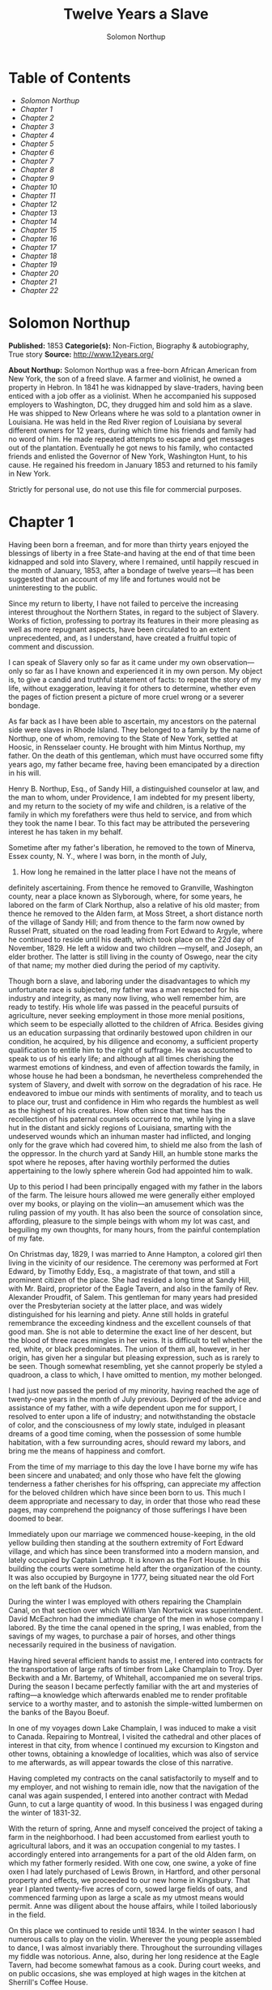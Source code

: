 #+AUTHOR: Solomon Northup
#+TITLE: Twelve Years a Slave

* Table of Contents
  -  [[Solomon Northup][Solomon Northup]]
  -  [[Chapter 1][Chapter 1]]
  -  [[Chapter 2][Chapter 2]]
  -  [[Chapter 3][Chapter 3]]
  -  [[Chapter 4][Chapter 4]]
  -  [[Chapter 5][Chapter 5]]
  -  [[Chapter 6][Chapter 6]]
  -  [[Chapter 7][Chapter 7]]
  -  [[Chapter 8][Chapter 8]]
  -  [[Chapter 9][Chapter 9]]
  -  [[Chapter 10][Chapter 10]]
  -  [[Chapter 11][Chapter 11]]
  -  [[Chapter 12][Chapter 12]]
  -  [[Chapter 13][Chapter 13]]
  -  [[Chapter 14][Chapter 14]]
  -  [[Chapter 15][Chapter 15]]
  -  [[Chapter 16][Chapter 16]]
  -  [[Chapter 17][Chapter 17]]
  -  [[Chapter 18][Chapter 18]]
  -  [[Chapter 19][Chapter 19]]
  -  [[Chapter 20][Chapter 20]]
  -  [[Chapter 21][Chapter 21]]
  -  [[Chapter 22][Chapter 22]]

* Solomon Northup
  *Published:* 1853
  *Categorie(s):* Non-Fiction, Biography & autobiography, True story
  *Source:* http://www.12years.org/

  *About Northup:*
  Solomon Northup was a free-born African American from New York, the son
  of a freed slave. A farmer and violinist, he owned a property in Hebron.
  In 1841 he was kidnapped by slave-traders, having been enticed with a
  job offer as a violinist. When he accompanied his supposed employers to
  Washington, DC, they drugged him and sold him as a slave. He was shipped
  to New Orleans where he was sold to a plantation owner in Louisiana. He
  was held in the Red River region of Louisiana by several different
  owners for 12 years, during which time his friends and family had no
  word of him. He made repeated attempts to escape and get messages out of
  the plantation. Eventually he got news to his family, who contacted
  friends and enlisted the Governor of New York, Washington Hunt, to his
  cause. He regained his freedom in January 1853 and returned to his
  family in New York.

  Strictly for personal use, do not use this file for commercial purposes.

* Chapter 1

  Having been born a freeman, and for more than thirty years enjoyed the
  blessings of liberty in a free State-and having at the end of that time
  been kidnapped and sold into Slavery, where I remained, until happily
  rescued in the month of January, 1853, after a bondage of twelve
  years---it has been suggested that an account of my life and fortunes
  would not be uninteresting to the public.

  Since my return to liberty, I have not failed to perceive the increasing
  interest throughout the Northern States, in regard to the subject of
  Slavery. Works of fiction, professing to portray its features in their
  more pleasing as well as more repugnant aspects, have been circulated to
  an extent unprecedented, and, as I understand, have created a fruitful
  topic of comment and discussion.

  I can speak of Slavery only so far as it came under my own
  observation---only so far as I have known and experienced it in my own
  person. My object is, to give a candid and truthful statement of facts:
  to repeat the story of my life, without exaggeration, leaving it for
  others to determine, whether even the pages of fiction present a picture
  of more cruel wrong or a severer bondage.

  As far back as I have been able to ascertain, my ancestors on the
  paternal side were slaves in Rhode Island. They belonged to a family by
  the name of Northup, one of whom, removing to the State of New York,
  settled at Hoosic, in Rensselaer county. He brought with him Mintus
  Northup, my father. On the death of this gentleman, which must have
  occurred some fifty years ago, my father became free, having been
  emancipated by a direction in his will.

  Henry B. Northup, Esq., of Sandy Hill, a distinguished counselor at law,
  and the man to whom, under Providence, I am indebted for my present
  liberty, and my return to the society of my wife and children, is a
  relative of the family in which my forefathers were thus held to
  service, and from which they took the name I bear. To this fact may be
  attributed the persevering interest he has taken in my behalf.

  Sometime after my father's liberation, he removed to the town of
  Minerva, Essex county, N. Y., where I was born, in the month of July,
  1808. How long he remained in the latter place I have not the means of
  definitely ascertaining. From thence he removed to Granville, Washington
  county, near a place known as Slyborough, where, for some years, he
  labored on the farm of Clark Northup, also a relative of his old master;
  from thence he removed to the Alden farm, at Moss Street, a short
  distance north of the village of Sandy Hill; and from thence to the farm
  now owned by Russel Pratt, situated on the road leading from Fort Edward
  to Argyle, where he continued to reside until his death, which took
  place on the 22d day of November, 1829. He left a widow and two children
  ---myself, and Joseph, an elder brother. The latter is still living in
  the county of Oswego, near the city of that name; my mother died during
  the period of my captivity.

  Though born a slave, and laboring under the disadvantages to which my
  unfortunate race is subjected, my father was a man respected for his
  industry and integrity, as many now living, who well remember him, are
  ready to testify. His whole life was passed in the peaceful pursuits of
  agriculture, never seeking employment in those more menial positions,
  which seem to be especially allotted to the children of Africa. Besides
  giving us an education surpassing that ordinarily bestowed upon children
  in our condition, he acquired, by his diligence and economy, a
  sufficient property qualification to entitle him to the right of
  suffrage. He was accustomed to speak to us of his early life; and
  although at all times cherishing the warmest emotions of kindness, and
  even of affection towards the family, in whose house he had been a
  bondsman, he nevertheless comprehended the system of Slavery, and dwelt
  with sorrow on the degradation of his race. He endeavored to imbue our
  minds with sentiments of morality, and to teach us to place our, trust
  and confidence in Him who regards the humblest as well as the highest of
  his creatures. How often since that time has the recollection of his
  paternal counsels occurred to me, while lying in a slave hut in the
  distant and sickly regions of Louisiana, smarting with the undeserved
  wounds which an inhuman master had inflicted, and longing only for the
  grave which had covered him, to shield me also from the lash of the
  oppressor. In the church yard at Sandy Hill, an humble stone marks the
  spot where he reposes, after having worthily performed the duties
  appertaining to the lowly sphere wherein God had appointed him to walk.

  Up to this period I had been principally engaged with my father in the
  labors of the farm. The leisure hours allowed me were generally either
  employed over my books, or playing on the violin---an amusement which
  was the ruling passion of my youth. It has also been the source of
  consolation since, affording, pleasure to the simple beings with whom my
  lot was cast, and beguiling my own thoughts, for many hours, from the
  painful contemplation of my fate.

  On Christmas day, 1829, I was married to Anne Hampton, a colored girl
  then living in the vicinity of our residence. The ceremony was performed
  at Fort Edward, by Timothy Eddy, Esq., a magistrate of that town, and
  still a prominent citizen of the place. She had resided a long time at
  Sandy Hill, with Mr. Baird, proprietor of the Eagle Tavern, and also in
  the family of Rev. Alexander Proudfit, of Salem. This gentleman for many
  years had presided over the Presbyterian society at the latter place,
  and was widely distinguished for his learning and piety. Anne still
  holds in grateful remembrance the exceeding kindness and the excellent
  counsels of that good man. She is not able to determine the exact line
  of her descent, but the blood of three races mingles in her veins. It is
  difficult to tell whether the red, white, or black predominates. The
  union of them all, however, in her origin, has given her a singular but
  pleasing expression, such as is rarely to be seen. Though somewhat
  resembling, yet she cannot properly be styled a quadroon, a class to
  which, I have omitted to mention, my mother belonged.

  I had just now passed the period of my minority, having reached the age
  of twenty-one years in the month of July previous. Deprived of the
  advice and assistance of my father, with a wife dependent upon me for
  support, I resolved to enter upon a life of industry; and
  notwithstanding the obstacle of color, and the consciousness of my lowly
  state, indulged in pleasant dreams of a good time coming, when the
  possession of some humble habitation, with a few surrounding acres,
  should reward my labors, and bring me the means of happiness and
  comfort.

  From the time of my marriage to this day the love I have borne my wife
  has been sincere and unabated; and only those who have felt the glowing
  tenderness a father cherishes for his offspring, can appreciate my
  affection for the beloved children which have since been born to us.
  This much I deem appropriate and necessary to day, in order that those
  who read these pages, may comprehend the poignancy of those sufferings I
  have been doomed to bear.

  Immediately upon our marriage we commenced house-keeping, in the old
  yellow building then standing at the southern extremity of Fort Edward
  village, and which has since been transformed into a modern mansion, and
  lately occupied by Captain Lathrop. It is known as the Fort House. In
  this building the courts were sometime held after the organization of
  the county. It was also occupied by Burgoyne in 1777, being situated
  near the old Fort on the left bank of the Hudson.

  During the winter I was employed with others repairing the Champlain
  Canal, on that section over which William Van Nortwick was
  superintendent. David McEachron had the immediate charge of the men in
  whose company I labored. By the time the canal opened in the spring, I
  was enabled, from the savings of my wages, to purchase a pair of horses,
  and other things necessarily required in the business of navigation.

  Having hired several efficient hands to assist me, I entered into
  contracts for the transportation of large rafts of timber from Lake
  Champlain to Troy. Dyer Beckwith and a Mr. Bartemy, of Whitehall,
  accompanied me on several trips. During the season I became perfectly
  familiar with the art and mysteries of rafting---a knowledge which
  afterwards enabled me to render profitable service to a worthy master,
  and to astonish the simple-witted lumbermen on the banks of the Bayou
  Boeuf.

  In one of my voyages down Lake Champlain, I was induced to make a visit
  to Canada. Repairing to Montreal, I visited the cathedral and other
  places of interest in that city, from whence I continued my excursion to
  Kingston and other towns, obtaining a knowledge of localities, which was
  also of service to me afterwards, as will appear towards the close of
  this narrative.

  Having completed my contracts on the canal satisfactorily to myself and
  to my employer, and not wishing to remain idle, now that the navigation
  of the canal was again suspended, I entered into another contract with
  Medad Gunn, to cut a large quantity of wood. In this business I was
  engaged during the winter of 1831-32.

  With the return of spring, Anne and myself conceived the project of
  taking a farm in the neighborhood. I had been accustomed from earliest
  youth to agricultural labors, and it was an occupation congenial to my
  tastes. I accordingly entered into arrangements for a part of the old
  Alden farm, on which my father formerly resided. With one cow, one
  swine, a yoke of fine oxen I had lately purchased of Lewis Brown, in
  Hartford, and other personal property and effects, we proceeded to our
  new home in Kingsbury. That year I planted twenty-five acres of corn,
  sowed large fields of oats, and commenced farming upon as large a scale
  as my utmost means would permit. Anne was diligent about the house
  affairs, while I toiled laboriously in the field.

  On this place we continued to reside until 1834. In the winter season I
  had numerous calls to play on the violin. Wherever the young people
  assembled to dance, I was almost invariably there. Throughout the
  surrounding villages my fiddle was notorious. Anne, also, during her
  long residence at the Eagle Tavern, had become somewhat famous as a
  cook. During court weeks, and on public occasions, she was employed at
  high wages in the kitchen at Sherrill's Coffee House.

  We always returned home from the performance of these services with
  money in our pockets; so that, with fiddling, cooking, and farming, we
  soon found ourselves in the possession of abundance, and, in fact,
  leading a happy and prosperous life. Well, indeed, would it have been
  for us had we remained on the farm at Kingsbury; but the time came when
  the next step was to be taken towards the cruel destiny that awaited me.

  In March, 1834, we removed to Saratoga Springs. We occupied a house
  belonging to Daniel O'Brien, on the north side of Washington street. At
  that time Isaac Taylor kept a large boarding house, known as Washington
  Hall, at the north end of Broadway. He employed me to drive a hack, in
  which capacity I worked for him two years. After this time I was
  generally employed through the visiting season, as also was Anne, in the
  United States Hotel, and other public houses of the place. In winter
  seasons I relied upon my violin, though during the construction of the
  Troy and Saratoga railroad, I performed many hard days' labor upon it.

  I was in the habit, at Saratoga, of purchasing articles necessary for my
  family at the stores of Mr. Cephas Parker and Mr. William Perry,
  gentlemen towards whom, for many acts of kindness, I entertained
  feelings of strong regard. It was for this reason that twelve years
  afterwards, I caused to be directed to them the letter, which is
  hereinafter inserted, and which was the means, in the hands of Mr.
  Northup, of my fortunate deliverance.

  While living at the United States Hotel, I frequently met with slaves,
  who had accompanied their masters from the South. They were always well
  dressed and well provided for, leading apparently an easy life, with but
  few of its ordinary troubles to perplex them. Many times they entered
  into conversation with me on the subject of Slavery. Almost uniformly I
  found they cherished a secret desire for liberty. Some of them expressed
  the most ardent anxiety to escape, and consulted me on the best method
  of effecting it. The fear of punishment, however, which they knew was
  certain to attend their re-capture and return, in all cases proved
  sufficient to deter them from the experiment. Having all my life
  breathed the free air of the North, and conscious that I possessed the
  same feelings and affections that find a place in the white man's
  breast; conscious, moreover, of an intelligence equal to that of some
  men, at least, with a fairer skin. I was too ignorant, perhaps too
  independent, to conceive how any one could be content to live in the
  abject condition of a slave. I could not comprehend the justice of that
  law, or that religion, which upholds or recognizes the principle of
  Slavery; and never once, I am proud to say, did I fail to counsel any
  one who came to me, to watch his opportunity, and strike for freedom.

  I continued to reside at Saratoga until the spring of 1841. The
  flattering anticipations which, seven years before, had seduced us from
  the quiet farm house, on the east side of the Hudson, had not been
  realized. Though always in comfortable circumstances, we had not
  prospered. The society and associations at that world-renowned watering
  place, were not calculated to preserve the simple habits of industry and
  economy to which I had been accustomed, but, on the contrary, to
  substitute others in their stead, tending to shiftlessness and
  extravagance.

  At this time we were the parents of three children--- Elizabeth,
  Margaret, and Alonzo. Elizabeth, the eldest, was in her tenth year;
  Margaret was two years younger, and little Alonzo had just passed his
  fifth birth-day. They filled our house with gladness. Their young voices
  were music in our ears. Many an airy castle did their mother and myself
  build for the little innocents. When not at labor I was always walking
  with them, clad in their best attire, through the streets and groves of
  Saratoga. Their presence was my delight; and I clasped them to my bosom
  with as warm and tender love as if their clouded skins had been as white
  as snow.

  Thus far the history of my life presents nothing whatever
  unusual---nothing but the common hopes, and loves, and labors of an
  obscure colored man, making his humble progress in the world. But now I
  had reached a turning point in my existence---reached the threshold of
  unutterable wrong, and sorrow, and despair. Now had I approached within
  the shadow of the cloud, into the thick darkness whereof I was soon to
  disappear, thenceforward to be hidden from the eyes of all my kindred,
  and shut out from the sweet light of liberty, for many a weary year.

* Chapter 2

  ONE morning, towards the latter part of the month of March, 1841, having
  at that time no particular business to engage my attention, I was
  walking about the village of Saratoga Springs, thinking to myself where
  I might obtain some present employment, until the busy season should
  arrive. Anne, as was her usual custom, had gone over to Sandy Hill, a
  distance of some twenty miles, to take charge of the Culinary department
  at Sherrill's Coffee House, during the session of the court. Elizabeth,
  I think, had accompanied her. Margaret and Alonzo were with their aunt
  at Saratoga.

  On the corner of Congress street and Broadway near the tavern, then, and
  for aught I know to the contrary, still kept by Mr. Moon, I was met by
  two gentlemen of respectable appearance, both of whom were entirely
  unknown to me. I have the impression that they were introduced to me by
  some one of my acquaintances, but who, I have in vain endeavored to
  recall, with the remark that I was an expert player on the violin. At
  any rate, they immediately entered into conversation on that subject,
  making numerous inquiries touching my proficiency in that respect. My
  responses being to all appearances satisfactory, they proposed to engage
  my services for a short period, stating, at the same time, I was just
  such a person as their business required. Their names, as they
  afterwards gave them to me, were Merrill Brown and Abram Hamilton,
  though whether these were their true appellations, I have strong reasons
  to doubt. The former was a man apparently forty years of age, somewhat
  short and thick-set, with a countenance indicating shrewdness and
  intelligence. He wore a black frock coat and black hat, and said he
  resided either at Rochester or at Syracuse. The latter was a young man
  of fair complexion and light eyes, and, I should judge, had not passed
  the age of twenty-five. He was tall and slender, dressed in a
  snuff-colored coat, with glossy hat, and vest of elegant pattern. His
  whole apparel was in the extreme of fashion. His appearance was somewhat
  effeminate, but prepossessing and there was about him an easy air, that
  showed he had mingled with the world. They were connected, as they
  informed me, with a circus company, then in the city of Washington; that
  they were on their way thither to rejoin it, having left it for a short
  time to make an excursion northward, for the purpose of seeing the
  country, and were paying their expenses by an occasional exhibition.
  They also remarked that they had found much difficulty in procuring
  music for their entertainments, and that if I would accompany them as
  far as New-York, they would give me one dollar for each day's services,
  and three dollars in addition for every night I played at their
  performances, besides sufficient to pay the expenses of my return from
  New-York to Saratoga.

  I at once accepted the tempting offer, both for the reward it promised,
  and from a desire to visit the metropolis. They were anxious to leave
  immediately. Thinking my absence would be brief, I did not deem it
  necessary to write to Anne whither I had gone; in fact supposing that my
  return, perhaps, would be as soon as hers. So taking a change of linen
  and my violin, I was ready to depart. The carriage was brought round---a
  covered one, drawn by a pair of noble bays, altogether forming an
  elegant establishment. Their baggage, consisting of three large trunks,
  was fastened on the rack, and mounting to the driver's seat, while they
  took their places in the rear, I drove away from Saratoga on the road to
  Albany, elated with my new position, and happy as I had ever been, on
  any day in all my life.

  We passed through Ballston, and striking the ridge road, as it is
  called, if my memory correctly serves me, followed it direct to Albany.
  We reached that city before dark, and stopped at a hotel southward from
  the Museum. This night I had an opportunity of witnessing one of their
  performances---the only one, during the whole period I was with them.
  Hamilton was stationed at the door; I formed the orchestra, while Brown
  provided the entertainment. It consisted in throwing balls, dancing on
  the rope, frying pancakes in a hat, causing invisible pigs to squeal,
  and other like feats of ventriloquism and legerdemain. The audience was
  extraordinarily sparse, and not of the selectest character at that, and
  Hamilton's report of the proceeds but a "beggarly account of empty
  boxes."

  Early next morning we renewed our journey. The burden of their
  conversation now was the expression of an anxiety to reach the circus
  without delay. They hurried forward, without again stopping to exhibit,
  and in due course of time, we reached New-York, taking lodgings at a
  house on the west side of the city, in a street running from Broadway to
  the river. I supposed my journey was at an end, and expected in a day or
  two at least, to return to my friends and family at Saratoga. Brown and
  Hamilton, however, began to importune me to continue with them to
  Washington. They alleged that immediately on their arrival, now that the
  summer season was approaching, the circus would set out for the north.
  They promised me a situation and high wages if I would accompany them.
  Largely did they expatiate on the advantages that would result to me,
  and such were the flattering representations they made, that I finally
  concluded to accept the offer.

  The next morning they suggested that, inasmuch as we were about entering
  a slave State, it would be well, before leaving New-York, to procure
  free papers. The idea struck me as a prudent one, though I think it
  would scarcely have occurred to me, had they not proposed it. We
  proceeded at once to what I understood to be the Custom House. They made
  oath to certain facts showing I was a free man. A paper was drawn up and
  handed us, with the direction to take it to the clerk's office. We did
  so, and the clerk having added something to it, for which he was paid
  six shillings, we returned again to the Custom House. Some further
  formalities were gone through with before it was completed, when, paying
  the officer two dollars, I placed the papers in my pocket, and started
  with my two friends to our hotel. I thought at the time I must confess,
  that the papers were scarcely worth the cost of obtaining them---the
  apprehension of danger to my personal safety never having suggested
  itself to me in the remotest manner. The clerk, to whom we were
  directed, I remember, made a memorandum in a large book, which, I
  presume, is in the office yet. A reference to the entries during the
  latter part of March, or first of April, 1841, I have no doubt will
  satisfy the incredulous, at least so far as this particular transaction
  is concerned.

  With the evidence of freedom in my possession, the next day after our
  arrival in New-York, we crossed the ferry to Jersey City, and took the
  road to Philadelphia. Here we remained one night, continuing our journey
  towards Baltimore early in the morning. In due time, we arrived in the
  latter city, and stopped at a hotel near the railroad depot, either kept
  by a Mr. Rathbone, or known as the Rathbone House. All the way from
  New-York, their anxiety to reach the circus seemed to grow more and more
  intense. We left the carriage at Baltimore, and entering the cars,
  proceeded to Washington, at which place we arrived just at nightfall,
  the evening previous to the funeral of General Harrison, and stopped at
  Gadsby's Hotel, on Pennsylvania Avenue.

  After supper they called me to their apartments, and paid me forty-three
  dollars, a sum greater than my wages amounted to, Which act of
  generosity was in consequence, they said, of their not having exhibited
  as often as they had given me to anticipate, during our trip from
  Saratoga. They moreover informed me that it had been the intention of
  the circus company to leave Washington the next morning, but that on
  account of the funeral, they had concluded to remain another day. They
  were then, as they had been from the time of our first meeting,
  extremely kind. No opportunity was omitted of addressing me in the
  language of approbation; while, on the other hand, I was certainly much
  prepossessed in their favor. I gave them my confidence without reserve,
  and would freely have trusted them to almost any extent. Their constant
  conversation and manner towards me---their foresight in suggesting the
  idea of free papers, and a hundred other little acts, unnecessary to be
  repeated--- all indicated that they were friends indeed, sincerely
  solicitous for my welfare. I know not but they were. I know not but they
  were innocent of the great wickedness of which I now believe them
  guilty. Whether they were accessory to my misfortunes---subtle and
  inhuman monsters in the shape of men---designedly luring me away from
  home and family, and liberty, for the sake of gold---those these read
  these pages will have the same means of determining as myself If they
  were innocent, my sudden disappearance must have been unaccountable
  indeed; but revolving in my mind all the attending circumstances, I
  never yet could indulge, towards them, so charitable a supposition.

  After receiving the money from them, of which they appeared to have an
  abundance, they advised me not to go into the streets that night,
  inasmuch as I was unacquainted with the customs of the city. Promising
  to remember their advice, I left them together, and soon after was shown
  by a colored servant to a sleeping room in the back part of the hotel,
  on the ground floor. I laid down to rest, thinking of home and wife, and
  children, and the long distance that stretched between us, until I fell
  asleep. But no good angel of pity came to my bedside, bidding me to
  fly---no voice of mercy forewarned me in my dreams of the trials that
  were just at hand.

  The next day there was a great pageant in Washington. The roar of cannon
  and the tolling of bells filled the air, while many houses were shrouded
  with crape, and the streets were black with people. As the day advanced,
  the procession made its appearance, coming slowly through the Avenue,
  carriage after carriage, in long succession, while thousands upon
  thousands followed on foot---all moving to the sound of melancholy
  music. They were bearing the dead body of Harrison to the grave.

  From early in the morning, I was constantly in the company of Hamilton
  and Brown. They were the only persons I knew in Washington. We stood
  together as the funeral pomp passed by. I remember distinctly how the
  window glass would break and rattle to the ground, after each report of
  the cannon they were firing in the burial ground. We went to the
  Capitol, and walked a long time about the grounds. In the afternoon,
  they strolled towards the President's House, all the time keeping me
  near to them, and pointing out various places of interest. As yet, I had
  seen nothing of the circus. In fact, I had thought of it but little, if
  at all, amidst the excitement of the day.

  My friends, several times during the afternoon, entered drinking
  saloons, and called for liquor. They were by no means in the habit,
  however, so far as I knew them, of indulging to excess. On these
  occasions, after serving themselves, they would pour out a glass and
  hand it to me. I did not become intoxicated, as may be inferred from
  what subsequently occurred. Towards evening, and soon after partaking of
  one of these potations, I began to experience most unpleasant
  sensations. I felt extremely ill. My head commenced aching---a dull,
  heavy pain, inexpressibly disagreeable. At the supper table, I was
  without appetite; the sight and flavor of food was nauseous. About dark
  the same servant conducted me to the room I had occupied the previous
  night. Brown and Hamilton advised me to retire, commiserating me kindly,
  and expressing hopes that I would be better in the morning. Divesting
  myself of coat and boots merely, I threw myself upon the bed. It was
  impossible to sleep. The pain in my head continued to increase, until it
  became almost unbearable. In a short time I became thirsty. My lips were
  parched. I could think of nothing but water---of lakes and flowing
  rivers, of brooks where I had stooped to drink, and of the dripping
  bucket, rising with its cool and overflowing nectar, from the bottom of
  the well. Towards midnight, as near as I could judge, I arose, unable
  longer to bear such intensity of thirst. I was a stranger in the house,
  and knew nothing of its apartments. There was no one up, as I could
  observe. Groping about at random, I knew not where, I found the way at
  last to a kitchen in the basement. Two or three colored servants were
  moving through it, one of whom, a woman, gave me two glasses of water.
  It afforded momentary relief, but by the time I had reached my room
  again, the same burning desire of drink, the same tormenting thirst, had
  again returned. It was even more torturing than before, as was also the
  wild pain in my head, if such a thing could be. I was in sore
  distress---in most excruciating agony! I seemed to stand on the brink of
  madness! The memory of that night of horrible suffering will follow me
  to the grave.

  In the course of an hour or more after my return from the kitchen, I was
  conscious of some one entering my room. There seemed to be several---a
  mingling of various voices,---but how many, or who they were, I cannot
  tell. Whether Brown and Hamilton were among them, is a mere matter of
  conjecture. I only remember with any degree of distinctness, that I was
  told it was necessary to go to a physician and procure medicine, and
  that pulling on my boots, without coat or hat, I followed them through a
  long passage-way, or alley, into the open street. It ran out at right
  angles from Pennsylvania Avenue. On the opposite side there was a light
  burning in a window. My impression is there were then three persons with
  me, but it is altogether indefinite and vague, and like the memory of a
  painful dream. Going towards the light, which I imagined proceeded from
  a physician's office, and which seemed to recede as I advanced, is the
  last glimmering recollection I can now recall. From that moment I was
  insensible. How long I remained in that condition--- whether only that
  night, or many days and nights--- I do not know; but when consciousness
  returned I found myself alone, in utter darkness, and in chains.

  The pain in my head had subsided in a measure, but I was very faint and
  weak. I was sitting upon a low bench, made of rough boards, and without
  coat or hat. I was hand cuffed. Around my ankles also were a pair of
  heavy fetters. One end of a chain was fastened to a large ring in the
  floor, the other to the fetters on my ankles. I tried in vain to stand
  upon my feet. Waking from such a painful trance, it was some time before
  I could collect my thoughts. Where was I? What was the meaning of these
  chains? Where were Brown and Hamilton? What had I done to deserve
  imprisonment in such a dungeon? I could not comprehend. There was a
  blank of some indefinite period, preceding my awakening in that lonely
  place, the events of which the utmost stretch of memory was unable to
  recall. I listened intently for some sign or sound of life, but nothing
  broke the oppressive silence, save the clinking of my chains, whenever I
  chanced to move. I spoke aloud, but the sound of my voice startled me. I
  felt of my pockets, so far as the fetters would allow---far enough,
  indeed, to ascertain that I had not only been robbed of liberty, but
  that my money and free papers were also gone! Then did the idea begin to
  break upon my mind, at first dim and confused, that I had been
  kidnapped. But that I thought was incredible.

  There must have been some misapprehension---some unfortunate mistake. It
  could not be that a free citizen of New-York, who had wronged no man,
  nor violated any law, should be dealt with thus inhumanly. The more I
  contemplated my situation, however, the more I became confirmed in my
  suspicions. It was a desolate thought, indeed. I felt there was no trust
  or mercy in unfeeling man; and commending myself to the God of the
  oppressed, bowed my head upon my fettered hands, and wept most bitterly.

* Chapter 3

  SOME three hours elapsed, during which time I remained seated on the low
  bench, absorbed in painful meditations. At length I heard the crowing of
  a cock, and soon a distant rumbling sound, as of carriages hurrying
  through the streets, came to my ears, and I knew that it was day. No ray
  of light, however, penetrated my prison. Finally, I heard footsteps
  immediately overhead, as of some one walking to and fro. It occurred to
  me then that I must be in an underground apartment, and the damp, mouldy
  odors of the place confirmed the supposition. The noise above continued
  for at least an hour, when, at last, I heard footsteps approaching from
  without. A key rattled in the lock---a strong door swung back upon its
  hinges, admitting a flood of light, and two men entered and stood before
  me. One of them was a large, powerful man, forty years of age, perhaps,
  with dark, chestnut-colored hair, slightly interspersed with gray. His
  face was full, his complexion flush, his features grossly coarse,
  expressive of nothing but cruelty and cunning. He was about five feet
  ten inches high, of full habit, and, without prejudice, I must be
  allowed to say, was a man whose whole appearance was sinister and
  repugnant. His name was James H. Burch, as I learned afterwards---a
  well-known slave-dealer in Washington; and then, or lately connected in
  business, as a partner, with Theophilus Freeman, of New-Orleans. The
  person who accompanied him was a simple lackey, named Ebenezer Radburn,
  who acted merely in the capacity of turnkey. Both of these men still
  live in Washington, or did, at the time of my return through that city
  from slavery in January last.

  The light admitted through the open door enabled me to observe the room
  in which I was confined. It was about twelve feet square---the walls of
  solid masonry. The floor was of heavy plank. There was one small window,
  crossed with great iron bars, with an outside shutter, securely
  fastened.

  An iron-bound door led into an adjoining cell, or vault, wholly
  destitute of windows, or any means of admitting light. The furniture of
  the room in which I was, consisted of the wooden bench on which I sat,
  an old-fashioned, dirty box stove, and besides these, in either cell,
  there was neither bed, nor blanket, nor any other thing whatever. The
  door, through which Burch and Radburn entered, led through a small
  passage, up a flight of steps into a yard, surrounded by a brick wall
  ten or twelve feet high, immediately in rear of a building of the same
  width as itself. The yard extended rearward from the house about thirty
  feet. In one part of the wall there was a strongly ironed door, opening
  into a narrow, covered passage, leading along one side of the house into
  the street. The doom of the colored man, upon whom the door leading out
  of that narrow passage closed, was sealed. The top of the wall supported
  one end of a roof, which ascended inwards, forming a kind of open shed.
  Underneath the roof there was a crazy loft all round, where slaves, if
  so disposed, might sleep at night, or in inclement weather seek shelter
  from the storm. It was like a farmer's barnyard in most respects, save
  it was so constructed that the outside world could never see the human
  cattle that were herded there.

  The building to which the yard was attached, was two stories high,
  fronting on one of the public streets of Washington. Its outside
  presented only the appearance of a quiet private residence. A stranger
  looking at it, would never have dreamed of its execrable uses. Strange
  as it may seem, within plain sight of this same house, looking down from
  its commanding height upon it, was the Capitol. The voices of patriotic
  representatives boasting of freedom and equality, and the rattling of
  the poor slave's chains, almost commingled. A slave pen within the very
  shadow of the Capitol!

  Such is a correct description as it was in 1841, of Williams' slave pen
  in Washington, in one of the cellars of which I found myself so
  unaccountably confined. "Well, my boy, how do you feel now?" said Burch,
  as he entered through the open door. I replied that I was sick, and
  inquired the cause of my imprisonment. He answered that I was his
  slave--- that he had bought me, and that he was about to send me to
  New-Orleans. I asserted, aloud and boldly, that I was a freeman---a
  resident of Saratoga, where I had a wife and children, who were also
  free, and that my name was Northup. I complained bitterly of the strange
  treatment I had received, and threatened, upon my liberation, to have
  satisfaction for the wrong. He denied that I was free, and with an
  emphatic oath, declared that I came from Georgia. Again and again I
  asserted I was no man's slave, and insisted upon his taking off my
  chains at once. He endeavored to hush me, as if he feared my voice would
  be overheard. But I would not be silent, and denounced the authors of my
  imprisonment, whoever they might be, as unmitigated villains. Finding he
  could not quiet me, he flew into a towering passion. With blasphemous
  oaths, he called me a black liar, a runaway from Georgia, and every
  other profane and vulgar epithet that the most indecent fancy could
  conceive.

  During this time Radburn was standing silently by. His business was, to
  oversee this human, or rather inhuman stable, receiving slaves, feeding,
  and whipping them, at the rate of two shillings a head per day. Turning
  to him, Burch ordered the paddle and cat-o'-ninetails to be brought in.
  He disappeared, and in a few moments returned with these instruments of
  torture. The paddle, as it is termed in slave-beating parlance, or at
  least the one with which I first became acquainted, and of which I now
  speak, was a piece of hard-wood board, eighteen or twenty inches long,
  moulded to the shape of an old-fashioned pudding stick, or ordinary oar
  The flattened portion, which was about the size in circumference of two
  open hands, was bored with a small auger in numerous places. The cat was
  a large rope of many strands--- the strands unraveled, and a knot tied
  at the extremity of each.

  As soon as these formidable whips appeared, I was seized by both of
  them, and roughly divested of my clothing. My feet, as has been stated,
  were fastened to the floor. Drawing me over the bench, face downwards,
  Radburn placed his heavy foot upon the fetters, between my wrists,
  holding them painfully to the floor. With the paddle, Burch commenced
  beating me. Blow after blow was inflicted upon my naked body. When his
  unrelenting arm grew tired, he stopped and asked if I still insisted I
  was a free man. I did insist upon it, and then the blows were renewed,
  faster and more energetically, if possible, than before. When again
  tired, he would repeat the same question, and receiving the same answer,
  continue his cruel labor. All this time, the incarnate devil was
  uttering most fiendish oaths. At length the paddle broke, leaving the
  useless handle in his hand. Still I would not yield. All his brutal
  blows could not force from my lips the foul lie that I was a slave.
  Casting madly on the floor the handle of the broken paddle, he seized
  the rope. This was far more painful than the other. I struggled with all
  my power, but it was in vain. I prayed for mercy, but my prayer was only
  answered with imprecations and with stripes. I thought I must die
  beneath the lashes of the accursed brute. Even now the flesh crawls upon
  my bones, as I recall the scene. I was all on fire. My sufferings I can
  compare to nothing else than the burning agonies of hell!

  At last I became silent to his repeated questions. I would make no
  reply. In fact, I was becoming almost unable to speak. Still he plied
  the lash without stint upon my poor body, until it seemed that the
  lacerated flesh was stripped from my bones at every stroke. A man with a
  particle of mercy in his soul would not have beaten even a dog so
  cruelly. At length Radburn said that it was useless to whip me any
  more---that I would be sore enough. Thereupon Burch desisted, saying,
  with an admonitory shake of his fist in my face, and hissing the words
  through his firm-set teeth, that if ever I dared to utter again that I
  was entitled to my freedom, that I had been kidnapped, or any thing
  whatever of the kind, the castigation I had just received was nothing in
  comparison with what would follow. He swore that he would either conquer
  or kill me. With these consolatory words, the fetters were taken from my
  wrists, my feet still remaining fastened to the ring; the shutter of the
  little barred window, which had been opened, was again closed, and going
  out, locking the great door behind them, I was left in darkness as
  before.

  In an hour, perhaps two, my heart leaped to my throat, as the key
  rattled in the door again. I, who had been so lonely, and who had longed
  so ardently to see some one, I cared not who, now shuddered at the
  thought of man's approach. A human face was fearful to me, especially a
  white one. Radburn entered, bringing with him, on a tin plate, a piece
  of shriveled fried pork, a slice of bread and a cup of water. He asked
  me how I felt, and remarked that I had received a pretty severe
  flogging. He remonstrated with me against the propriety of asserting my
  freedom. In rather a patronizing and confidential manner, he gave it to
  me as his advice, that the less I said on that subject the better it
  would be for me. The man evidently endeavored to appear kind---whether
  touched at the sight of my sad condition, or with the view of silencing,
  on my part, any further expression of my rights, it is not necessary now
  to conjecture. He unlocked the festers from my ankles, opened the
  shutters of the little window, and departed, leaving me again alone.

  By this time I had become stiff and sore; my body was covered with
  blisters, and it was with great pain and difficulty that I could move.
  From the window I could observe nothing but the roof resting on the
  adjacent wall. At night I laid down upon the damp, hard floor, without
  any pillow or covering whatever. Punctually, twice a day, Radburn came
  in, with his pork, and bread, and water. I had but little appetite,
  though I was tormented with continual thirst. My wounds would not permit
  me to remain but a few minutes in any one position; so, sitting, or
  standing, or moving slowly round, I passed the days and nights. I was
  heart sick and discouraged. Thoughts of my family, of my wife and
  children, continually occupied my mind. When sleep overpowered me I
  dreamed of them---dreamed I was again in Saratoga---that I could see
  their faces, and hear their voices calling me. Awakening from the
  pleasant phantasms of sleep to the bitter realities around me, I could
  but groan and weep. Still my spirit was not broken. I indulged the
  anticipation of escape, and that speedily. It was impossible, I
  reasoned, that men could be so unjust as to detain me as a slave, when
  the truth of my case was known. Burch, ascertaining I was no runaway
  from Georgia, would certainly let me go. Though suspicions of Brown and
  Hamilton were not unfrequent, I could not reconcile myself to the idea
  that they were instrumental to my imprisonment. Surely they would seek
  me out---they would deliver me from thraldom. Alas! I had not then
  learned the measure of "man's inhumanity to man," nor to what limitless
  extent of wickedness he will go for the love of gain.

  In the course of several days the outer door was thrown open, allowing
  me the liberty of the yard. There I found three slaves---one of them a
  lad of ten years, the others young men of about twenty and twenty-five.
  I was not long in forming an acquaintance, and learning their names and
  the particulars of their history.

  The eldest was a colored man named Clemens Ray. He had lived in
  Washington; had driven a hack, and worked in a livery stable there for a
  long time. He was very intelligent, and fully comprehended his
  situation. The thought of going south overwhelmed him with grief. Burch
  had purchased him a few days before, and had placed him there until such
  time as he was ready to send him to the New-Orleans market. From him I
  learned for the first time that I was in William's Slave Pen., a place I
  had never heard of previously. He described to me the uses for which it
  was designed. I repeated to him the particulars of my unhappy story, but
  he could only give me the consolation of his sympathy. He also advised
  me to be silent henceforth on the subject of my freedom for, knowing,
  the character of Burch, he assured me that it would only be attended
  with renewed whip-ping. The next eldest was named John Williams. He was
  raised in Virginia, not far from Washington. Burch had taken him in
  payment of a debt, and he constantly entertained the hope that his
  master would redeem him---a hope that was subsequently realized. The lad
  was a sprightly child, that answered to the name of Randall. Most of the
  time he was playing about the yard, but occasionally would cry, calling
  for his mother, and wondering when she would come. His mother's absence
  seemed to be the great and only grief in his little heart. He was too
  young to realize his condition, and when the memory of his mother was
  not in his mind, he amused us with his pleasant pranks.

  At night, Ray, Williams, and the boy, slept in the loft of the shed,
  while I was locked in the cell. Finally we were each provided with
  blankets, such as are used upon horses---the only bedding I was allowed
  to have for twelve years afterwards. Ray and Williams asked me many
  questions about New-York ---how colored people were treated there; how
  they could have homes and families of their own, with none to disturb
  and oppress them; and Ray, especially, sighed continually for freedom.
  Such conversations, however, were not in the hearing of Burch, or the
  keeper Radburn. Aspirations such as these would have brought down the
  lash upon our backs.

  It is necessary in this narrative, in order to present a full and
  truthful statement of all the principal events in the history of my
  life, and to portray the institution of Slavery as I have seen and known
  it, to speak of well-known places, and of many persons who are yet
  living. I am, and always was, an entire stranger in Washington and its
  vicinity---aside from Burch and Radburn, knowing no man there, except as
  I have heard of them through my enslaved companions What I am about to
  say, if false, can be easily contradicted. I remained in Williams, slave
  pen about two weeks. The night previous to my departure a woman was
  brought in, weeping bitterly, and leading by the hand a little child.
  They were Randall's mother and half-sister. On meeting them he was
  overjoyed, clinging to her dress, kissing the child, and exhibiting
  every demonstration of delight. The mother also clasped him in her arms,
  embraced him tenderly, and gazed at him fondly through her tears,
  calling him by many an endearing name.

  Emily, the child, was seven or eight years old, of light complexion, and
  with a face of admirable beauty. Her hair fell in curls around her neck,
  while the style and richness of her dress, and the neatness of her whole
  appearance indicated she had been brought up in the midst of wealth. She
  was a sweet child indeed. The woman also was arrayed in silk, with rings
  upon her fingers, and golden ornaments suspended from her ears. Her air
  and manners, the correctness and propriety of her language---all showed
  evidently, that she had sometime stood above the common level of a
  slave. She seemed to be amazed at finding herself in such a place as
  that. It was plainly a sudden and unexpected turn of fortune that had
  brought her there. Filling the air with her complaining she was hustled,
  with the children and myself, into the cell. Language can convey but an
  inadequate impression of the lamentations to which she gave incessant
  utterance. Throwing herself upon the floor, and encircling the children
  in her arms, she poured forth such touching words as only maternal love
  and kindness can suggest. They nestled closely to her, as
  if /there/ only was there any safety or protection. At last they slept,
  their heads resting upon her lap. While they slumbered, she smoothed the
  hair back from their little foreheads, and talked to them all night
  long. She called them her darlings ---her sweet babes---poor innocent
  things, that knew not the misery they were destined to endure. Soon they
  would have no mother to comfort them---they would be taken from her.
  What would become of them? Oh! she could not live away from her little
  Emmy and her dear boy. They had always been good children, and had such
  loving ways. It would break her heart, God knew, she said, if they were
  taken from her; and yet she knew they meant to sell them, and, may be,
  they would be separated, and could never see each other any more. It was
  enough to melt heart of stone to listen to the pitiful expressions of
  that desolate and distracted mother

  Her name was Eliza; and this was the story of her life, as she
  afterwards related it: She was the slave of a rich man, living in the
  neighborhood of Washington. She was born, I think she said, on his
  plantation. Years before, he had fallen into dissipated habits, and
  quarreled with his wife. In fact, soon after the birth of Randall, they
  separated. Leaving his wife and daughter in the house they had always
  occupied, he erected a new one nearby, on the estate. Into this house he
  brought Eliza; and, on condition of her living with him, she and her
  children were to be emancipated. She resided with him there nine years,
  with servants to attend upon her, and provided with every comfort and
  luxury of life. Emily was his child! Finally, her young mistress, who
  had always remained with her mother at the homestead, married a Mr.
  Jacob Brooks. At length, for some cause, (as I gathered from her
  relation,) beyond Berry's control, a division of his property was made.
  She and her children fell to the share of Mr. Brooks. During the nine
  years she had lived with Berry, in consequence of the position she was
  compelled to occupy, she and Emily had become the object of Mrs. Berry
  and her daughter's hatred and dislike. Berry himself she represented as
  a man of naturally a kind heart, who always promised her that she should
  have her freedom, and who, she had no doubt, would arrant it to her
  then, if it were only in his power. As soon as they thus came into the
  possession and control of the daughter, it became very manifest they
  would not live long together. The sight of Eliza seemed to be odious to
  Mrs. Brooks; neither could she bear to look upon the child, half-sister,
  and beautiful as she was!

  The day she was led into the pen, Brooks had brought her from the estate
  into the city, under pretence that the time had come when her free
  papers were to be executed, in fulfillment of her master's promise.
  Elated at the prospect of immediate liberty, she decked herself and
  little Emmy in their best apparel, and accompanied him with a joyful
  heart. On their arrival in the city, instead of being baptized into the
  family of freemen, she was delivered to the trader Burch. The paper that
  was executed was a bill of sale. The hope of years was blasted in a
  moment. From the hight of most exulting happiness to the utmost depths
  of wretchedness, she had that day descended. No wonder that she wept,
  and filled the pen with wailings and expressions of heart-rending woe.

  Eliza is now dead. Far up the Red River, where it pours its waters
  sluggishly through the unhealthy low lands of Louisiana, she rests in
  the grave at last--- the only resting place of the poor slave! How all
  her fears were realized---how she mourned day and night, and never would
  be comforted---how, as she predicted, her heart did indeed break, with
  the burden of maternal sorrow, will be seen as the narrative proceeds.

* Chapter 4


  AT intervals during the first night of Eliza's incarceration in the pen,
  she complained bitterly of Jacob Brook's, her young mistress' husband.
  She declared that had she been aware of the deception he intended to
  practice upon her, he never would have brought her there alive. They had
  chosen the opportunity of getting her away when Master Berry was absent
  from the plantation. He had always been kind to her. She wished that she
  could see him; but she knew that even he was unable now to rescue her.
  Then would she commence weeping again---kissing the sleeping
  children---talking first to one, then to the other, as they lay in their
  unconscious slumbers, with their heads upon her lap. So wore the long
  night away; and when the morning dawned, and night had come again, still
  she kept mourning on, and would not be consoled.

  About midnight following, the cell door opened, and Burch and Radburn
  entered, with lanterns in their hands. Burch, with an oath, ordered us
  to roll up our blankets without delay, and get ready to go on board tile
  boat. He swore we would be left unless we hurried fast. He aroused the
  children from their slumbers with a rough shake, and said they were d-d
  sleepy, it appeared. Going out into the yard, he called Clem Ray,
  ordering him to leave the loft and come into the cell, and bring his
  blanket with him. When Clem appeared, he placed us side by side, and
  fastened us together with hand-cuffs---my left hand to his right. John
  Williams had been taken out a day or two before, his master having
  redeemed him, greatly to his delight. Clem and I were ordered to march,
  Eliza and the children following, We were conducted into the yard, from
  thence into the covered passage, and up a flight of steps through a side
  door into the upper room, where I had heard the walking to and fro. Its
  furniture was a stove, a few old chairs, and a long table, covered with
  papers. It was a white-washed room, without any carpet on the floor, and
  seemed a sort of office. By one of the windows, I remember, hung a rusty
  sword, which attracted my attention. Burch's trunk was there. In
  obedience to his orders, I took hold of one of its handles with my
  unfettered hand, while he taking hold of the other, we proceeded out of
  the front door into the street in the same order as we had left the
  cell.

  It was a dark night. All was quiet. I could see lights, or the
  reflection of them, over towards Pennsylvania Avenue, but there was no
  one, not even a straggler, to be seen. I was almost resolved to attempt
  to break away. Had I not been hand-cuffed the attempt would certainly
  have been made, whatever consequence might have followed. Radburn was in
  the rear, carrying a large stick, and hurrying up the children as fast
  as the little ones could walk. So we passed, hand-cuffed and in silence,
  through the streets of Washington through the Capital of a nation, whose
  theory of government, we are told, rests on the foundation of man's
  inalienable right to life, LIBERTY, and the pursuit of happiness! Hail!
  Columbia, happy land, indeed!

  Reaching the steamboat, we were quickly hustled into the hold, among
  barrels and boxes of freight. A colored servant brought a light, the
  bell rung, and soon the vessel started down the Potomac, carrying us we
  knew not where. The bell tolled as we passed the tomb of Washington!
  Burch, no doubt, with uncovered head, bowed reverently before the sacred
  ashes of the man who devoted his illustrious life to the liberty of his
  country.

  None of us slept that night but Randall and little Emmy. For the first
  time Clem Ray was wholly overcome. To him the idea of going south was
  terrible in the extreme. He was leaving the friends and associations of
  his youth every thing, that was dear and precious to his heart---in all
  probability never to return. He and Eliza mingled their tears together,
  bemoaning their cruel fate. For my own part, difficult as it was, I
  endeavored to keep up my spirits. I resolved in my mind a hundred plans
  of escape, and fully determined to make the attempt the first desperate
  chance that offered. I had by this time become satisfied, however, that
  my true policy was to say nothing further on the subject of my having
  been born a freeman. It would but expose me to mal-treatment, and
  diminish the chances of liberation.

  After sunrise in the morning we were called up on deck to breakfast.
  Burch took our hand-cuffs off, and we sat down to table. He asked Eliza
  if she would take a dram. She declined, thanking him politely. During
  the meal we were all silent---not a word passed between us. A mulatto
  woman who served at table seemed to take an interest in our
  behalf---told us to cheer up, and not to be so cast down. Breakfast
  over, the hand-cuffs were restored, and Burch ordered us out on the
  stern deck. We sat down together on some boxes, still saying nothing in
  Burch's presence. Occasionally a passenger would walk out to where we
  were, look at us for a while, then silently return.

  It was a very pleasant morning. The fields along the river were covered
  with verdure, far in advance of what I had been accustomed to see at
  that season of the year. The sun shone out warmly; the birds were
  singing in the trees. The happy birds---I envied them. I wished for
  wings like them, that I might cleave the air to where my birdlings
  waited vainly for their father's coming, in the cooler region. of the
  North.

  In the forenoon the steamer reached Aquia Creek. There the passengers
  took stages---Burch and his five slaves occupying one exclusively. He
  laughed with the children, and at one stopping place went so far as to
  purchase them a piece of gingerbread. He told me to hold up my head and
  look smart. That I might, perhaps, get a good master if I behaved
  myself. I made him no reply. His face was hateful to me, and I could not
  bear to look upon it. I sat in the corner, cherishing in my heart the
  hope, not yet extinct, of some day meeting the tyrant on the soil of my
  native State.

  At Fredericksburgh we were transferred from the stage coach to a car,
  and before dark arrived in Richmond, the chief city of Virginia. At this
  city we were taken from the cars, and driven through the street to a
  slave pen, between the railroad depot and the river, kept by a Mr.
  Goodin. This pen is similar to Williams' in Washington, except it is
  somewhat larger; and besides, there were two small houses standing at
  opposite corners within the yard. These houses are susually found within
  slave yards, being used as rooms for the examination of human chattels
  by purchasers before concluding a bargain. Unsoundness in a slave, as
  well as in a horse, detracts materially from his value. If no warranty
  is given, a close examination is a matter of particular importance to
  the negro jockey.

  We were met at the door of Goodin's yard by that gentleman himself---a
  short, fat man, with a round, plump face, black hair and whiskers, and a
  complexion almost as dark as some of his own negroes. He had a hard,
  stern look, and was perhaps about fifty years of age. Burch and he met
  with great cordiality. They were evidently old friends. Shaking each
  other warmly by the hand, Burch remarked he had brought some company,
  inquired at what time the brig would leave, and was answered that it
  would probably leave the next day at such an hour. Goodin then turned to
  me, took hold of my arm, turned me partly round, looked at me sharply
  with the air of one who considered himself a good judge of property, and
  as if estimating in his own mind about how much I was worth.

  "Well, boy, where did you come from?" Forgetting myself, for a moment, I
  answered, "From New-York."

  "New-York! H---l! what have you been doing up there?" was his astonished
  interrogatory.

  Observing Burch at this moment looking at me with an angry expression
  that conveyed a meaning it was not difficult to understand, I
  immediately said, "O, I have only been up that way a piece," in a manner
  intended to imply that although I might have been as far as New-York,
  yet I wished it distinctly understood that I did not belong to that free
  State, nor to any other.

  Goodin then turned to Clem, and then to Eliza and the children,
  examining them severally, and asking various questions. He was pleased
  with Emily, as was every one who saw the child's sweet countenance. She
  was not as tidy as when I first beheld her; her hair was now somewhat
  disheveled; but through its unkempt and soft profusion there still
  beamed a little face of most surpassing loveliness. "Altogether we were
  a fair lot---a devilish good lot," he said, enforcing that opinion with
  more than one emphatic adjective not found in the Christian vocabulary.
  Thereupon we passed into the yard. Quite a number of slaves, as many as
  thirty I should say, were moving about, or sitting on benches under the
  shed. They were all cleanly dressed---the men with hats, the women with
  handkerchiefs tied about their heads.

  Burch and Goodin, after separating from us, walked up the steps at the
  back part of the main building, and sat down upon the door sill. They
  entered into conversation, but the subject of it I could not hear.
  Presently Burch came down into the yard, unfettered me, and led me into
  one of the small houses.

  "You told that man you came from New-York," said he.

  I replied, "I told him I had been up as far as New-York, to be sure, but
  did not tell him I belonged there, nor that I was a freeman. I meant no
  harm at all, Master Burch. I would not have said it had I thought."

  He looked at me a moment as if he was ready to devour me, then turning
  round went out. In a few minutes he returned. "If ever I hear you say a
  word about New-York, or about your freedom, I will be the death of
  you---I will kill you; you may rely on that," he ejaculated fiercely.

  I doubt not he understood then better than I did, the danger and the
  penalty of selling a free man into slavery. He felt the necessity of
  closing my mouth against the crime he knew he was committing. Of course,
  my life would not have weighed a feather, in any emergency requiring
  such a sacrifice. Undoubtedly, he meant precisely what he said.

  Under the shed on one side of the yard, there was constructed a rough
  table, while overhead were sleeping lofts---the same as in the pen at
  Washington. After partaking at this table of our supper of pork and
  bread, I was hand-cuffed to a large yellow man, quite stout and fleshy,
  with a countenance expressive of the utmost melancholy. He was a man of
  intelligence and information. Chained together, it was not long before
  we became acquainted with each other's history. His name was Robert.
  Like myself, he had been born free, and had a wife and two children in
  Cincinnati. He said he had come south with two men, who had hired him in
  the city of his residence. Without free papers, he had been seized at
  Fredericksburgh, placed in confinement, and beaten until he had learned,
  as I had, the necessity and the policy of silence. He had been in
  Goodin's pen about three weeks. To this man I became much attached. We
  could sympathize with, and understand each other. It was with tears and
  a heavy heart, not many days subsequently, that I saw him die, and
  looked for the last time upon his lifeless form!

  Robert and myself, with Clem, Eliza and her children, slept that night
  upon our blankets, in one of the small houses in the yard. There were
  four others, all from the same plantation, who had been sold and were
  now on their way south, who also occupied it with us. David and his
  wife, Caroline, both mulattos, were exceedingly affected. They dreaded
  the thought of being put into the cane and cotton fields; but their
  greatest source of anxiety was the apprehension of being separated.
  Mary, a tall, lithe girl, of a most jetty black, was listless and
  apparently indifferent. Like many of the class, she scarcely knew there
  was such a word as freedom. Brought up in the ignorance of a brute, she
  possessed but little more than a brute's intelligence. She was one of
  those, and there are very many, who fear nothing but their master's
  lash, and know no further duty than to obey his voice. The other was
  Lethe. She was of an entirely different character. She had long,
  straight hair, and bore more the appearance of an Indian than a negro
  woman. She had sharp and spiteful eyes, and continually gave utterance
  to the language of hatred and revenge. Her husband had been sold. She
  knew not where she was. An exchange of masters, she was sure, could not
  be for the worse. She cared not whither they might carry her. Pointing
  to the scars upon her face, the desperate creature wished that she might
  see the day when she could wipe them off in some man's blood!

  While we were thus learning the history of each other's wretchedness,
  Eliza was seated in a corner by herself, singing hymns and praying for
  her children. Wearied from the loss of so much sleep, I could no longer
  bear up against the advances of that "sweet restorer," and laying down
  by the side of Robert, on the floor, soon forgot my troubles, and slept
  until the dawn of day.

  In the morning, having swept the yard, and washed ourselves, under
  Goodin's superintendence, we were ordered to roll up our blankets, and
  make ready for the continuance of our journey. Clem Ray was informed
  that he would go no further, Burch, for some cause, having concluded to
  carry him back to Washington. He was much rejoiced. Shaking hands, we
  parted in the slave pen at Richmond, and I have not seen him since. But,
  much to my surprise, since my return, I learned that he had escaped from
  bondage, and on his way to the free soil of Canada, lodged one night at
  the house of my brother-in-law in Saratoga, informing my family of the
  place and the condition in which he left me.

  In the afternoon we were drawn up, two abreast, Robert and myself in
  advance, and in this order, driven by Burch and Goodin from the yard,
  through the streets of Richmond to the brig Orleans. She was a vessel of
  respectable size, full rigged, and freighted principally with tobacco.
  We were all on board by five o'clock. Burch brought us each a tin cup
  and a spoon. There were forty of us in the brig, being all, except Clem,
  that were in the pen.

  With a small pocket knife that had not been taken from me, I began
  cutting the initials of my name upon the tin cup. The others immediately
  flocked round me, requesting me to mark theirs in a similar manner. In
  time, I gratified them all, of which they did not appear to be
  forgetful.

  We were all stowed away in the hold at night, and the hatch barred down.
  We laid on boxes, or where- ever there was room enough to stretch our
  blankets on the floor.

  Burch accompanied us no farther than Richmond, returning from that point
  to the capital with Clem. Not until the lapse of almost twelve years, to
  wit, in January last, in the Washington police office, did I set my eyes
  upon his face again.

  James H. Burch was a slave-trader---buying men, women and children at
  low prices, and selling them at an advance. He was a speculator in human
  flesh ---a disreputable calling---and so considered at the South. For
  the present he disappears from the scenes recorded in this narrative,
  but he will appear again before its close, not in the character of a
  man-whipping tyrant, but as an arrested, cringing criminal in a court of
  law, that failed to do him justice.

* Chapter 5

  AFTER we were all on board, the brig Orleans proceeded down James River.
  Passing into Chesapeake Bay, we arrived next day opposite the city of
  Norfolk. While lying at anchor, a lighter approached us from the town,
  bringing four more slaves. Frederick, a boy of eighteen, had been born a
  slave, as also had Henry, who was some years older. They had both been
  house servants in the city. Maria was a rather genteel looting colored
  girl, with a faultless form, but ignorant and extremely vain. The idea
  of going to New-Orleans was pleasing to her. She entertained an
  extravagantly high opinion of her own attractions. Assuming a haughty
  mien, she declared to her companions, that immediately on our arrival in
  New-Orleans, she had no doubt, some wealthy single gentleman of good
  taste would purchase her at once!

  But the most prominent of the four, was as a man named Arthur. As the
  lighter approached, he struggled stoutly with his keepers. It was with
  main force that he was dragged aboard the brig. He protested, in a loud
  voice, against the treatment he was receiving, and demanded to be
  released. His face was swollen, and covered with wounds and bruises,
  and, indeed, one side of it was a complete raw sore. He was forced, with
  all haste, down the hatchway into the hold. I caught an outline of his
  story as he was borne struggling along, of which he afterwards gave me a
  more full relation, and it was as follows: He had long resided in the
  city of Norfolk, and was a free man. He had a family living there, and
  was a mason by trade. Having been unusually detained, he was returning
  late one night to his house in the suburbs of the city, when he was
  attacked by a gang of persons in an unfrequented street. He fought until
  his strength failed him. Overpowered at last, he was gagged and bound
  with ropes, and beaten, until he became insensible. For several days
  they secreted him in the slave pen at Norfolk---a very common
  establishment, it appears, in the cities of the South. The night before,
  he had been taken out and put on board the lighter, which, pushing out
  from shore, had awaited our arrival. For some time he continued his
  protestations, and was altogether irreconcilable. At length, however, he
  became silent. He sank into a gloomy and thoughtful mood, and appeared
  to be counseling with himself. There was in the man's determined face,
  something that suggested the thought of desperation.

  After leaving Norfolk the hand-cuffs were taken off, and during the day
  we were allowed to remain on deck. The captain selected Robert as his
  waiter, and I was appointed to superintend the cooking department, and
  the distribution of food and water. I had three assistants, Jim, Cuffee
  and Jenny. Jenny's business was to prepare the coffee, which consisted
  of corn meal scorched in a kettle, boiled and sweetened with molasses.
  Jim and Cuffee baked the hoe-cake and boiled the bacon.

  Standing by a table, formed of a wide board resting on the heads of the
  barrels, I cut and handed to each a slice of meat and a "dodger" of the
  bread, and from Jenny's kettle also dipped out for each a cup of the
  coffee. The use of plates was dispensed with, and their sable fingers
  took the place of knives and forks. Jim and Cuffee were very demure and
  attentive to business, somewhat inflated with their situation as second
  cooks, and without doubt feeling that there was a great responsibility
  resting on them. I was called steward---a name given me by the captain.

  The slaves were fed twice a day, at ten and five o'clock---always
  receiving the same kind and quantity of fare, and in the same manner as
  above described. At night we were driven into the hold, and securely
  fastened down.

  Scarcely were we out of sight of land before we were overtaken by a
  violent storm. The brig rolled and plunged until we feared she would go
  down. Some were sea-sick, others on their knees praying, while some were
  fast holding to each other, paralyzed with fear. The sea-sickness
  rendered the place of our confinement loathsome and disgusting. It would
  have been a happy thing for most of us---it would have saved the agony
  of many hundred lashes, and miserable deaths at last---had the
  compassionate sea snatched us that day from the clutches of remorseless
  men. The thought of Randall and little Emmy sinking down among the
  monsters of the deep, is a more pleasant contemplation than to think of
  them as they are now, perhaps, dragging out lives of unrequited toil.

  When in sight of the Bahama Banks, at a place called Old Point Compass,
  or the Hole in the Wall, we were becalmed three days. There was scarcely
  a breath of air. The waters of the gulf presented a singularly white
  appearance, like lime water.

  In the order of events, I come now to the relation of an occurrence,
  which I never call to mind but with sensations of regret. I thank God,
  who has since permitted me to escape from the thralldom of slavery, that
  through his merciful interposition I was prevented from imbruing my
  hands in the blood of his creatures. Let not those who have never been
  placed in like circumstances, judge me harshly. Until they have been
  chained and beaten---until they find themselves in the situation I was,
  borne away from home and family towards a land of bondage---let them
  refrain from saying what they would not do for liberty. How far I should
  have been justified in the sight of God and man, it is unnecessary now
  to speculate upon. It is enough to say that I am able to congratulate
  myself upon the harmless termination of an affair which threatened, for
  a time, to be attended with serious results.

  Towards evening, on the first day of the calm, Arthur and myself were in
  the bow of the vessel, seated on the windlass. We were conversing
  together of the probable destiny that awaited us, and mourning together
  over our misfortunes. Arthur said, and I agreed with him, that death was
  far less terrible than the living prospect that was before us. For a
  long time we talked of our children, our past lives, and of the
  probabilities of escape. Obtaining possession of the brig was suggested
  by one of us. We discussed the possibility of our being able, in such an
  event, to make our way to the harbor of New-York. I knew little of the
  compass; but the idea of risking the experiment was eagerly entertained.
  The chances, for and against us, in an encounter with the crew, was
  canvassed. Who could be relied upon, and who could not, the proper time
  and manner of the attack, were all talked over and over again. From the
  moment the plot suggested itself I began to hope. I revolved it
  constantly in my mind. As difficulty after difficulty arose, some ready
  conceit was at hand, demonstrating how it could be overcome. While
  others slept, Arthur and I were maturing, our plans. At length, with
  much caution, Robert was gradually made acquainted with our intentions.
  He approved of them at once, and entered into the conspiracy with a
  zealous spirit. There was not another slave we dared to trust. Brought
  up in fear and ignorance as they are, it can scarcely be conceived how
  servilely they will cringe before a white man's look. It was not safe to
  deposit so bold a secret with any of them, and finally we three resolved
  to take upon ourselves alone the fearful responsibility of the attempt.

  At night, as has been said, we were driven into the hold, and the hatch
  barred down. How to reach the deck was the first difficulty that
  presented itself. On the bow of the brig, however I had observed the
  small boat lying bottom upwards. It occurred to me that by secreting
  ourselves underneath it, we would not be missed from the crowd, as they
  were hurried down into the hold at night. I was selected to make the
  experiment, in order to satisfy ourselves of its feasibility. The next
  evening, accordingly, after supper, watching my opportunity, I hastily
  concealed myself beneath it. Lying close upon the deck, I could see what
  was going on around me, while wholly unperceived myself In the morning,
  as they came up, I slipped from my hiding place without being observed.
  The result was entirely satisfactory.

  The captain and mate slept in the cabin of the former. From Robert, who
  had frequent occasion, in his capacity of waiter, to make observations
  in that quarter we ascertained the exact position of their respective
  berths. He further informed us that there were always two pistols and a
  cutlass lying on the table. The crew's cook slept in the cook galley on
  deck, a sort of vehicle on wheels, that could be moved about as
  convenience required, while the sailors, numbering only six, either
  slept in the forecastle, or in hammocks swung among the rigging.

  Finally our arrangements were all completed. Arthur and I were to steal
  silently to the captain's cabin, seize the pistols and cutlass, and as
  quickly as possible despatch him and the mate. Robert, with a club, was
  to stand by the door leading from the deck down into the cabin, and, in
  case of necessity, beat back the sailors, until we could hurry to his
  assistance. We were to proceed then as circumstances might require.
  Should the attack be so sudden and successful as to prevent resistance,
  the hatch was to remain barred down; otherwise the slaves were to be
  called up, and in the crowd, d, and hurry, and confusion of the time, we
  resolved to regain our liberty or lose our lives. I was then to assume
  the unaccustomed place of pilot, and, steering northward, we trusted
  that some lucky wind might bear us to the soil of freedom.

  The mate's name was Biddee, the captain's I cannot now recall, though I
  rarely ever forget a name once heard. The captain was a small, genteel
  man, erect and prompt, with a proud bearing, and looked the
  personification of courage. If he is still living, and these pages
  should chance to meet his eye, he will learn a fact connected with the
  voyage of the brig, from Richmond to New-Orleans, in 1841, not entered
  on his log-book.

  We were all prepared, and impatiently waiting an opportunity of putting
  our designs into execution, when they were frustrated by a sad and
  unforeseen event. Robert was taken ill. It was soon announced that he
  had the small-pox. He continued to grow worse, and four days previous to
  our arrival in New-Orleans he died. One of the sailors sewed him in his
  blanket, with a large stone from the ballast at his feet, and then
  laying him on a hatchway, and elevating it with tackles above the
  railing, the inanimate body of poor Robert was consigned to the white
  waters of the gulf.

  We were all panic-stricken by the appearance of the small-pox. The
  captain ordered lime to be scattered through the hold, and other prudent
  precautions to be taken. The death of Robert, however, and the presence
  of the malady, oppressed me sadly, and I gazed out over the great waste
  of waters with a spirit that was indeed disconsolate.

  An evening or two after Robert's burial, I was leaning on the hatchway
  near the forecastle, full of desponding thoughts, when a sailor in a
  kind voice asked me why I was so down-hearted. The tone and manner of
  the man assured me, and I answered, because I was a freeman, and had
  been kidnapped. He remarked. that it was enough to make any one
  down-hearted, and continued to interrogate me until he learned the
  particulars of my whole history. He was evidently much interested in my
  behalf, and, in the blunt speech of a sailor, swore he would aid me all
  he could, if it "split his timbers." I requested him to furnish me pen,
  ink and paper, in order that I might write to some of my friends. He
  promised to obtain them---but how I could use them undiscovered was a
  difficulty. If I could only get into the forecastle while his watch was
  off, and the other sailors asleep, the thing could be accomplished. The
  small boat instantly occurred to me. He thought we were not far from the
  Balize, at the mouth of the Mississippi, and it was necessary that the
  letter be written soon, or the opportunity would be lost. Accordingly,
  by arrangement, I managed the next night to secret myself again under
  the long-boat. His watch was off at twelve. I saw him pass into the
  forecastle, and in about an hour followed him. He was nodding over a
  table, half asleep, on which a sickly light was flickering, and on which
  also was a pen and sheet of paper. As I entered he aroused, beckoned me
  to a seat beside him, and pointed to the paper. I directed the letter to
  Henry B. Northup, of Sandy Hill---stating that I had been kidnapped, was
  then on board the brig Orleans, bound for New-Orleans; that it was then
  impossible for me to conjecture my ultimate destination, and requesting
  he would take measures to rescue me. The letter was sealed and directed,
  and Manning, having read it, promised to deposit it in the New-Orleans
  post-office. I hastened back to my place under the long-boat, and in the
  morning, as the slaves came up and were walking round, crept out
  unnoticed and mingled with them.

  My good friend, whose name was John Manning, was an Englishman by birth,
  and a noble-hearted, generous sailor as ever walked a deck. He had lived
  in Boston---was a tall, well-built man, about twenty-four years old,
  with a face somewhat pock-marked, but full of benevolent expression.

  Nothing to vary the monotony of our daily life occurred, until we
  reached New-Orleans. On coming to the levee, and before the vessel was
  made fast, I saw Manning leap on shore and hurry away into the city. As
  he started off he looked back over his shoulder significantly, giving me
  to understand the object of his errand. Presently he returned, and
  passing close by me, hunched me with his elbow, with a peculiar wink, as
  much as to say, "it is all right."

  The letter, as I have since learned, reached Sandy Hill. Mr. Northup
  visited Albany and laid it before Governor Seward, but inasmuch as it
  gave no definite information as to my probable locality, it was not, at
  that time, deemed advisable to institute measures for my liberation. It
  was concluded to delay, trusting that a knowledge of where I was might
  eventually be obtained.

  A happy and touching scene was witnessed immediately upon our reaching
  the levee. Just as Manning left the brig, on his way to the post-office
  two men came up and called aloud for Arthur. The latter, as he
  recognized them, was almost crazy with delight. He could hardly be
  restrained from leaping over the brig's side; and when they met soon
  after, he grasped them by the hand, and clung to them a long, long time.
  They were men from Norfolk, who had come on to New-Orleans to rescue
  him. His kidnappers, they informed him, had been arrested, and were then
  confined in the Norfolk prison. They conversed a few moments with the
  captain, and then departed with the rejoicing Arthur.

  But in all the crowd that thronged the wharf, there was no one who knew
  or cared for me. Not one. No familiar voice greeted my ears, nor was
  there a single face that I had ever seen. Soon Arthur would rejoin his
  family, and have the satisfaction of seeing his wrongs avenged: my
  family, alas, should I ever see them more? There was a feeling of utter
  desolation in my heart, filling it with a despairing and regretful
  sense, that I had not gone down with Robert to the bottom of the sea.

  Very soon traders and consignees came on board. One, a tall, thin-faced
  man, with light complexion and a little bent, made his appearance, with
  a paper in his hand. Burch's gang, consisting of myself, Eliza and her
  children, Harry, Lethe, and some others, who had joined us at Richmond,
  were consigned to him. This gentleman was Mr. Theophilus Freeman.
  Reading from his paper, he called, "Platt." No one answered. The name
  was called again and again, but still there was no reply. Then Lethe was
  called, then Eliza, then Harry, until the list was finished, each one
  stepping forward as his or her name was called.

  "Captain, where's Platt?" demanded Theophilus Freeman.

  The captain was unable to inform him, no one being, on board answering
  to that name.

  "Who shipped /that/ nigger?" he again inquired of the captain, pointing
  to me.

  "Burch," replied the captain.

  "Your name is Platt---you answer my description. Why don't you come
  forward?" he demanded of me, in an angry tone.

  I informed him that was not my name; that I had never been called by it,
  but that I had no objection to it as I knew of.

  "Well, I will learn you your name," said he; "and so you won't forget it
  either, by ------," he added.

  Mr. Theophilus Freeman, by the way, was not a whit behind his partner,
  Burch, in the matter of blasphemy. On the vessel I had gone by the name
  of "Steward," and this was the first time I had ever been designated as
  Platt---the name forwarded by Burch to his consignee. From the vessel I
  observed the chain-gang at work on the levee. We passed near them as we
  were driven to Freeman's slave pen. This pen is very similar to Goodin's
  in Richmond, except the yard was enclosed by plank, standing upright,
  with ends sharpened, instead of brick walls.

  Including us, there were now at least fifty in this pen. Depositing our
  blankets in one of the small buildings in the yard, and having been
  called up and fed, we were allowed to saunter about the enclosure until
  night, when we wrapped our blankets round us and laid down under the
  shed, or in the loft, or in the open yard, just as each one preferred.

  It was but a short time I closed my eyes that night. Thought was busy in
  my brain. Could it be possible that I was thousands of miles from
  home---that I had been driven through the streets like a dumb beast---
  that I had been chained and beaten without mercy---that I was even then
  herded with a drove of slaves, a slave myself? Were the events of the
  last few weeks realities indeed?---or was I passing only through the
  dismal phases of a long, protracted dream? It was no illusion. My cup of
  sorrow was full to overflowing. Then I lifted up my hands to God, and in
  the still watches of the night, surrounded by the sleeping forms of my
  companions, begged for mercy on the poor, forsaken captive. To the
  Almighty Father of us all---the freeman and the slave---I poured forth
  the supplications of a broken spirit, imploring strength from on high to
  bear up against the burden of my troubles, until the morning light
  aroused the slumberers, ushering in another day of bondage.

* Chapter 6

  The very amiable, pious-hearted Mr. Theophilus Freeman, partner or
  consignee of James H. Burch, and keeper of the slave pen in New-Orleans,
  was out among his animals early in the morning. With an occasional kick
  of the older men and women, and many a sharp crack of the whip about the
  ears of the younger slaves, it was not long before they were all astir,
  and wide awake. Mr. Theophilus Freeman bustled about in a very
  industrious manner, getting his property ready for the sales-room,
  intending, no doubt, to do that day a rousing business.

  In the first place we were required to wash thoroughly, and those with
  beards, to shave. We were then furnished with a new suit each, cheap,
  but clean. The men had hat, coat, shirt, pants and shoes; the women
  frocks of calico, and handkerchiefs to bind about their heads. We were
  now conducted into a large room in the front part of the building to
  which the yard was attached, in order to be properly trained, before the
  admission of customers. The men were arranged on one side of the room,
  the women on the other. The tallest was placed at the head of the row,
  then the next tallest, and so on in the order of their respective
  heights. Emily was at the foot of the line of women. Freeman charged us
  to remember our places; exhorted us to appear smart and lively,
  ---sometimes threatening, and again, holding out various inducements.
  During the day he exercised us in the art of "looking smart," and of
  moving to our places with exact precision.

  After being fed, in the afternoon, we were again paraded and made to
  dance. Bob, a colored boy, who had some time belonged to Freeman, played
  on the violin. Standing near him, I made bold to inquire if he could
  play the "Virginia Reel." He answered he could not, and asked me if I
  could play. Replying in the affirmative, he handed me the violin. I
  struck up a tune, and finished it. Freeman ordered me to continue
  playing, and seemed well pleased, telling Bob that I far excelled
  him---a remark that seemed to grieve my musical companion very much.

  Next day many customers called to examine Freeman's "new lot." The
  latter gentleman was very loquacious, dwelling at much length upon our
  several good points and qualities. He would make us hold up our heads,
  walk briskly back and forth, while customers would feel of our hands and
  arms and bodies, turn us about, ask us what we could do, make us open
  our mouths and show our teeth, precisely as a jockey examines a horse
  which he is about to barter for or purchase. Sometimes a man or woman
  was taken back to the small house in the yard, stripped, and inspected
  more minutely. Scars upon a slave's back were considered evidence of a
  rebellious or unruly spirit, and hurt his sale.

  One old gentleman, who said he wanted a coachman, appeared to take a
  fancy to me. From his conversation with Burch, I learned he was a
  resident in the city. I very much desired that he would buy me, because
  I conceived it would not be difficult to make my escape from New-Orleans
  on some northern vessel. Freeman asked him fifteen hundred dollars for
  me. The old gentleman insisted it was too much, as times were very hard.
  Freeman, however, declared that I was sound and healthy, of a good
  constitution, and intelligent. He made it a point to enlarge upon my
  musical attainments. The old gentleman argued quite adroitly that there
  was nothing extraordinary about the nigger, and finally, to my regret,
  went out, saying he would call again. During the day, however, a number
  of sales were made. David and Caroline were purchased together by a
  Natchez planter. They left us, grinning broadly, and in the most happy
  state of mind, caused by the fact of their not being separated. Lethe
  was sold to a planter of Baton Rouge, her eyes flashing with anger as
  she was led away.

  The same man also purchased Randall. The little fellow was made to jump,
  and run across the floor, and perform many other feats, exhibiting his
  activity and condition. All the time the trade was going on, Eliza was
  crying aloud, and wringing her hands. She besought the man not to buy
  him, unless he also bought her self and Emily. She promised, in that
  case, to be the most faithful slave that ever lived. The man answered
  that he could not afford it, and then Eliza burst into a paroxysm of
  grief, weeping plaintively. Freeman turned round to her, savagely, with
  his whip in his uplifted hand, ordering her to stop her noise, or he
  would flog her. He would not have such work---such snivelling; and
  unless she ceased that minute, he would take her to the yard and give
  her a hundred lashes. Yes, he would take the nonsense out of her pretty
  quick---if he didn't, might he be d---d. Eliza shrunk before him, and
  tried to wipe away her tears, but it was all in vain. She wanted to be
  with her children, she said, the little time she had to live. All the
  frowns and threats of Freeman, could not wholly silence the afflicted
  mother. She kept on begging and beseeching them, most piteously not to
  separate the three. Over and over again she told them how she loved her
  boy. A great many times she repeated her former promises---how very
  faithful and obedient she would be; how hard she would labor day and
  night, to the last moment of her life, if he would only buy them all
  together. But it was of no avail; the man could not afford it. The
  bargain was agreed upon, and Randall must go alone. Then Eliza ran to
  him; embraced him passionately; kissed him again and again; told him to
  remember her--- all the while her tears falling in the boy's face like
  rain.

  Freeman damned her, calling her a blubbering, bawling wench, and ordered
  her to go to her place, and behave herself; and be somebody. He swore he
  wouldn't stand such stuff but a little longer. He would soon give her
  something to cry about, if she was not mighty careful, and /that/ she
  might depend upon.

  The planter from Baton Rouge, with his new purchases, was ready to
  depart.

  "Don't cry, mama. I will be a good boy. Don't cry," said Randall,
  looking back, as they passed out of the door.

  What has become of the lad, God knows. It was a mournful scene indeed. I
  would have cried myself if I had dared.

  That night, nearly all who came in on the brig Orleans, were taken ill.
  They complained of violent pain in the head and back. Little Emily---a
  thing unusual with her---cried constantly. In the morning, a physician
  was called in, but was unable to determine the nature of our complaint.
  While examining me, and asking questions touching my symptoms, I gave it
  as my opinion that it was an attack of smallpox---mentioning the fact of
  Robert's death as the reason of my belief. It might be so indeed, he
  thought, and he would send for the head physician of the hospital.
  Shortly, the head physician came---a small, light-haired man, whom they
  called Dr. Carr. He pronounced it small-pox, whereupon there was much
  alarm throughout the yard. Soon after Dr. Carr left, Eliza, Emmy, Harry
  and myself were put into a hack and driven to the hospital a large white
  marble building, standing on the outskirts of the city. Harry and I were
  placed in a room in one of the upper stories. I became very sick. For
  three days I was entirely blind. While lying in this state one day, Bob
  came in, saying to Dr. Carr that Freeman had sent him over to inquire
  how we were getting on. Tell him, said the doctor, that Platt is very
  bad, but that if he survives until nine o'clock, he may recover.

  I expected to die. Though there was little in the prospect before me
  worth living for, the near approach of death appalled me. I thought I
  could have been resigned to yield up my life in the bosom of my family,
  but to expire in the midst of strangers, under such circumstances, was a
  bitter reflection.

  There were a great number in the hospital, of both sexes, and of all
  ages. In the rear of the building coffins were manufactured. When one
  died, the bell tolled---a signal to the undertaker to come and bear away
  the body to the potter's field. Many times, each day and night, the
  tolling bell sent forth its melancholy voice, announcing another death.
  But my time had not yet come. The crisis having passed, I began to
  revive, and at the end of two weeks and two days, returned with Harry to
  the pen, bearing upon my face the effects of the malady, which to this
  day continues to disfigure it. Eliza and Emily were also brought back
  next day in a hack, and again were we paraded in the sales-room, for the
  inspection and examination of purchasers. I still indulged the hope that
  the old gentleman in search of a coachman would call again, as he had
  promised, and purchase me. In that event I felt an abiding confidence
  that I would soon regain my liberty. Customer after customer entered,
  but the old gentleman never made his appearance.

  At length, one day, while we were in the yard, Freeman came out and
  ordered us to our places, in the great room. A gentleman was waiting for
  us as we entered, and inasmuch as he will be often mentioned in the
  progress of this narrative, a description of his personal appearance,
  and my estimation of his character, at first sight, may not be out of
  place.

  He was a man above the ordinary height, somewhat bent and stooping
  forward. He was a good-looking man, and appeared to have reached about
  the middle age of life. There was nothing repulsive in his presence; but
  on the other hand, there was something cheerful and attractive in his
  face, and in his tone of voice. The finer elements were all kindly
  mingled in his breast, as any one could see. He moved about among us,
  asking many questions, as to what we could do, and what labor we had
  been accustomed to; if we thought we would like to live with him, and
  would be good boys if he would buy us, and other interrogatories of like
  character.

  After some further inspection, and conversation touching prices, he
  finally offered Freeman one thousand dollars for me, nine hundred for
  Harry, and seven hundred for Eliza. Whether the small-pox had
  depreciated our value, or from what cause Freeman had concluded to fall
  five hundred dollars from the price I was before held at, I cannot say.
  At any rate, after a little shrewd reflection, he announced his
  acceptance of the offer.

  As soon as Eliza heard it, she was in an agony again. By this time she
  had become haggard and hollow-eyed with sickness and with sorrow. It
  would be a relief if I could consistently pass over in silence the scene
  that now ensued. It recalls memories more mournful and affecting than
  any language can portray. I have seen mothers kissing for the last time
  the faces of their dead offspring; I have seen them looking down into
  the grave, as the earth fell with a dull sound upon their coffins,
  hiding them from their eyes forever; but never have I seen such an
  exhibition of intense, unmeasured, and unbounded grief, as when Eliza
  was parted from her child. She broke from her place in the line of
  women, and rushing down where Emily was standing, caught her in her
  arms. The child, sensible of some impending danger, instinctively
  fastened her hands around her mother's neck, and nestled her little head
  upon her bosom. Freeman sternly ordered her to be quiet, but she did not
  heed him. He caught her by the arm and pulled her rudely, but she only
  clung the closer to the child. Then, with a volley of great oaths, he
  struck her such a heartless blow, that she staggered backward, and was
  like to fall. Oh! how piteously then did she beseech and beg and pray
  that they might not be separated. Why could they not be purchased
  together? Why not let her have one of her dear children? "Mercy, mercy,
  master!" she cried, falling on her knees. "Please, master, buy Emily. I
  can never work any if she is taken from me: I will die."

  Freeman interfered again, but, disregarding him, she still plead most
  earnestly, telling how Randall had been taken from her---how she never
  him see him again, and now it was too bad---oh, God! it was too bad, too
  cruel, to take her away from Emily---her pride---her only darling, that
  could not live, it was so young, without its mother!

  Finally, after much more of supplication, the purchaser of Eliza stepped
  forward, evidently affected, and said to Freeman he would buy Emily, and
  asked him what her price was.

  "What is her /price/? /Buy/ her?" was the responsive interrogatory of
  Theophilus Freeman. And instantly answering his own inquiry, he added,
  "I won't sell her. She's not for sale."

  The man remarked he was not in need of one so young---that it would be
  of no profit to him, but since the mother was so fond of her, rather
  than see them separated, he would pay a reasonable price. But to this
  humane proposal Freeman was entirely deaf. He would not sell her then on
  any account whatever. There were heaps and piles of money to be made of
  her, he said, when she was a few years older. There were men enough in
  New-Orleans who would give five thousand dollars for such an extra,
  handsome, fancy piece as Emily would be, rather than not get her. No,
  no, he would not sell her then. She was a beauty---a picture---a
  doll---one of the regular bloods---none of your thick-lipped,
  bullet-headed, cotton-picking niggers---if she was might he be d---d.

  When Eliza heard Freeman's determination not to part with Emily, she
  became absolutely frantic.

  "I will /not/ go without her. They shall /not/ take her from me," she
  fairly shrieked, her shrieks commingling with the loud and angry voice
  of Freeman, commanding her to be silent.

  Meantime Harry and myself had been to the yard and returned with our
  blankets, and were at the front door ready to leave. Our purchaser stood
  near us, gazing at Eliza with an expression indicative of regret at
  having bought her at the expense of so much sorrow. We waited some time,
  when, finally, Freeman, out of patience, tore Emily from her mother by
  main force, the two clinging to each other with all their might.

  "Don't leave me, mama---don't leave me," screamed the child, as its
  mother was pushed harshly forward; "Don't leave me---come back, mama,"
  she still cried, stretching forth her little arms imploringly. But she
  cried in vain. Out of the door and into the street we were quickly
  hurried. Still we could hear her calling to her mother, "Come
  back---don't leave me---come back, mama," until her infant voice grew
  faint and still more faint, and gradually died away as distance
  intervened, and finally was wholly lost.

  Eliza never after saw or heard of Emily or Randall. Day nor night,
  however, were they ever absent from her memory. In the cotton field, in
  the cabin, always and everywhere, she was talking of
  them---often /to/ them, as if they were actually present. Only when
  absorbed in that illusion, or asleep, did she ever have a moment's
  comfort afterwards.

  She was no common slave, as has been said. To a large share of natural
  intelligence which she possessed, was added a general knowledge and
  information on most subjects. She had enjoyed opportunities such as are
  afforded to very few of her oppressed class. She had been lifted up into
  the regions of a higher life. Freedom---freedom for herself and for her
  offspring, for many years had been her cloud by day, her pillar of fire
  by night. In her pilgrimage through the wilderness of bondage, with eyes
  fixed upon that hope-inspiring beacon, she had at length ascended to
  "the top of Pisgah," and beheld "the land of promise." In an unexpected
  moment she was utterly overwhelmed with disappointment and despair. The
  glorious vision of liberty faded from her sight as they led her away
  into captivity. Now "she weepeth sore in the night, and tears are on her
  cheeks: all her friends have dealt treacherously with her: they have
  become her enemies."

* Chapter 7

  ON leaving, the New-Orleans slave pen, Harry and I followed our new
  master through the streets, while Eliza, crying and turning back, was
  forced along by Freeman and his minions, until we found ourselves on
  board the steamboat Rodolph, then lying at the levee. In the course of
  half an hour we were moving briskly up the Mississippi, bound for some
  point on Red River. There were quite a number of slaves on board beside
  ourselves, just purchased in the New-Orleans market. I remember a Mr.
  Kelsow, who was said to be a well known and extensive planter, had in
  charge a gang of women.

  Our master's name was William Ford. He resided then in the "Great Pine
  Woods," in the parish of Avoyelles, situated on the right bank of Red
  River, in the heart of Louisiana. He is now a Baptist preacher.
  Throughout the whole parish of Avoyelles, and especially along both
  shores of Bayou Boeuf, where he is more intimately known, he is
  accounted by his fellow-citizens as a worthy minister of God. In many
  northern minds, perhaps, the idea of a man holding his brother man in
  servitude, and the traffic in human flesh, may seem altogether
  incompatible with their conceptions of a moral or religious life. From
  descriptions of such men as Burch and Freeman, and others hereinafter
  mentioned, they are led to despise and execrate the whole class of
  slaveholders, indiscriminately. But I was sometime his slave, and had an
  opportunity of learning well his character and disposition, and it is
  but simple justice to him when I say, in my opinion, there never was a
  more kind, noble, candid, Christian man than William Ford. The
  influences and associations that had always surrounded him, blinded him
  to the inherent wrong at the bottom of the system of Slavery. He never
  doubted the moral right of one man holding another in subjection.
  Looking through the same medium with his fathers before him, he saw
  things in the same light. Brought up under other circumstances and other
  influences, his notions would undoubtedly have been different.
  Nevertheless, he was a model master, walking uprightly, according to the
  light of his understanding, and fortunate was the slave who came to his
  possession. Were all men such as he, Slavery would be deprived of more
  than half its bitterness.

  We were two days and three nights on board the steamboat Rodolph, during
  which time nothing of particular interest occurred. I was now known as
  Platt, the name given me by Burch, and by which I was designated through
  the whole period of my servitude. Eliza was sold by the name of
  "Dradey." She was so distinguished in the conveyance to Ford, now on
  record in the recorder's office in New-Orleans.

  On our passage I was constantly reflecting on my situation, and
  consulting with myself on the best course to pursue in order to effect
  my ultimate escape. Sometimes, not only then, but afterwards, I was
  almost on the point of disclosing fully to Ford the facts of my history.
  I am inclined now to the opinion it would have resulted in my benefit.
  This course was often considered, but through fear of its miscarriage,
  never put into execution, until eventually my transfer and his pecuniary
  embarrassments rendered it evidently unsafe. Afterwards, under other
  masters, unlike William Ford, I knew well enough the slightest knowledge
  of my real character would consign me at once to the remoter depths of
  Slavery. I was too costly a chattel to be lost, and was well aware that
  I would be taken farther on, into some by-place, over the Texan border,
  perhaps, and sold; that I would be disposed of as the thief disposes of
  his stolen horse, if my right to freedom was even whispered. So I
  resolved to lock the secret closely in my heart---never to utter one
  word or syllable as to who or what I was---trusting in Providence and my
  own shrewdness for deliverance.

  At length we left the steamboat Rodolph at a place called Alexandria,
  several hundred miles from New-Orleans. It is a small town on the
  southern shore of Red River. Having remained there over night, we
  entered the morning train of cars, and were soon at Bayou Lamourie, a
  still smaller place, distant eighteen miles from Alexandria. At that
  time it was the termination of the railroad. Ford's plantation was
  situated on the Texas road, twelve miles from Lamourie, in the Great
  Pine Woods. This distance, it was announced to us, must be traveled on
  foot, there being public conveyances no farther. Accordingly we all set
  out in the company of Ford. It was an excessively hot day. Harry, Eliza,
  and myself were yet weak, and the bottoms of our feet w were very tender
  from the effects of the small-pox. We proceeded slowly, Ford telling us
  to take our time and sit down and rest whenever we desired---a privilege
  that was taken advantage of quite frequently. After leaving, Lamourie
  and crossing two plantations, one belonging to Mr. Carnell, the other to
  a Mr. Flint, we reached the Pine Woods, a wilderness that stretches to
  the Sabine River.

  The whole country about Red River is low and marshy. The Pine Woods, as
  they are called, is comparatively upland, with frequent small intervals,
  however, running through them. This upland is covered with numerous
  trees---the white oak, the chincopin, resembling chestnut, but
  principally the yellow pine. They are of great size, running up sixty
  feet, and perfectly straight. The woods were full of cattle, very shy
  and wild, dashing away in herds, with a loud snuff, at our approach.
  Some of them were marked or branded, the rest appeared to be in their
  wild and untamed state. They are much smaller than northern breeds, and
  the peculiarity about them that most attracted my attention was their
  horns. They stand out from the sides of the head precisely straight,
  like two iron spikes.

  At noon we reached a cleared piece of ground containing three or four
  acres. Upon it was a small, unpainted, wooden house, a corn crib, or, as
  we would say, a barn, and a log kitchen, standing about a rod from the
  house. It was the summer residence of Mr. Martin. Rich planters, having
  large establishments on Bayou Boeuf, are accustomed to spend the warmer
  season in these woods. Here they find clear water and delightful shades.
  In fact, these retreats are to the planters of that section of the
  country what Newport and Saratoga are to the wealthier inhabitants of
  northern cities.

  We were sent around into the kitchen, and supplied with sweet potatoes,
  corn-bread, and bacon, while Master Ford dined with Martin in the house.
  There were several slaves about the premises. Martin came out and took a
  look at us, asking Ford the price of each, if we were green hands, and
  so forth, and making inquiries in relation to the slave market generally

  After a long rest we set forth again, following the Texas road, which
  had the appearance of being very rarely traveled. For five miles we
  passed through continuous woods without observing a single habitation.
  At length, just as the sun was sinking in the west, we entered another
  opening, containing some twelve or fifteen acres.

  In this opening stood a house much larger than Mr. Martin's. It was two
  stories high, with a piazza in front. In the rear of it was also a log
  kitchen, poultry house, corncribs, and several negro cabins. Near the
  house was a peach orchard, and gardens of orange and pomegranate trees.
  The space was entirely surrounded by woods, and covered with a carpet of
  rich, rank verdure. It was a quiet, lonely, pleasant place ---literally
  a green spot in the wilderness. It was the residence of my master,
  William Ford.

  As we approached, a yellow girl---her name was Rose---was standing on
  the piazza. Going to the door, she called her mistress, who presently
  came running out to meet her lord. She kissed him, and laughingly
  demanded if he had bought "those niggers." Ford said he had, and told us
  to go round to Sally's cabin and rest ourselves. Turning the corner of
  the house, we discovered Sally washing---her two baby children near her,
  rolling on the grass. They jumped up and toddled towards us, looked at
  us a moment like a brace of rabbits, then ran back to their mother as if
  afraid of us.

  Sally conducted us into the cabin, told us to lay down our bundles and
  be seated, for she was sure that we were tired. Just then John, the
  cook, a boy some sixteen years of age, and blacker than any crow, came
  running in, looked steadily in our faces, then turning round, without
  saying as much as "how d'ye do," ran back to the kitchen, laughing
  loudly, as if our coming was a great joke indeed.

  Much wearied with our walk, as soon as it was dark, Harry and I wrapped
  our blankets round us, and laid down upon the cabin floor. My thoughts,
  as usual, wandered back to my wife and children. The consciousness of my
  real situation; the hopelessness of any effort to escape through the
  wide forests of Avoyelles, pressed heavily upon me, yet my heart was at
  home in Saratoga.

  I was awakened early in the morning by the voice of Master Ford, calling
  Rose. She hastened into the house to dress the children, Sally to the
  field to milk the cows, while John was busy in the kitchen preparing
  breakfast. In the meantime Harry and I were strolling about the yard,
  looking at our new quarters. Just after breakfast a colored man, driving
  three yoke of oxen, attached to a wagon load of lumber, drove into the
  opening. He was a slave of Ford's, named Walton, the husband of Rose. By
  the way, Rose was a native of Washington, and had been brought from
  thence five years before. She had never seen Eliza, but she had heard of
  Berry, and they knew the same streets, and the same people, either
  personally, or by reputation. They became fast friends immediately, and
  talked a great deal together of old times, and of friends they had left
  behind.

  Ford was at that time a wealthy man. Besides his seat in the Pine Woods,
  he owned a large lumbering establishment on Indian Creek, four miles
  distant, and also, in his wife's right, an extensive plantation and many
  slaves on Bayou Boeuf.

  Walton had come with his load of lumber from the mills on Indian Creek.
  Ford directed us to return with him, saying he would follow us as soon
  as possible. Before leaving, Mistress Ford called me into the storeroom,
  and handed me, as it is there termed, a tin bucket of molasses for Harry
  and myself.

  Eliza was still ringing her hands and deploring the loss of her
  children. Ford tried as much as possible to console her---told her she
  need not work very hard; that she might remain with Rose, and assist the
  madam in the house affairs.

  Riding with Walton in the wagon, Harry and I became quite well
  acquainted with him long before reaching Indian Creek. He was a "born
  thrall" of Ford's, and spoke kindly and affectionately of him, as a
  child would speak of his own father. In answer to his inquiries from
  whence I came, I told him from Washington. Of that city, he had heard
  much from his wife, Rose, and all the way plied me with many extravagant
  and absurd questions.

  On reaching the mills at Indian Creek, we found two more of Ford's
  slaves, Sam and Antony. Sam, also, was a Washingtonian, having been
  brought out in the same gang with Rose. He had worked on a farm near
  Georgetown. Antony was a blacksmith, from Kentucky, who had been in his
  present master's service about ten years. Sam knew Burch, and when
  informed that he was the trader who had sent me on from Washington, it
  was remarkable how well we agreed upon the subject of his superlative
  rascality. He had forwarded Sam, also.

  On Ford's arrival at the mill, we were employed in piling lumber, and
  chopping logs, which occupation we continued during the remainder of the
  summer.

  We usually spent our Sabbaths at the opening, on which days our master
  would gather all his slaves about him, and read and expound the
  Scriptures. He sought to inculcate in our minds feelings of kindness
  towards each other, of dependence upon God--- setting forth the rewards
  promised unto those who lead an upright and prayerful life. Seated in
  the doorway of his house, surrounded by his man-servants and his
  maid-servants, who looded earnestly into the good man's face, he spoke
  of the loving kindness of the Creator, and of the life that is to come.
  Often did the voice of prayer ascend from his lips to heaven, the only
  sound that broke the solitude of the place.

  In the course of the summer Sam became deeply convicted, his mind
  dwelling intensely on the subject of religion. His mistress gave him a
  Bible, which he carried with him to his work. Whatever leisure time was
  allowed him, he spent in perusing it, though it was only with great
  difficulty that he could master any part of it. I often read to him, a
  favor which he well repaid me by many expressions of gratitude. Sam's
  piety was frequently observed by white men who came to the mill, and the
  remark it most generally provoked was, that a man like Ford, who allowed
  his slaves to have Bibles, was "not fit to own a nigger."

  He, however, lost nothing by his kindness. It is a fact I have more than
  once observed, that those who treated their slaves most leniently, were
  rewarded by the greatest amount of labor. I know it from my own
  experience. It was a source of pleasure to surprise Master Ford with a
  greater day's work than was required, while, under subsequent masters,
  there was no prompter to extra effort but the overseer's lash.

  It was the desire of Ford's approving voice that suggested to me an idea
  that resulted to his profit. The lumber we were manufacturing was
  contracted to be delivered at Lamourie. It had hitherto been transported
  by land, and was an important item of expense. Indian Creek, upon which
  the mills were situated, was a narrow but deep stream emptying into
  Bayou Boeuf. In some places it was not more than twelve feet wide, and
  much obstructed with trunks of trees. Bayou Boeuf was connected with
  Bayou Lamourie. I ascertained the distance from the mills to the point
  on the latter bayou, where our lumber was to be delivered, was but a few
  miles less by land than by water. Provided the creek could be made
  navigable for rafts, it occurred to me that the expense of
  transportation would be materially diminished.

  Adam Taydem, a little white man who had been a soldier in Florida, and
  had strolled into that distant region, was foreman and superintendent of
  the mills. He scouted the idea; but Ford, when I laid it before him,
  received it favorably, and permitted me to try the experiment.

  Having removed the obstructions, I made up a narrow raft, consisting of
  twelve cribs. At this business I think I was quite skillful, not having
  forgotten my experience years before on the Champlain canal. I labored
  hard, being extremely anxious to succeed, both from a desire to please
  my master, and to show Adam Taydem, that my scheme was not such a
  visionary one as he incessantly pronounced it. One hand could manage
  three cribs. I took charge of the forward three, and commenced poling
  down the creek. In due time we entered the first bayou, and finally
  reached our destination in a shorter period of time than I had
  anticipated.

  The arrival of the raft at Lamourie created a sensation, while Mr. Ford
  loaded me with commendation. On all sides I heard Ford's Platt
  pronounced the "smartest nigger in the Pine Woods"---in fact I was the
  Fulton of Indian Creek. I was not insensible to the praise bestowed upon
  me, and enjoyed, especially, my triumph over Taydem, whose
  half-malicious ridicule had stung my pride. From this time the entire
  control of bringing the lumber to Lamourie was placed in my hands until
  the contract was fulfilled.

  Indian Creek, in its whole length, flows through a magnificent forest.
  There dwells on its shore a tribe of Indians, a remnant of the
  Chickasaws or Chickopees, if I remember rightly. They live in simple
  huts, ten or twelve feet square, constructed of pine poles and covered
  with bark. They subsist principally on the flesh of the deer, the coon,
  and opossum, all of which are plenty in these woods. Sometimes they
  exchange venison for a little corn and whisky with the planters on the
  bayous. Their usual dress is buckskin breeches and calico hunting shirts
  of fantastic colors, buttoned from belt to chin. They wear brass rings
  on their wrists, and in their ears and noses. The dress of the squaws is
  very similar. They are fond of dogs and horses---owning many of the
  latter, of a small, tough breed---and are skillful riders. Their
  bridles, girths and saddles were made of raw skins of animals; their
  stirrups of a certain kind of wood. Mounted astride their ponies, men
  and women, I have seen them dash out into the woods at the utmost of
  their speed, following narrow winding paths, and dodging trees, in a
  manner that eclipsed the most miraculous feats of civilized
  equestrianism. Circling away in various directions, the forest echoing
  and re-echoing with their whoops, they would presently return at the
  same dashing, headlong speed with which they started. Their village was
  on Indian Creek, known as Indian Castle, but their range extended to the
  Sabine River. Occasionally a tribe from Texas would come over on a
  visit, and then there was indeed a carnival in the "Great Pine Woods."
  Chief of the tribe was Cascalla; second in rank, John Baltese, his
  son-in-law; with both of whom, as with many others of the tribe, I
  became acquainted during my frequent voyages down the creek with rafts.
  Sam and myself would often visit them when the day's task w as done.
  They were obedient to the chief; the word of Cascalla was their law.
  They were a rude but harmless people, and enjoyed their wild mode of
  life. They had little fancy for the open country, the cleared lands on
  the shores of the bayous, but preferred to hide themselves within the
  shadows of the forest. They worshiped the Great Spirit, loved whisky,
  and were happy.

  On one occasion I was present at a dance, when a roving herd from Texas
  had encamped in their village. The entire carcass of a deer was roasting
  before a large fire, which threw its light a long distance among the
  trees under which they were assembled. When they had formed in a ring,
  men and squaws alternately, a sort of Indian fiddle set up an
  indescribable tune. It was a continuous, melancholy kind of wavy sound,
  with the slightest possible variation. At the first note, if indeed
  there was more than one note in the whole tune, they circled around,
  trotting after each other, and giving utterance to a guttural, sing-song
  noise, equally as nondescript as the music of the fiddle. At the end of
  the third circuit, they would stop suddenly, whoop as if their lungs
  would crack, then break from the ring, forming in couples, man and
  squaw, each jumping backwards as far as possible from the other, then
  forwards---which graceful feat having been twice or thrice accomplished,
  they would form in a ring, and go trotting round again. The best dancer
  appeared to be considered the one who could whoop the loudest, jump the
  farthest, and utter the most excruciating noise. At intervals, one or
  more would leave the dancing circle, and going to the fire, cut from the
  roasting carcass a slice of venison.

  In a hole, shaped like a mortar, cut in the trunk of a fallen tree, they
  pounded corn with a wooden pestle, and of the meal made cake.
  Alternately they danced and ate. Thus were the visitors from Texas
  entertained by the dusky sons and daughters of the Chicopees, and such
  is a description, as I saw it, of an Indian ball in the Pine Woods of
  Avoyelles.

  In the autumn, I left the mills, and was employed at the opening. One
  day the mistress was urging Ford to procure a loom, in order that Sally
  might commence weaving cloth for the winter garments of the slaves. He
  could not imagine where one was to be found, when I suggested that the
  easiest way to get one would be to make it, informing him at the same
  time, that I was a sort of "Jack at all trades," and would attempt it,
  with his permission. It was granted very readily, and I was allowed to
  go to a neighboring planter's to inspect one before commencing the
  undertaking. At length it was finished and pronounced by Sally to be
  perfect. She could easily weave her task of fourteen yards, milk the
  cows, and have leisure time besides each day. It worked so well, I was
  continued in the employment of making looms, which were taken down to
  the plantation on the bayou.

  At this time one John M. Tibeats, a capenter, came to the opening to do
  some work on master's house. I was directed to quit the looms and assist
  him. For two weeks I was in his company, planing and matching boards for
  ceiling, a plastered room being a rare thing in the parish of Avoyelles.

  John M. Tibeats was the opposite of Ford in all respects. He was a
  small, crabbed, quick-tempered, spiteful man. He had no fixed residence
  that I ever heard of, but passed from one plantation to another,
  wherever he could find employment. He was without standing in the
  community, not esteemed by white men, nor even respected by slaves. He
  was ignorant, withal, and of a revengeful disposition. He left the
  parish long before I did, and I know not whether he is at present alive
  or dead. Certain it is, it was a most unlucky day for me that brought us
  together. During my residence with Master Ford I had seen only the
  bright side of slavery. His was no heavy hand crushing us to the
  earth. /He/ pointed upwards, and with benign and cheering words
  addressed us as his fellow-mortals, accountable, like himself, to the
  Maker of us all. I think of him with affection, and had my family been
  with me, could have borne his gentle servitude, without murmuring, all
  my days. But clouds were gathering in the horizon ---forerunners of a
  pitiless storm that was soon to break over me. I was doomed to endure
  such bitter trials as the poor slave only knows, and to lead no more the
  comparatively happy life which I had led in the "Great Pine Woods."

* Chapter 8

  William Ford unfortunately became embarrassed in his pecuniary affairs.
  A heavy judgement was rendered against him in consequence of his having
  become security for his brother, Franklin Ford, residing on Red River,
  above Alexandria, and who had failed to meet his liabilities. He was
  also indebted to John M. Tibeats to a considerable amount in
  consideration of his services in building the mills on Indian Creek, and
  also a weaving-house corn-mill and other erections on the plantation at
  Bayou Boeuf, not yet completed. It was therefore necessary, in order to
  meet these demands, to dispose of eighteen slaves, myself among the
  number. Seventeen of them, including Sam and Harry, were purchased by
  Peter Compton, a planter also residing on Red River.

  I was sold to Tibeats, in consequence, undoubtedly, of my slight skill
  as a carpenter. This was in the winter of 1842. The deed of myself from
  Freeman to Ford, as I ascertained from the public records in New-Orleans
  on my return, was dated June 23d, 1841. At the time of my sale to
  Tibeats, the price agreed to be given for me being more than the debt,
  Ford took a chattel mortgage of four hundred dollars. I am indebted for
  my life, as will hereafter be seen, to that mortgage.

  I bade farewell to my good friends at the opening, and departed with my
  new master Tibeats. We went down to the plantation on Bayou Boeuf,
  distant twenty-seven miles from the Pine Woods, to complete the
  unfinished contract. Bayou Boeuf is a sluggish, winding stream---one of
  those stagnant bodies of water common in that region, setting back from
  Red River. It stretches from a point not far from Alexandra, in a
  south-easterly direction, and following its tortuous course, is more
  than fifty miles in length. Large cotton and sugar plantations line each
  shore, extending back to the borders of interminable swamps. It is alive
  with aligators, rendering it unsafe for swine, or unthinking slave
  children to stroll along its banks. Upon a bend in this bayou, a short
  distance from Cheneyville, was situated the plantation of Madam
  Ford---her brother, Peter Tanner, a great landholder, living on the
  opposite side.

  On my arrival at Bayou Boeuf, I had the pleasure of meeting Eliza, whom
  I had not seen for several months. She had not pleased Mrs. Ford, being
  more occupied in brooding over her sorrows than in attending to her
  business, and had, in consequence, been sent down to work in the field
  on the plantation. She had grown feeble and emaciated, and was still
  mourning for her children. She asked me if I had forgotten them, and a
  great many times inquired if I still remembered how handsome little
  Emily was---how much Randall loved her---and wondered if they were
  living still, and where the darlings could then be. She had sunk beneath
  the weight of an excessive grief. Her drooping form and hollow cheeks
  too plainly indicated that she had well nigh reached the end of her
  weary road.

  Ford's overseer on this plantation, and who had the exclusive charge of
  it, was a Mr. Chapin, a kindly-disposed man, and a native of
  Pennsylvania. In common with others, he held Tibeats in light estimation
  which fact, in connection with the four hundred dollar mortgage was
  fortunate for me.

  I was now compelled to labor very hard. From earliest dawn until late at
  night, I was not allowed to be a moment idle. Notwithstanding which,
  Tibeats was never satisfied. He was continually cursing and complaining.
  He never spoke to me a kind word. I was his faithful slave, and earned
  him large wages every day, and yet I went to my cabin nightly, loaded
  with abuse and stinging epithets.

  We had completed the corn mill, the kitchen, an so forth, and were at
  work upon the weaving house when I was guilty of an act, in that State
  punishable with death. It was my first fight with Tibeats. The
  weaving-house we were erecting stood in the orchard a few rods from the
  residence of Chapin, or the "great house," as it was called. One night,
  having worked until it was too dark to see, I was ordered by Tibeats to
  rise very early in the morning, procure a keg of nails from Chapin, and
  commence putting on the clapboards. I retired to the cabin extremely
  tired, and having cooked a supper of bacon and corn cake, and conversed
  a while with Eliza, who occupied the same cabin, as also did Lawson and
  his wife Mary, and a slave named Bristol, laid down upon the ground
  floor, little dreaming of the sufferings that awaited me on the morrow.
  Before daylight I was on the piazza of the "great house," awaiting the
  appearance of overseer Chapin. To have aroused him from his slumbers and
  stated my errand, would have been an unpardonable boldness. At length he
  came out. Taking off my hat, I informed him Master Tibeats had directed
  me to call upon him for a keg of nails. Going into the store-room, he
  rolled it out, at the same time saying, if Tibeats preferred a different
  size, he would endeavor to furnish them, but that I might use those
  until further directed. Then mounting his horse, which stood saddled and
  bridled at the door, he rode away into the field, whither the slaves had
  preceded him, while I took the keg on my shoulder, and proceeding to the
  weaving-house, broke in the head, and commenced nailing on the
  clapboards.

  As the day began to open, Tibeats came out of the house to where I was,
  hard at work. He seemed to be that morning even more morose and
  disagreeable than usual. He was my master, entitled by law to my flesh
  and blood, and to exercise over me such tyrannical control as his mean
  nature prompted; but there was no law that could prevent my looking upon
  him with intense contempt. I despised both his disposition and his
  intellect. I had just come round to the keg for a further supply of
  nails, as he reached the weaving-house.

  "I thought I told you to commence putting on weather-boards this
  morning," he remarked.

  "Yes, master, and I am about it," I replied.

  "Where?" he demanded.

  "On the other side," was my answer.

  He walked round to the other side, examined my work for a while,
  muttering to himself in a fault-finding tone.

  "Didn't I tell you last night to get a keg of nails of Chapin?" he broke
  forth again.

  "Yes, master, and so I did; and overseer said he would get another size
  for you, if you wanted them, when he came back from the field."

  Tibeats walked to the keg, looked a moment at the contents, then kicked
  it violently. Coming towards me in a great passion, he exclaimed,

  "G-d d---n you! I thought you /knowed/ something."

  I made answer: "I tried to do as you told me, master. I didn't mean
  anything wrong. Overseer said---" But he interrupted me with such a
  flood of curses that I was unable to finish the sentence. At length he
  ran towards the house, and going to the piazza, took down one of the
  overseer's whips. The whip had a short wooden stock, braided over with
  leather, and was loaded at the butt. The lash was three feet long, or
  thereabouts, and made of raw-hide strands.

  At first I was somewhat frightened, and my impulse was to run. There was
  no one about except Rachel, the cook, and Chapin's wife, and neither of
  them were to be seen. The rest were in the field. I knew he intended to
  whip me, and it was the first time any one had attempted it since my
  arrival at Avoyelles. I felt, moreover, that I had been faithful---that
  I was guilty of no wrong whatever, and deserved commendation rather than
  punishment. My fear changed to anger, and before he reached me I had
  made up my mind fully not to be whipped, let the result be life or
  death.

  Winding the lash around his hand, and taking hold of the small end of
  the stock, he walked up to me, and with a malignant look, ordered me to
  strip.

  "Master Tibeats, said I, looking him boldly in the face, "I will /not/."
  I was about to say something further in justification, but with
  concentrated vengeance, he sprang upon me, seizing me by the throat with
  one hand, raising the whip with the other, in the act of striking.
  Before the blow descended, however, I had caught him by the collar of
  the coat, and drawn him closely to me. Reaching down, I seized him by
  the ankle, and pushing him back with the other hand, he fell over on the
  ground. Putting one arm around his leg, and holding it to my breast, so
  that his head and shoulders only touched the ground, I placed my foot
  upon his neck. He was completely in my power. My blood was up. It seemed
  to course through my veins like fire. In the frenzy of my madness I
  snatched the whip from his hand. He struggled with all his power; swore
  that I should not live to see another day; and that he would tear out my
  heart. But his struggles and his threats were alike in vain. I cannot
  tell how many times I struck him. Blow after blow fell fast and heavy
  upon his wriggling form. At length he screamed---cried murder---and at
  last the blasphemous tyrant called on God for mercy. But he who had
  never shown mercy did not receive it. The stiff stock of the whip warped
  round his cringing body until my right arm ached.

  Until this time I had been too busy to look about me. Desisting for a
  moment, I saw Mrs. Chapin looking from the window, and Rachel standing
  in the kitchen door. Their attitudes expressed the utmost excitement and
  alarm. His screams had been heard in the field. Chapin was coming as
  fast as he could ride. I struck him a blow or two more, then pushed him
  from me with such a well-directed kick that he went rolling over on the
  ground.

  Rising to his feet, and brushing the dirt from his hair, he stood
  looking at me, pale with rage. We gazed at each other in silence. Not a
  word was uttered until Chapin galloped up to us.

  "What is the matter?" he cried out.

  "Master Tibeats wants to whip me for using the nails you gave me", I
  replied.

  "What is the matter with the nails?" he inquired, turning to Tibeats.

  Tibeats answered to the effect that they were too large, paying little
  heed, however, to Chapin's question, but still keeping his snakish eyes
  fastened maliciously on me.

  "I am overseer here", Chapin began. "I told Platt to take them and use
  them, and if they were not of the proper size I would get others on
  returning from the field. It is not his fault. Besides, I shall furnish
  such nails as I please. I hope you will understand /that/, Mr. Tibeats."

  Tibeats made no reply, but, grinding his teeth and shaking his fist,
  swore he would have satisfaction, and that it was not half over yet.
  Thereupon he walked away, followed by the overseer, and entered the
  house, the latter talking to him all the while in a suppressed tone, and
  with earnest gestures.

  I remained where I was, doubting whether it was better to fly or abide
  the result, whatever it might be. Presently Tibeats came out of the
  house, and, saddling his horse, the only property he possessed besides
  myself, departed on the road to Chenyville.

  When he was gone, Chapin came out, visibly excited, telling me not to
  stir, not to attempt to leave the plantation on any account whatever. He
  then went to the kitchen, and calling Rachel out, conversed with her
  some time. Coming back, he again charged me with great earnestness not
  to run, saying my master was a rascal; that he had left on no good
  errand, and that there might be trouble before night. But at all events,
  he insisted upon it, I must not stir.

  As I stood there, feelings of unutterable agony overwhelmed me. I was
  conscious that I had subjected myself to unimaginable punishment. The
  reaction that followed my extreme ebullition of anger produced the most
  painful sensations of regret. An unfriended, helpless slave---what could
  I/do/, what could I /say/, to justify, in the remotest manner, the
  heinous act I had committed, of resenting a /white/ man's contumely and
  abuse. I tried to pray---I tried to beseech my Heavenly Father to
  sustain me in my sore extremity, but emotion choked my utterance, and I
  could only bow my head upon my hands and weep. For at least an hour I
  remained in this situation, finding relief only in tears, when, looking
  up, I beheld Tibeats, accompanied by two horsemen, coming down the
  bayou. They rode into the yard, jumped from their horses, and approached
  me with large whips, one of them also carrying a coil of rope.

  "Cross your hands", commanded Tibeats, with the addition of such a
  shuddering expression of blasphemy as is not decorous to repeat.

  "You need not bind me, Master Tibeats, I am ready to go with you
  anywhere", said I.

  One of his companions then stepped forward, swearing if I made the least
  resistance he would break my head---he would tear me limb from limb---he
  would cut my black throat---and giving wide scope to other similar
  expressions. Perceiving any importunity altogether vain, I crossed my
  hands, submitting humbly to whatever disposition they might please to
  make of me. Thereupon Tibeats tied my wrists, drawing the rope around
  them with his utmost strength. Then he bound my ankles in the same
  manner. In the meantime the other two had slipped a cord within my
  elbows, running it across my back, and tying it firmly. It was utterly
  impossible to move hand or foot. With a remaining piece of rope Tibeats
  made an awkward noose, and placed it about my neck.

  "Now, then," inquired one of Tibeats' companions, "where shall we hang
  the nigger?"

  One proposed such a limb, extending from the body of a peach tree, near
  the spot where we were standing. His comrade objected to it, alleging it
  would break, and proposed another. Finally they fixed upon the latter.

  During this conversation, and all the time they were binding me, I
  uttered not a word. Overseer Chapin, during the progress of the scene,
  was walking hastily back and forth on the piazza. Rachel was crying by
  the kitchen door, and Mrs. Chapin was still looking from the window.
  Hope died within my heart. Surely my time had come. I should never
  behold the light of another day---never behold the faces of my
  children---the sweet anticipation I had cherished with such fondness. I
  should that hour struggle through the fearful agonies of death! None
  would mourn for me---none revenge me. Soon my form would be mouldering
  in that distant soil, or, perhaps, be cast to the slimy reptiles that
  filled the stagnant waters of the bayou! Tears flowed down my cheeks,
  but they only afforded a subject of insulting comment for my
  executioners.

  At length, as they were dragging me towards the tree, Chapin, who had
  momentarily disappeared from the piazza, came out of the house and
  walked towards us. He had a pistol in each hand, and as near as I can
  now recall to mind, spoke in a firm, determined manner, as follows:
  "Gentlemen, I have a few words to say. You had better listen to them.
  Whoever moves that slave another foot from where he stands is a dead
  man. In the first place, he does not deserve this treatment. It is a
  shame to murder him in this manner. I never knew a more faithful boy
  than Platt. You, Tibeats, are in the fault yourself. You are pretty much
  of a scoundrel, and I know it, and you richly deserve the flogging you
  have received. In the next place, I have been overseer on this
  plantation seven years, and, in the absence of William Ford, am master
  here. My duty is to protect his interests, and that duty I shall
  perform. You are not responsible-you are a worthless fellow. Ford holds
  a mortgage on Platt of four hundred dollars. If you hang him he loses
  his debt. Until that is canceled you have no right to take his life. You
  have no right to take it any way. There is a law for the slave as well
  as for the white man. You are no better than a murderer.

  "As for you," addressing Cook and Ramsay, a couple of overseers from
  neighboring plantations, "as for you---begone! If you have any regard
  for your own safety, I say, begone."

  Cook and Ramsay, without a further word, mounted their horses and rode
  away. Tibeats, in a few minutes, evidently in fear, and overawed by the
  decided tone of Chapin, sneaked off like a coward, as he was, and
  mounting his horse, followed his companions.

  I remained standing where I was, still bound, with the rope around my
  neck. As soon as they were gone, Chapin called Rachel, ordering her to
  run to the field, and tell Lawson to hurry to the house without delay,
  and bring the brown mule with him, an animal much prized for its unusual
  fleetness. Presently the boy appeared.

  "Lawson," said Chapin, "you must go to the Pine Woods. Tell your master
  Ford to come here at once ---that he must not delay a single moment.
  Tell him they are trying to murder Platt. Now hurry, boy. Be at the Pine
  Woods by noon if you kill the mule."

  Chapin stepped into the house and wrote a pass. When he returned, Lawson
  was at the door, mounted on his mule. Receiving the pass, he plied the
  whip right smartly to the beast, dashed out of the yard, and turning up
  the bayou on a hard gallop, in less time than it has taken me to
  describe the scene, was out of sight.

   

* Chapter 9

  As the sun approached the meridian that day it became insufferably warm.
  Its hot rays scorched the ground. The earth almost blistered the foot
  that stood upon it. I was without coat or hat, standing bareheaded,
  exposed to its burning blaze. Great drops of perspiration rolled down my
  face, drenching the scanty apparel wherewith I was clothed. Over the
  fence, a very little way off, the peach trees cast their cool, delicious
  shadows on the grass. I would gladly have given a long year of service
  to have been enabled to exchange the heated oven, as it were, wherein I
  stood, for a seat beneath their branches. But I was yet bound, the rope
  still dangling from my neck, and standing in the same tracks where
  Tibeats and his comrades left me. I could not move an inch, so firmly
  had I been bound. To have been enabled to

  lean against the weaving house would have been a luxury indeed. But it
  was far beyond my reach, though distant less than twenty feet. I wanted
  to lie down, but knew I could not rise again. The ground was so parched
  and boiling hot I was aware it would but add to the discomfort of my
  situation. If I could have only moved my position, however slightly, it
  would have been relief unspeakable. But the hot rays of a southern sun,
  beating all the long summer day on my bare head, produced not half the
  suffering I experienced from my aching limbs. My wrists and ankles, and
  the cords of my legs and arms began to swell, burying the rope that
  bound them into the swollen flesh.

  All day Chapin walked back and forth upon the stoop, but not once
  approached me. He appeared to be in a state of great uneasiness, looking
  first towards me, and then up the road, as if expecting some arrival
  every moment. He did not go to the field, as was his custom. It was
  evident from his manner that he supposed Tibeats would return with more
  and better armed assistance, perhaps, to renew the quarrel, and it was
  equally evident he had prepared his mind to defend my life at whatever
  hazard. Why he did not relieve me---why he suffered me to remain in
  agony the whole weary day, I never knew. It was not for want of
  sympathy, I am certain. Perhaps he wished Ford to see the rope about my
  neck, and the brutal manner in which I had been bound; perhaps his
  interference with another's property in which he had no legal interest
  might have been a trespass, which would have subjected him to the
  penalty of the law. Why Tibeats was all day absent was another mystery I
  never could divine. He knew well enough that Chapin would not harm him
  unless he persisted in his design against me. Lawson told me afterwards,
  that, as he passed the plantation of John David Cheney, he saw the
  three, and that they turned and looked after him as he flew by. I think
  his supposition was, that Lawson had been sent out by Overseer Chapin to
  arouse the neighboring planters, and to call on them to come to his
  assistance. He, therefore, undoubtedly, acted on the principle, that
  "discretion is the better part of valor," and kept away.

  But whatever motive may have governed the cowardly and malignant tyrant,
  it is of no importance. There I still stood in the noon-tide sun,
  groaning with pain. From long before daylight I had not eaten a morsel.
  I was growing faint from pain, and thirst, and hunger. Once only, in the
  very hottest portion of the day, Rachel, half fearful she was acting
  contrary to the overseer's wishes, ventured to me, and held a cup of
  water to my lips. The humble creature never knew, nor could she
  comprehend if she had heard them, the blessings I invoked upon her, for
  that balmy draught. She could only say, "Oh, Platt, how I do pity you,"
  and then hastened back to her labors in the kitchen.

  Never did the sun move so slowly through the heavens---never did it
  shower down such fervent and fiery rays, as it did that day. At least,
  so it appeared to me. What my meditations were---the innumerable
  thoughts that thronged through my distracted brain---I will not attempt
  to give expression to. Suffice it to say, during the whole long day I
  came not to the conclusion, even once, that the southern slave, fed,
  clothed, whipped and protected by his master, is happier than the free
  colored citizen of the North. To that conclusion I have never since
  arrived. There are many, however, even in the Northern States,
  benevolent and well-disposed men, who will pronounce my opinion
  erroneous, and gravely proceed to substantiate the assertion with an
  argument. Alas! they have never drank, as I have, from the bitter cup of
  slavery. Just at sunset my heart leaped with unbounded joy, as Ford came
  riding into the yard, his horse covered with foam. Chapin met him at the
  door, and after conversing a short time, he walked directly to me.

  "Poor Platt, you are in a bad state," was the only expression that
  escaped his lips.

  "Thank God!" said I, "thank God, Master Ford, that you have come at
  last."

  Drawing a knife from his pocket, he indignantly cut the cord from my
  wrists, arms, and ankles, and slipped the noose from my neck. I
  attempted to walk, but staggered like a drunken man, and fell partially
  to the ground.

  Ford returned immediately to the house, leaving me alone again. As he
  reached the piazza, Tibeats and his two friends rode up. A long dialogue
  followed. I could hear the sound of their voices, the mild tones of Ford
  mingling with the angry accents of Tibeats, but was unable to
  distinguish what was said. Finally the three departed again, apparently
  not well pleased.

  I endeavored to raise the hammer, thinking to show Ford how willing I
  was to work, by proceeding with my labors on the weaving house, but it
  fell from my nerveless hand. At dark I crawled into the cabin, and laid
  down. I was in great misery---all sore and swollen---the slightest
  movement producing excruciating suffering. Soon the hands came in from
  the field. Rachel, when she went after Lawson, had told them what had
  happened. Eliza and Mary broiled me a piece of bacon, but my appetite
  was gone. Then they scorched some corn meal and made coffee. It was all
  that I could take. Eliza consoled me and was very kind. It was not long
  before the cabin was full of slaves. They gathered round me, asking many
  questions about the difficulty with Tibeats in the morning---and the
  particulars of all the occurrences of the day. Then Rachel came in, and
  in her simple language, repeated it over again---dwelling emphatically
  on the kick that sent Tibeats rolling over on the ground---whereupon
  there was a general titter throughout the crowd. Then she described how
  Chapin walked out with his pistols and rescued me, and how Master Ford
  cut the ropes with his knife, just as if he was mad.

  By this time Lawson had returned. He had to regale them with an account
  of his trip to the Pine Woods---how the brown mule bore him faster than
  a "streak o' lightnin"---how he astonished everybody as he flew
  along---how Master Ford started right away---how he said Platt was a
  good nigger, and they shouldn't kill him, concluding with pretty strong
  intimations that there was not another human being in the wide world,
  who could have created such a universal sensation on the road, or
  performed such a marvelous John Gilpin feat, as he had done that day on
  the brown mule.

  The kind creatures loaded me with the expression of their
  sympathy---saying Tibeats was a hard, cruel man, and hoping "Massa Ford"
  would get me back again. In this manner they passed the time,
  discussing, chatting, talking over end over again the exciting affair,
  until suddenly Chapin presented himself at the cabin door and called me.

  "Platt," said he, "you will sleep on the floor in the great house
  to-night; bring your blanket with you."

  I arose as quickly as I was able, took my blanket in my hand, and
  followed him. On the way he informed me that he should not wonder if
  Tibeats was back again before morning---that he intended to kill
  me---and that he did not mean he should do it without witnesses. Had he
  stabbed me to the heart in the presence of a hundred slaves, not one of
  them, by the laws of Louisiana, could have given evidence against him. I
  laid down on the floor in the "great

  house"---the first and the last time such a sumptuous resting place was
  granted me during my twelve years of bondage---and tried to sleep. Near
  midnight the dog began to bark. Chapin arose, looked from the window,
  but could discover nothing. At length the dog was quiet. As he returned
  to his room, he said,

  "I believe, Platt, that scoundrel is skulking about the premises
  somewhere. If the dog barks again, and I am sleeping, wake me."

  I promised to do so. After the lapse of an hour or more, the dog
  re-commenced his clamor, running towards the gate, then back again, all
  the while barking furiously.

  Chapin was out of bed without waiting to be called. On this occasion, he
  stepped forth upon the piazza, and remained standing there a
  considerable length of time. Nothing, however, was to be seen, and the
  dog returned to his kennel. We were not disturbed again during the
  night. The excessive pain that I suffered, and the dread of some
  impending danger, prevented any rest whatever. Whether or not Tibeats
  did actually return to the plantation that night, seeking an opportunity
  to wreak his vengeance upon me, is a secret known only to himself,
  perhaps. I thought then, however, and have the strong impression still,
  that he was there. At all events, he had the disposition of an
  assassin---cowering before a brave man's words, but ready to strike his
  helpless or unsuspecting victim in the back, as I had reason afterwards
  to know.

  At daylight in the morning, I arose, sore and weary, having rested
  little. Nevertheless, after partaking breakfast, which Mary and Eliza
  had prepared for me in the cabin, I proceeded to the weaving house and
  commenced the labors of another day. It was Chapin's practice, as it is
  the practice of overseers generally, immediately on arising, to bestride
  his horse, always saddled and bridled and ready for him--- the
  particular business of some slave---and ride into the field. This
  morning, on the contrary, he came to the weaving house, asking if I had
  seen anything of Tibeats yet. Replying in the negative, he remarked
  there was something not right about the fellow--- there was bad blood in
  him---that I must keep a sharp watch of him, or he would do me wrong
  some day when I least expected it.

  While he was yet speaking, Tibeats rode in, hitched his horse, and
  entered the house. I had little fear of him while Ford and Chapin were
  at hand, but they could not be near me always.

  Oh! how heavily the weight of slavery pressed upon me then. I must toil
  day after day, endure abuse and taunts and scoffs, sleep on the hard
  ground, live on the coarsest fare, and not only this, but live the slave
  of a blood-seeking wretch, of whom I must stand henceforth in continued
  fear and dread. Why had I not died in my young years---before God had
  given me children to love and live for? What unhappiness and suffering
  and sorrow it would have prevented. I sighed for liberty; but the
  bondman's chain was round me, and could not be shaken off. I could only
  gaze wistfully towards the North, and think of the thousands of miles
  that stretched between me and the soil of freedom, over which
  a /black/ freeman may not pass.

  Tibeats, in the course of half an hour, walked over to the
  weaving-house, looked at me sharply, then returned without saying
  anything. Most of the forenoon he sat on the piazza, reading a newspaper
  and conversing with Ford. After dinner, the latter left for the Pine
  Woods, and it was indeed with regret that I beheld him depart from the
  plantation.

  Once more during the day Tibeats came to me, gave me some order, and
  returned.

  During the week the weaving-house was completed ---Tibeats in the
  meantime making no allusion whatever to the difficulty---when I was
  informed he had hired me to Peter Tanner, to work under another
  carpenter by the name of Myers. This announcement was received with
  gratification, as any place was desirable that would relieve me of his
  hateful presence.

  Peter Tanner, as the reader has already been informed, lived on the
  opposite shore, and was the brother of Mistress Ford. He is one of the
  most extensive planters on Bayou Boeuf, and owns a large number of
  slaves.

  Over I went to Tanner's, joyfully enough. He had heard of my late
  difficulties---in fact, I ascertained the flogging of Tibeats was soon
  blazoned far and wide. This affair, together with my rafting experiment,
  had rendered me somewhat notorious. More than once I heard it said that
  Platt Ford, now Platt Tibeats---a slave's name changes with his change
  of master---was "a devil of a nigger." But I was destined to make a
  still further noise, as will presently be seen, throughout the little
  world of Bayou Boeuf.

  Peter Tanner endeavored to impress upon me the idea that he was quite
  severe, though I could perceive there was a vein of good humor in the
  old fellow, after all.

  "You're the nigger," he said to me on my arrival ---"You're the nigger
  that flogged your master, eh? You're the nigger that kicks, and holds
  carpenter Tibeats by the leg, and wallops him, are ye? I'd like to see
  you hold me by the leg---I should. You're a 'portant character---you're
  a great nigger---very remarkable nigger, ain't ye? /I'd/ lash
  you---/I'd/ take the tantrums out of ye. Jest take hold of my leg, if
  you please. None of your pranks here, my boy, remember /that/. Now go to
  work, you /kickin/' rascal," concluded Peter Tanner, unable to suppress
  a half-comical grin at his own wit and sarcasm.

  After listening to this salutation, I was taken charge of by Myers and
  labored under his direction for a month, to his and my own satisfaction.

  Like William Ford, his brother-in-law, Tanner was in the habit of
  reading the Bible to his slaves on the Sabbath, but in a somewhat
  different spirit. He was an impressive commentator on the New Testament.
  The first Sunday after my coming to the plantation, he called them
  together, and began to read the twelfth chapter of Luke. When he came to
  the 47th verse, he looked deliberately around him, and continued--- "And
  that servant which knew his lord's will,"---here he paused, looking
  around more deliberately than before, and again proceeded---"which knew
  his lord's /will/, and/prepared/ not himself"---here was another
  pause---"/prepared/ not himself, neither did /according/ to his will,
  shall be beaten with many /stripes/."

  "D'ye hear that?" demanded Peter, emphatically. "/Stripes/," he
  repeated, slowly and distinctly, taking off his spectacles, preparatory
  to making a few remarks.

  "That nigger that don't take care---that don't obey his lord---that's
  his master---d'ye see?---that '/ere/nigger shall be beaten with many
  stripes. Now, 'many' signifies a /great/ many---forty, a hundred, a
  hundred and fifty lashes. /That's/ Scripter!" and so Peter continued to
  elucidate the subject for a great length of time, much to the
  edification of his sable audience.

  At the conclusion of the exercises, calling up three of his slaves,
  Warner, Will and Major or, he cried out to me---

  "Here, Platt, you held Tibeats by the legs; now I'll see if you can hold
  these rascals in the same way, till I get back from meetin'."

  Thereupon he ordered them to the stocks---a common thing on plantations
  in the Red River country. The stocks are formed of two planks, the lower
  one made fast at the ends to two short posts, driven firmly into the
  ground. At regular distances half circles are cut in the upper edge. The
  other plank is fastened to one of the posts by a hinge, so that it can
  be opened or shut down, in the same manner as the blade of a
  pocket-knife is shut or opened. In the lower edge of the upper plank
  corresponding half circles are also cut, so that when they close, a row
  of holes is formed large enough to admit a negro's leg above the ankle,
  but not large enough to enable him to draw out his foot. The other end
  of the upper plank, opposite the hinge, is fastened to its post by lock
  and key. The slave is made to sit upon the ground, when the uppermost
  prank is elevated, his legs, just above the ankles, placed in the
  sub-half circles, and shutting it down again, and locking it, he is held
  secure and fast. Very often the neck instead of the ankle is enclosed.
  In this manner they are held during the operation of whipping.

  Warner, Will and Major, according to Tanner's account of them, were
  melon-stealing, Sabbath breaking niggers, and not approving of such
  wickedness, he felt it his duty to put them in the stocks. Handing me
  the key, himself, Myers, Mistress Tanner and the children entered the
  carriage and drove away to church at Cheneyville. When they were gone,
  the boys begged me to let them out. I felt sorry to see them sitting on
  the hot ground, and remembered my own sufferings in the sun. Upon their
  promise to return to the stocks at any moment they were required to do
  so, I consented to release them. Grateful for the lenity shown them, and
  in order in some measure to repay it, they could do no less, of course,
  than pilot me to the melon-patch. Shortly before Tanner's return, they
  were in the stocks again. Finally he drove up, and looking at the boys,
  said, with a chuckle,---

  "Aha! ye havn't been strolling about much to-day, any way. /I'll/ teach
  you what's what. /I'll/ tire ye of eating water-melons on the Lord's
  day, ye Sabbath-breaking niggers."

  Peter Tanner prided himself upon his strict religious observances he was
  a deacon in the church.

  But I have now reached a point in the progress of my narrative, when it
  becomes necessary to turn away from these light descriptions, to the
  more grave and weighty matter of the second battle with Master Tibeats,
  and the flight through the great Pacoudrie Swamp.

* Chapter 10

  AT the end of a month, my services being no longer required at Tanner's
  I was sent over the bayou again to my master, whom I found engaged in
  building the cotton press. This was situated at some distance from the
  great house, in a rather retired place. I commenced working once more in
  company with Tibeats, being entirely alone with him most part of the
  time. I remembered the words of Chapin, his precautions, his advice to
  beware, lest in some unsuspecting moment he might injure me. They were
  always in my mind, so that I lived in a most uneasy state of
  apprehension and fear. One eye was on my work, the other on my master. I
  determined to give him no cause of offence, to work still more
  diligently, if possible, than I had done, to bear whatever abuse he
  might heap upon me, save bodily injury, humbly and patiently, hoping
  thereby to soften in some degree his manner towards me, until the
  blessed time might come when I should be delivered from his clutches.

  The third morning after my return, Chapin left the plantation for
  Cheneyville, to be absent until night. Tibeats, on that morning, was
  attacked with one of those periodical fits of spleen and ill-humor to
  which he was frequently subject, rendering him still more disagreeable
  and venomous than usual.

  It was about nine o'clock in the forenoon, when I was busily employed
  with the jack-plane on one of the sweeps. Tibeats was standing by the
  work-bench, fitting a handle into the chisel, with which he had been
  engaged previously in cutting the thread of the screw.

  "You are not planing that down enough," said he.

  "It is just even with the line," I replied.

  "You're a d-d liar," he exclaimed passionately.

  "Oh, well, master," I said, mildly, "I will plane it down more if you
  say so," at the same time proceeding to do as I supposed he desired.
  Before one shaving had been removed, however, he cried out, saying I had
  now planed it too deep---it was too small ---I had spoiled the sweep
  entirely. Then followed curses and imprecations. I had endeavored to do
  exactly as he directed, but nothing would satisfy the unreasonable man.
  In silence and in dread I stood by the sweep, holding the jack-plane in
  my hand, not knowing what to do, and not daring to be idle. His anger
  grew more and more violent, until, finally, with an oath, such a bitter,
  frightful oath as only Tibeats could utter, he seized a hatchet from the
  work-bench and darted towards me, swearing he would cut my head open.

  It was a moment of life or death. The sharp, bright blade of the hatchet
  glittered in the sun. In another instant it would be buried in my brain,
  and yet in that instant---so quick will a man's thoughts come to him in
  such a fearful strait---I reasoned with myself. If I stood still, my
  doom was certain; if I fled, ten chances to one the hatchet, flying from
  his hand with a too-deadly and unerring aim, would strike me in the
  back. There was but one course to take. Springing towards him with all
  my power, and meeting him full half-way, before he could bring down the
  blow, with one hand I caught his uplifted arm, with the other seized him
  by the throat. We stood looking each other in the eyes. In his I could
  see murder. I felt as if I had a serpent by the neck, watching the
  slightest relaxation of my gripe, to coil itself round my body, crushing
  and stinging it to death. I thought to scream aloud, trusting that some
  ear might catch the sound---but Chapin was away; the hands were in the
  field; there was no living soul in sight or hearing.

  The good genius, which thus far through life has saved me from the hands
  of violence, at that moment suggested a lucky thought. With a vigorous
  and sudden kick, that brought him on one knee, with a groan, I released
  my hold upon his throat, snatched the hatchet, and cast it beyond reach.

  Frantic with rage, maddened beyond control, he seized a white oak stick,
  five feet long, perhaps, and as large in circumference as his hand could
  grasp, which was lying on the ground. Again he rushed towards me, and
  again I met him, seized him about the waist, and being the stronger of
  the two, bore him to the earth. While in that position I obtained
  possession of the stick, and rising, cast it from me, also.

  He likewise arose and ran for the broad-axe, on the work-bench.
  Fortunately, there was a heavy plank lying upon its broad blade, in such
  a manner that he could not extricate it, before I had sprung upon his
  back. Pressing him down closely and heavily on the plank, so that the
  axe was held more firmly to its place, I endeavored, but in vain, to
  break his grasp upon the handle. In that position we remained some
  minutes.

  There have been hours in my unhappy life, many of them, when the
  contemplation of death as the end of earthly sorrow---of the grave as a
  resting place for the tired and worn out body---has been pleasant to
  dwell upon. But such contemplations vanish in the hour of peril. No man,
  in his full strength, can stand undismayed, in the presence of the "king
  of terrors." Life is dear to every living thing; the worm that crawls
  upon the ground will struggle for it. At that moment it was dear to me,
  enslaved and treated as I was.

  Not able to unloose his hand, once more I seized him by the throat, and
  this time, with a vice-like gripe that soon relaxed his hold. He became
  pliant and unstrung. His face, that had been white with passion, was now
  black from suffocation. Those small serpent eyes that spat such venom,
  were now full of horror---two great white orbs starting from their
  sockets!

  There was "a lurking devil" in my heart that prompted me to kill the
  human blood-hound on the spot---to retain the gripe on his accursed
  throat till the breath of life was gone! I dared not murder him, and I
  dared not let him live. If I killed him, my life must pay the
  forfeit---if he lived, my life only would satisfy his vengeance. A voice
  within whispered me to fly. To be a wanderer among the swamps, a
  fugitive and a vagabond on the face of the earth, was preferable to the
  life that I was leading.

  My resolution was soon formed, and swinging him from the work-bench to
  the ground, I leaped a fence near by, and hurried across the plantation,
  passing the slaves at work in the cotton field. At the end of a quarter
  of a mile I reached the wood-pasture, and it was a short time indeed
  that I had been running it. Climbing on to a high fence, I could see the
  cotton press, the great house, and the space between.

  It was a conspicuous position, from whence the whole plantation was in
  view. I saw Tibeats cross the field towards the house, and enter
  it---then he came out, carrying his saddle, and presently mounted his
  horse and galloped away.

  I was desolate, but thankful. Thankful that my life was
  spared,---desolate and discouraged with the prospect before me. What
  would become of me? Who would befriend me? Whither should I fly? Oh,
  God! Thou who gavest me life, and implanted in my bosom the love of life
  who filled it with emotions such as other men, thy creatures, have, do
  not forsake me. Have pity on the poor slave---let me not perish. If thou
  cost not protect me, I am lost---lost! Such supplications, silently and
  unuttered, ascended from my inmost heart to Heaven. But there was no
  answering voice---no sweet, low tone, coming down from on high,
  whispering to my soul, "It is I, be not afraid." I was the forsaken of
  God, it seemed---the despised and hated of men!

  In about three-fourths of an hour several of the slaves shouted and made
  signs for me to run. Presently, looking up the bayou, I saw Tibeats and
  two others on horse-back, coming at a fast gait, followed by a troop of
  dogs. There were as many as eight or ten. Distant as I was, I knew them.
  They belonged on the adjoining plantation. The dogs used on Bayou Boeuf
  for hunting slaves are a kind of blood-hound, but a far more savage
  breed than is found in the Northern States. They will attack a negro, at
  their master's bidding, and cling to him as the common bull-dog will
  cling to a four footed animal. Frequently their loud bay is heard in the
  swamps, and then there is speculation as to what point the runaway will
  be overhauled---the same as a New-York hunter stops to listen to the
  hounds coursing along the hillsides, and suggests to his companion that
  the fox will be taken at such a place. I never knew a slave escaping
  with his life from Bayou Bouef. One reason is, they are not allowed to
  learn the art of swimming, and are incapable of crossing the most
  inconsiderable stream. In their flight they can go in no direction but a
  little way without coming to a bayou, when the inevitable alternative is
  presented, of being drowned or overtaken by the dogs. In youth I had
  practiced in the clear streams that flow through my native district,
  until I had become an expert swimmer, and felt at home in the watery
  element.

  I stood upon the fence until the dogs had reached the cotton press. In
  an instant more, their long, savage yells announced they were on my
  track. Leaping down from my position, I ran towards the swamp. Fear gave
  me strength, and I exerted it to the utmost. Every few moments I could
  hear the yelpings of the dogs. They were gaining upon me. Every howl was
  nearer and nearer. Each moment I expected they would spring upon my
  back---expected to feel their long teeth sinking into my flesh. There
  were so many of them, I knew they would tear me to pieces, that they
  would worry me, at once, to death. I gasped for breath---gasped forth a
  half-uttered, choking prayer to the Almighty to save me---to give me
  strength to reach some wide, deep bayou where I could throw them off the
  track, or sink into its waters. Presently I reached a thick palmetto
  bottom. As I fled through them they made a loud rustling noise, not loud
  enough, however, to drown the voices of the dogs.

  Continuing my course due south, as nearly as I can judge, I came at
  length to water just over shoe. The hounds at that moment could not have
  been five rods behind me. I could hear them crashing and plunging
  through the palmettoes, their loud, eager yells making the whole swamp
  clamorous with the sound. Hope revived a little as I reached the water.
  If it were only deeper, they might loose the scent, and thus
  disconcerted, afford me the opportunity of evading them. Luckily, it
  grew deeper the farther I proceeded---now over my ankles---now half-way
  to my knees---now sinking a moment to my waist, and then emerging
  presently into more shallow places. The dogs had not gained upon me
  since I struck the water. Evidently they were confused. Now their savage
  intonations grew more and more distant, assuring me that I was leaving
  them. Finally I stopped to listen, but the long howl came booming on the
  air again, telling me I was not yet safe. From bog to bog, where I had
  stepped, they could still keep upon the track, though impeded by the
  water. At length, to my great joy, I came to a wide bayou, and plunging
  in, had soon stemmed its sluggish current to the other side. There,
  certainly, the dogs would be confounded ---the current carrying down the
  stream all traces of that slight, mysterious scent, which enables the
  quick-smelling hound to follow in the track of the fugitive.

  After crossing this bayou the water became so deep I could not run. I
  was now in what I afterwards learned was the "Great Pacoudrie Swamp." It
  was filled with immense trees---the sycamore, the gum, the cotton wood
  and cypress, and extends, I am informed, to the shore of the Calcasieu
  river. For thirty or forty miles it is without inhabitants, save wild
  beasts---the bear, the wild-cat, the tiger, and great slimy reptiles,
  that are crawling through it everywhere. Long before I reached the
  bayou, in fact, from the time I struck the water until I emerged from
  the swamp on my return, these reptiles surrounded me. I saw hundreds of
  moccasin snakes. Every log and bog---every trunk of a fallen tree, over
  which I was compelled to step or climb, was alive with them. They
  crawled away at my approach, but sometimes in my haste, I almost placed
  my hand or foot upon them. They are poisonous serpents---their bite more
  fatal than the rattlesnake's. Besides, I had lost one shoe, the sole
  having come entirely off, leaving the upper only dangling to my ankle.

  I saw also many alligators, great and small, lying in the water, or on
  pieces of floodwood. The noise I made usually startled them, when they
  moved off and plunged into the deepest places. Sometimes, however, I
  would come directly upon a monster before observing it. In such cases, I
  would start back, run a short way round, and in that manner shun them.
  Straight forward, they will run a short distance rapidly, but do not
  possess the power of turning. In a crooked race, there is no difficulty
  in evading them.

  About two o'clock in the afternoon, I heard the last of the hounds.
  Probably they did not cross the bayou. Wet and weary, but relieved from
  the sense of instant peril, I continued on, more cautious and afraid,
  however, of the snakes and alligators than I had been in the earlier
  portion of my flight. Now, before stepping into a muddy pool, I would
  strike the water with a stick. If the waters moved, I would go around
  it, if not, would venture through.

  At length the sun went down, and gradually night's trailing mantle
  shrouded the great swamp in darkness. Still I staggered on, fearing
  every instant I should feel the dreadful sting of the moccasin, or be
  crushed within the jaws of some disturbed alligator. The dread of them
  now almost equaled the fear of the pursuing hounds. The moon arose after
  a time, its mild light creeping through the overspreading branches,
  loaded with long, pendent moss. I kept traveling forwards until after
  midnight, hoping all the while that I would soon emerge into some less
  desolate and dangerous region. But the water grew deeper and the walking
  more difficult than ever. I perceived it would be impossible to proceed
  much farther, and knew not, moreover, what hands I might fall into,
  should I succeed in reaching a human habitation. Not provided with a
  pass, any white man would be at liberty to arrest me, and place me in
  prison until such time as my master should "prove property, pay charges,
  and take me away." I was an estray, and if so unfortunate as to meet a
  law-abiding citizen of Louisiana, he would deem it his duty to his
  neighbor, perhaps, to put me forthwith in the pound. Really, it was
  difficult to determine which I had most reason to fear---dogs,
  alligators or men!

  After midnight, however, I came to a halt. Imagination cannot picture
  the dreariness of the scene. The swamp was resonant with the quacking of
  innumerable ducks! Since the foundation of the earth, in all
  probability, a human footstep had never before so far penetrated the
  recesses of the swamp. It was not silent now---silent to a degree that
  rendered it oppressive,---as it was when the sun was shining in the
  heavens. My midnight intrusion had awakened the feathered tribes, which
  seemed to throng the morass in hundreds of thousands, and their
  garrulous throats poured forth such multitudinous sounds--- there was
  such a fluttering of wings---such sullen plunges in the water all around
  me---that I was affrighted and appalled. All the fowls of the air, and
  all the creeping things of the earth appeared to have assembled together
  in that particular place, for the purpose of filling it with clamor and
  confusion. Not

  by human dwellings---not in crowded cities alone, are the sights and
  sounds of life. The wildest places of the earth are full of them. Even
  in the heart of that dismal swamp, God had provided a refuge and a
  dwelling place for millions of living things.

  The moon had now risen above the trees, when I resolved upon a new
  project. Thus far I had endeavored to travel as nearly south as
  possible. Turning about I proceeded in a north-west direction, my object
  being to strike the Pine Woods in the vicinity of Master Ford's. Once
  within the shadow of his protection, I felt I would be comparatively
  safe.

  My clothes were in tatters, my hands, face, and body covered with
  scratches, received from the sharp knots of fallen trees, and in
  climbing over piles of brush and floodwood. My bare foot was full of
  thorns. I was besmeared with muck and mud, and the green slime that had
  collected on the surface of the dead water, in which I had been immersed
  to the neck many times during the day and night. Hour after hour, and
  tiresome indeed had they become, I continued to plod along on my
  north-west course. The water began to grow less deep, and the ground
  more firm under my feet. At last I reached the Pacoudrie, the same wide
  bayou I had swam while "outward bound." I swam it again, and shortly
  after thought I heard a cock crow, but the sound was faint, and it might
  have been a mockery of the ear. The water receded from my advancing
  footsteps---now I had left the bogs behind me---now---now I was on dry
  land that gradually ascended to the plain, and I knew I was somewhere in
  the "Great Pine Woods."

  Just at day-break I came to an opening---a sort of small
  plantation---but one I had never seen before. In the edge of the woods I
  came upon two men, a slave and his young master, engaged in catching
  wild hogs. The white man I knew would demand my pass, and not able to
  give him one, would take me into possession. I was too wearied to run
  again, and too desperate to be taken, and therefore adopted a ruse that
  proved entirely successful. Assuming a fierce expression, I walked
  directly towards him, looking him steadily in the face. As I approached,
  he moved backwards with an air of alarm. It was plain he was much
  affrighted---that he looked upon me as some infernal goblin, just arisen
  from the bowels of the swamp!

  "Where does William Ford live?" I demanded, in no gentle tone.

  "He lives seven miles from here," was the reply.

  "Which is the way to his place?" I again demanded, trying to look more
  fiercely than ever.

  "Do you see those pine trees yonder?" he asked, pointing to two, a mile
  distant, that rose far above their fellows, like a couple of tall
  sentinels, overlooking the broad expanse of forest.

  "I see them," was the answer.

  "At the feet of those pine trees," he continued, "runs the Texas road.
  Turn to the left, and it will lead you to William Ford's."

  Without further parley, I hastened forward, happy as he was, no doubt,
  to place the widest possible distance between us. Striking the Texas
  road, I turned to the left hand, as directed, and soon passed a great
  fire, where a pile of logs were burning. I went to it, thinking I would
  dry my clothes; but the gray light of the morning was fast breaking
  away,---some passing white man might observe me; besides, the heat
  overpowered me with the desire of sleep: so, lingering no longer, I
  continued my travels, and finally, about eight o'clock, reached the
  house of Master Ford.

  The slaves were all absent from the quarters, at their work. Stepping on
  to the piazza, I knocked at the door, which was soon opened by Mistress
  Ford. My appearance was so changed---I was in such a wobegone and
  forlorn condition, she did not know me. Inquiring if Master Ford was at
  home, that good man made his appearance, before the question could be
  answered. I told him of my flight, and all the particulars connected
  with it. He listened attentively, and when I had concluded, spoke to me
  kindly and sympathetically, and taking me to the kitchen, called John,
  and ordered him to prepare me food. I had; tasted nothing since daylight
  the previous morning.

  When John had set the meal before me, the madam came out with a bowl of
  milk, and many little delicious dainties, such as rarely please the
  palate of a slave. I was hungry, and I was weary, but neither food nor
  rest afforded half the pleasure as did the blessed voices speaking
  kindness and consolation. It was the oil and the wine which the Good
  Samaritan in the "Great Pine Woods" was ready to pour into the wounded
  spirit of the slave, who came to him, stripped of his raiment and
  half-dead.

  They left me in the cabin, that I might rest. Blessed be sleep! It
  visiteth all alike, descending as the dews of heaven on the bond and
  free. Soon it nestled to my bosom, driving away the troubles that
  oppressed it, and bearing me to that shadowy region, where I saw again
  the faces, and listened to the voices of my children, who, alas, for
  aught I knew in my waking hours, had fallen into the arms of
  that /other/ sleep, from which they /never/ would arouse.

* Chapter 11

  AFTER a long sleep, sometime in the afternoon I awoke, refreshed, but
  very sore and stiff. Sally came in and talked with me, while John cooked
  me some dinner. Sally was in great trouble, as well as myself, one of
  her children being ill, and she feared it could not survive. Dinner
  over, after walking about the quarters for a while, visiting Sally's
  cabin and looking at the sick child, I strolled into the madam's garden.
  Though it was a season of the year when the voices of the birds are
  silent, and the trees are stripped of their summer glories in more
  frigid climes, yet the whole variety of roses were then blooming there,
  and

  the long, luxuriant vines creeping over the frames. The crimson and
  golden fruit hung half hidden amidst the younger and older blossoms of
  the peach, the orange, the plum, and the pomegranate; for, in that
  region of almost perpetual warmth, the leaves are falling and the buds
  bursting into bloom the whole year long.

  I indulged the most grateful feelings towards Master and Mistress Ford,
  and wishing in some manner to repay their kindness, commenced trimming
  the vines, and afterwards weeding out the grass from among the orange
  and pomegranate trees. The latter grows eight or ten feet high, and its
  fruit, though larger, is similar in appearance to the jelly-flower. It
  has the luscious flavor of the strawberry. Oranges, peaches, plums, and
  most other fruits are indigenous to the rich, warm soil of Avoyelles;
  but the apple, the most common of them all in colder latitudes, is
  rarely to be seen.

  Mistress Ford came out presently, saying it was praise-worthy in me, but
  I was not in a condition to labor, and might rest myself at the quarters
  until master should go down to Bayou Boeuf, which would not be that day,
  and it might not be the next. I said to her---to be sure, I felt bad,
  and was stiff, and that my foot pained me, the stubs and thorns having
  so torn it , but thought such exercise would not hurt me, and that it
  was a great pleasure to work for so good a mistress. Thereupon she
  returned to the great house, and for three days I was diligent in the
  garden, cleaning the walks, weeding the flower beds, and pulling up the
  rank grass beneath the jessamine vines, which the gentle and generous
  hand of my protectress had taught to clamber along the walls.

  The fourth morning, having become recruited and refreshed, Master Ford
  ordered me to make ready to accompany him to the bayou. There was but
  one saddle horse at the opening, all the others with the mules having
  been sent down to the plantation. I said I could walk, and bidding Sally
  and John good-bye, left the opening, trotting along by the horse's side.

  That little paradise in the Great Pine Woods was the oasis in the
  desert, towards which my heart turned lovingly, during many years of
  bondage. I went forth from it now with regret and sorrow, not so
  overwhelming, however, as if it had then been given me to know that I
  should never return to it again.

  Master Ford urged me to take his place occasionally on the horse, to
  rest me; but I said no, I was not tired, and it was better for me to
  walk than him. He said many kind and cheering things to me on the way,
  riding slowly, in order that I might keep pace with him. The goodness of
  God was manifest, he declared, in my miraculous escape from the swamp.
  As Daniel came forth unharmed from the den of lions, and as Jonah had
  been preserved in the whale's belly, even so had I been delivered from
  evil by the Almighty. He interrogated me in regard to the various fears
  and emotions I had experienced during the day and night, and if I had
  felt, at any time, a desire to pray. I felt forsaken of the whole world,
  I answered him, and was praying mentally all the while. At such times,
  said he, the heart of man turns instinctively towards his Maker. In
  prosperity, and when there is nothing to injure or make him afraid, he
  remembers Him not, and is ready to defy Him; but place him in the midst
  of dangers, cut him off from human aid, let the grave open before
  him-then it is, in the time of his tribulation, that the scoffer and
  unbelieving man turns to God for help, feeling there is no other hope,
  or refuge, or safety, save in his protecting arm.

  So did that benignant man speak to me of this life and of the life
  hereafter; of the goodness and power of God, and of the vanity of
  earthly things, as we journeyed along the solitary road towards Bayou
  Boeuf.

  When within some five miles of the plantation, we discovered a horseman
  at a distance, galloping towards us. As he came near I saw that it was
  Tibeats! He looked at me a moment, but did not address me, and turning
  about, rode along side by side with Ford. I trotted silently at their
  horses' heels, listing to their conversation. Ford informed him of my
  arrival in the Pine Woods three days before, of the sad plight I was in,
  and of the difficulties and dangers I had encountered.

  "Well," exclaimed Tibeats, omitting his usual oaths in the presence of
  Ford, "I never saw such running before. I'll bet him against a hundred
  dollars, he'll beat any nigger in Louisiana. I offered John David Cheney
  twenty-five dollars to catch him, dead or alive, but he outran his dogs
  in a fair race. Them Cheney dogs ain't much, after all. Dunwoodie's
  hounds would have had him down before he touched the palmettoes. Somehow
  the dogs got off the track, and we had to give up the hunt. We rode the
  horses as far as we could, and then kept on foot till the water was
  three feet deep. The boys said he was drowned, sure. I allow I wanted a
  shot at him mightily. Ever since, I have been riding up and down the
  bayou, but had'nt much hope of catching him---thought he was
  dead, /sartin/. Oh, he's a cuss to run---that nigger is!"

  In this way Tibeats ran on, describing his search in the swamp, the
  wonderful speed with which I had fled before the hounds, and when he had
  finished, Master Ford responded by saying, I had always been a willing
  and faithful boy with him; that he was sorry we had such trouble; that,
  according to Platt's story, he had been inhumanly treated, and that he,
  Tibeats, was himself in fault. Using hatchets and broad-axes upon slaves
  was shameful, and should not be allowed, he remarked. "This is no way of
  dealing with them, when first brought into the country. It will have a
  pernicious influence, and set them all running away. The swamps will be
  full of them. A little kindness would be far more effectual in
  restraining them, and rendering them obedient, than the use of such
  deadly weapons. Every planter on the bayou should frown upon such
  inhumanity. It is for the interest of all to do so. It is evident
  enough, Mr. Tibeats, that you and Platt cannot live together. You
  dislike him, and would not hesitate to kill him, and knowing it, he will
  run from you again through fear of his life. Now, Tibeats, you must sell
  him, or hire him out, at least. Unless you do so, I shall take measures
  to get him out of your possession."

  In this spirit Ford addressed him the remainder of the distance. I
  opened not my mouth. On reaching the plantation they entered the great
  house, while I repaired to Eliza's cabin. The slaves were astonished to
  find me there, on returning from the field, supposing I was drowned.
  That night, again, they gathered about the cabin to listen to the story
  of my adventure. They took it for granted I would be whipped, and that
  it would be severe, the well-known penalty of running away being five
  hundred lashes.

  "Poor fellow," said Eliza, taking me by the hand, "it would have been
  better for you if you had drowned. You have a cruel master, and he will
  kill you yet, I am afraid."

  Lawson suggested that it might be, overseer Chapin would be appointed to
  inflict the punishment, in which case it would not be severe, whereupon
  Mary, Rachel, Bristol, and others hoped it would be Master Ford, and
  then it would be no whipping at all. They all pitied me and tried to
  console me, and were sad in view of the castigation that awaited me,
  except Kentucky John. There were no bounds to his laughter; he filled
  the cabin with cachinnations, holding his sides to prevent an explosion,
  and the cause of his noisy mirth was the idea of my outstripping the
  hounds. Somehow, he looked at the subject in a comical light.
  "I /know'd/ dey would'nt cotch him, when he run cross de plantation. O,
  de lor', did'nt Platt pick his feet right up, tho', hey? When dem dogs
  got whar he was, he was'nt /dar/---haw, haw, haw! O, de lor' a'
  mity!"---and then Kentucky John relapsed into another of his boisterous
  fits.

  Early the next morning, Tibeats left the plantation. In the course of
  the forenoon, while sauntering about the gin-house, a tall, good-looking
  man came to me, and inquired if I was Tibeats' boy, that youthful
  appellation being applied indiscriminately to slaves even though they
  may have passed the number of three score years and ten. I took off my
  hat, and answered that I was.

  "How would you like to work for me?" he inquired.

  "Oh, I would like to, very much," said I, inspired with a sudden hope of
  getting away from Tibeats.

  "You worked under Myers at Peter Tanner's, didn't you?"

  I replied I had, adding some complimentary remarks that Myers had made
  concerning me.

  "Well, boy," said he, "I have hired you of your master to work for me in
  the "Big Cane Brake," thirty-eight miles from here, down on Red River."

  This man was Mr. Eldret, who lived below Ford's, on the same side of the
  bayou. I accompanied him to his plantation, and in the morning started
  with his slave Sam, and a wagon-load of provisions, drawn by four mules,
  for the Big Cane, Eldret and Myers having preceded us on horseback. This
  Sam was a native of Charleston, where he had a mother, brother and
  sisters. He "allowed"---a common word among both black and white---that
  Tibeats was a mean man, and hoped, as I most earnestly did also, that
  his master would buy me.

  We proceeded down the south shore of the bayou, crossing it at Carey's
  plantation; from thence to Huff Power, passing which, we came upon the
  Bayou Rouge road, which runs towards Red River. After passing through
  Bayou Rouge Swamp, and just at sunset, turning from the highway, we
  struck off into the "Big Cane Brake." We followed an unbeaten track,
  scarcely wide enough to admit the wagon The cane, such as are used for
  fishing-rods, were as thick as they could stand. A person could not be
  seen through them the distance of a rod. The paths of wild beasts run
  through them in various directions ---the bear and the American tiger
  abounding in these brakes, and wherever there is a basin of stagnant
  water, it is full of alligators.

  We kept on our lonely course through the "Big Cane" several miles, when
  we entered a clearing, known as "Sutton's Field." Many years before, a
  man by the name of Sutton had penetrated the wilderness of cane to this
  solitary place. Tradition has it that he fled thither, a fugitive, not
  from service, but from justice. Here he lived alone---recluse and hermit
  of the swamp---with his own hands planting the seed and gathering in the
  harvest. One day a band of Indians stole upon his solitude, and after a
  bloody battle, overpowered and massacred him. For miles the country
  round, in the slaves' quarters, and on the piazzas of "great houses,"
  where white children listen to superstitious tales, the story goes, that
  that spot, in the heart of the "Big Cane," is a haunted place. For more
  than a quarter of a century, human voices had rarely, if ever, disturbed
  the silence of the clearing. Rank and noxious weeds had overspread the
  once cultivated field---serpents sunned themselves on the doorway of the
  crumbling cabin. It was indeed a dreary picture of desolation.

  Passing "Sutton's Field," we followed a new-cut road two miles farther,
  which brought us to its termination. We had now reached the wild lands
  of Mr. Eldret, where he contemplated clearing up an extensive
  plantation. We went to work next morning with our cane-knives, and
  cleared a sufficient space to allow the erection of two cabins---one for
  Myers and Eldret, the other for Sam, myself, and the slaves that were to
  join us. We were now in the midst of trees of enormous growth, whose
  wide-spreading branches almost shut out the light of the sun, while the
  space between the trunks was an impervious mass of cane, with here and
  there an occasional palmetto.

  The bay and the sycamore, the oak and the cypress, reach a growth
  unparalleled, in those fertile lowlands bordering the Red River. From
  every tree, moreover, hang long, large masses of moss, presenting to the
  eye unaccustomed to them, a striking and singular appearance. This moss,
  in large quantities, is sent north, and there used for manufacturing
  purposes.

  We cut down oaks, split them into rails, and with these erected
  temporary cabins. We covered the roofs with the broad palmetto leaf, an
  excellent substitute for shingles, as long as they last.

  The greatest annoyance I met with here were small flies, gnats and
  mosquitoes. They swarmed the air. They penetrated the porches of the
  ear, the nose, the eyes, the mouth. They sucked themselves beneath the
  skin. It was impossible to brush or beat them off. It seemed, indeed, as
  if they would devour us--- carry us away piecemeal, in their small
  tormenting mouths.

  A lonelier spot, or one more disagreeable, than the centre of the "Big
  Cane Brake," it would be difficult to conceive; yet to me it was a
  paradise, in comparison with any other place in the company of Master
  Tibeats. I labored hard, and oft-times was weary and fatigued, yet I
  could lie down at night in peace, and arise in the morning without fear.

  In the course of a fortnight, four black girls came down from Eldret's
  plantation---Charlotte, Fanny, Cresia and Nelly. They were all large and
  stout. Axes were put into their hands, and they were sent out with Sam
  and myself to cut trees. They were excellent choppers, the largest oak
  or sycamore standing but a brief season before their heavy and
  well-directed blows. At piling logs, they were equal to any man. There
  are lumberwomen as well as lumbermen in the forests of the South. In
  fact, in the region of the Bayou Boeuf they perform their share of all
  the labor required on the plantation. They plough, drag, drive team,
  clear wild lands, work on the highway, and so forth. Some planters,
  owning large cotton and sugar plantations, have none other than the
  labor of slave women. Such an one is Jim Burns, who lives on the north
  shore of the bayou, opposite the plantation of John Fogaman.

  On our arrival in the brake, Eldret promised me, if I worked well, I
  might go up to visit my friends at Ford's in four weeks. On Saturday
  night of the fifth week, I reminded him of his promise, when he told me
  I had done so well, that I might go. I had set my heart upon it, and
  Eldret's announcement thrilled me with pleasure. I was to return in time
  to commence the labors of the day on Tuesday morning.

  While indulging the pleasant anticipation of so soon meeting my old
  friends again, suddenly the hateful form of Tibeats appeared among us.
  He inquired how Myers and Platt got along together, and was told, very
  well, and that Platt was going up to Ford's plantation in the morning on
  a visit.

  "Poh, poh!" sneered Tibeats; "it isn't worth while ---the nigger will
  get unsteady. He can't go."

  But Eldret insisted I had worked faithfully---that he had given me his
  promise, and that, under the circumstances, I ought not to be
  disappointed. They then, it being about dark, entered one cabin and I
  the other. I could not give up the idea of going; it was a sore
  disappointment. Before morning I resolved, if Eldret made no objection,
  to leave at all hazards. At daylight I was at his door, with my blanket
  rolled up into a bundle, and hanging on a stick over my shoulder,
  waiting for a pass. Tibeats came out presently in one of his
  disagreeable moods, washed his face, and going to a stump near by, sat
  down upon it, apparently busily thinking with himself After standing
  there a long time, impelled by a sudden impulse of impatience, I started
  off.

  "Are you going without a pass?" he cried out to me.

  "Yes, master, I thought I would," I answered.

  "How do you think you'll get there?" demanded he.

  "Don't know," was all the reply I made him.

  "You'd be taken and sent to jail, where you ought to be, before you got
  half-way there," he added, passing into the cabin as he said it. He came
  out soon with the pass in his hand, and calling me a "d-d nigger that
  deserved a hundred lashes," threw it on the ground. I picked it up, and
  hurried away right speedily.

  A slave caught off his master's plantation without a pass, may be seized
  and whipped by any white man whom he meets. The one I now received was
  dated, and read as follows:

  #+BEGIN_QUOTE
  "Platt has permission to go to Ford's plantation, on Bayou Boeuf, and
  return by Tuesday morning.

  #+BEGIN_QUOTE
  JOHN M. TIBEATS."
  #+END_QUOTE
  #+END_QUOTE

  This is the usual form. On the way, a great many demanded it, read it,
  and passed on. Those having the air and appearance of gentlemen, whose
  dress indicated the possession of wealth, frequently took no notice of
  me whatever; but a shabby fellow, an unmistakable loafer, never failed
  to hail me, and to scrutinize and examine me in the most thorough
  manner. Catching runaways is sometimes a money-making business. If,
  after advertising, no owner appears, they may be sold to the highest
  bidder; and certain fees are allowed the finder for his services, at all
  events, even if reclaimed. "A mean white," therefore, ---a name applied
  to the species loafer---considers it a god-send to meet an unknown negro
  without a pass.

  There are no inns along the highways in that portion of the State where
  I sojourned. I was wholly destitute of money, neither did I carry any
  provisions, on my journey from the Big Cane to Bayou Boeuf;
  nevertheless, with his pass in his hand, a slave need never suffer from
  hunger or from thirst. It is only necessary to present it to the master
  or overseer of a plantation, and state his wants, when he will be sent
  round to the kitchen and provided with food or shelter, as the case may
  require. The traveler stops at

  any house and calls for a meal with as much freedom as if it was a
  public tavern. It is the general custom of the country. Whatever their
  faults may be, it is certain the inhabitants along Red River, and around
  the bayous in the interior of Louisiana are not wanting in hospitality.

  I arrived at Ford's plantation towards the close of the afternoon,
  passing the evening in Eliza's cabin, with Lawson, Rachel, and others of
  my acquaintance. When we left Washington Eliza's form was round and
  plump. She stood erect, and in her silks and jewels, presented a picture
  of graceful strength and elegance. Now she was but a thin shadow of her
  former self. Her face had become ghastly haggard, and the once straight
  and active form was bowed down, as if bearing the weight of a hundred
  years. Crouching on her cabin floor, and clad in the coarse garments of
  a slave, old Elisha Berry would not have recognized the mother of his
  child. I never saw her afterwards. Having become useless in the
  cotton-field, she was bartered for a trifle, to some man residing in the
  vicinity of Peter Compton's. Grief had gnawed remorselessly at her
  heart, until her strength was gone; and for that, her last master, it is
  said, lashed and abused her most unmercifully. But he could not whip
  back the departed vigor of her youth, nor straighten up that bended body
  to its full height, such as it was when her children were around her,
  and the light of freedom was shining on her path.

  I learned the particulars relative to her departure from this world,
  from some of Compton's slaves, who had come over Red River to the bayou,
  to assist young Madam Tanner during the "busy season." She became at
  length, they said, utterly helpless, for several weeks lying on the
  ground floor in a dilapidated cabin, dependent upon the mercy of her
  fellowthralls for an occasional drop of water, and a morsel of food. Her
  master did not "knock her on the head," as is sometimes done to put a
  suffering animal out of misery, but left her unprovided for, and
  unprotected, to linger through a life of pain and wretchedness to its
  natural close. When the hands returned from the field one night they
  found her dead! During the day, the Angel of the Lord, who moveth
  invisibly over all the earth, gathering in his harvest of departing
  souls, had silently entered the cabin of the dying woman, and taken her
  from thence. She was /free/ at last!

  Next day, rolling up my blanket, I started on my return to the Big Cane.
  After traveling five miles, at a place called Huff Power, the
  ever-present Tibeats met me in the road. He inquired why I was going
  back so soon, and when informed I was anxious to return by the time I
  was directed, he said I need go no farther than the next plantation, as
  he had that day sold me to Edwin Epps. We walked down into the yard,
  where we met the latter gentleman, who examined me, and asked me the
  usual questions propounded by purchasers. Having been duly delivered
  over, I was ordered to the quarters, and at the same time directed to
  make a hoe and axe handle for myself.

  I was now no longer the property of Tibeats---his dog, his brute,
  dreading his wrath and cruelty day and night; and whoever or whatever my
  new master might prove to be, I could not, certainly, regret the change.
  So it was good news when the sale was announced, and with a sigh of
  relief I sat down for the first time in my new abode.

  Tibeats soon after disappeared from that section of the country. Once
  afterwards, and only once, I caught a glimpse of him. It was many miles
  from Bayou Boeuf. He was seated in the doorway of a low groggery. I was
  passing, in a drove of slaves, through St. Mary's parish.

* Chapter 12

  EDWIN EPPS, of whom much will be said during the remainder of this
  history, is a large, portly, heavybodied man with light hair, high cheek
  bones, and a Roman nose of extraordinary dimensions. He has blue eyes, a
  fair complexion, and is, as I should say, full six feet high. He has the
  sharp, inquisitive expression of a jockey. His manners are repulsive and
  coarse, and his language gives speedy and unequivocal evidence that he
  has never enjoyed the advantages of an education. He has the faculty of
  saying most provoking things, in that respect even excelling old Peter
  Tanner. At the time I came into his possession, Edwin Epps was fond of
  the bottle, his "sprees" sometimes extending over the space of two whole
  weeks. Latterly, however, he had reformed his habits, and when I left
  him, was as strict a specimen of temperance as could be found on Bayou
  Boeuf When "in his Cups," Master Epps was a roystering, blustering,
  noisy fellow, whose chief delight was in dancing with his "niggers," or
  lashing them about the yard with his long whip, just for the pleasure of
  hearing them screech and scream, as the great welts were planted on
  their backs. When sober, he was silent, reserved and cunning, not
  beating us indiscriminately, as in his drunken moments, but sending the
  end of his rawhide to some tender spot of a lagging slave, with a sly
  dexterity peculiar to himself.

  He had been a driver and overseer in his younger years, but at this time
  was in possession of a plantation on Bayou Huff Power, two and a half
  miles from Holmesville, eighteen from Marksville, and twelve from
  Cheneyville. It belonged to Joseph B. Roberts, his wife's uncle, and was
  leased by Epps. His principal business was raising cotton, and inasmuch
  as some may read this book who have never seen a cotton field, a
  description of the manner of its culture may not be out of place.

  The ground is prepared by throwing up beds or ridges, with the
  plough---back-furrowing, it is called. Oxen and mules, the latter almost
  exclusively, are used in ploughing. The women as frequently as the men
  perform this labor, feeding, currying, and taking care of their teams,
  and in all respects doing the field and stable work, precisely as do the
  ploughboys of the North.

  The beds, or ridges, are six feet wide, that is, from water furrow to
  water furrow. A plough drawn by one mule is then run along the top of
  the ridge or center of the bed, making the drill, into which a girl
  usually drops the seed, which she carries in a bag hung round her neck.
  Behind her comes a mule and harrow, covering up the seed, so that two
  mules three slaves, a plough and harrow, are employed in planting a row
  of cotton. This is done in the months of March and April. Corn is
  planted in February. When there are no cold rains, the cotton usually
  makes its appearance in a week. In the course of eight or ten days
  afterwards the first hoeing is commenced. This is performed in part,
  also, by the aid of the plough and mule. The plough passes as near as
  possible to the cotton on both sides, throwing the furrow from it.
  Slaves follow with their hoes, cutting up the grass and cotton, leaving
  hills two feet and a half apart. This is called scraping cotton. In two
  weeks more commences the second hoeing. This time the furrow is thrown
  towards the cotton. Only one stalk, the largest, is now left standing in
  each hill. In another fortnight it is hoed the third time, throwing the
  furrow towards the cotton in the same manner as before, and killing all
  the grass between the rows. About the first of July, when it is a foot
  high or thereabouts, it is hoed the fourth and last time. Now the whole
  space between the rows is ploughed, leaving a deep water furrow in the
  center. During all these hoeings the overseer or driver follows the
  slaves on horseback with a whip, such as has been described. The fastest
  hoer takes the lead row. He is usually about a rod in advance of his
  companions. If one of them passes him, he is whipped. If one falls
  behind or is a moment idle, he is whipped. In fact, the lash is flying
  from morning until night, the whole day long. The hoeing season thus
  continues from April until July, a field having no sooner been finished
  once, than it is commenced again.

  In the latter part of August begins the cotton picking season. At this
  time each slave is presented with a sack. A strap is fastened to it,
  which goes over the neck, holding the mouth of the sack breast high,
  while the bottom reaches nearly to the ground. Each one is also
  presented with a large basket that will hold about two barrels. This is
  to put the cotton in when the sack is filled. The baskets are carried to
  the field and placed at the beginning of the rows.

  When a new hand, one unaccustomed to the business, is sent for the first
  time into the field, he is whipped up smartly, and made for that day to
  pick as fast as he can possibly. At night it is weighed, so that his
  capability in cotton picking is known. He must bring in the same weight
  each night following. If it falls short, it is considered evidence that
  he has been laggard, and a greater or less number of lashes is the
  penalty.

  An ordinary day's work is two hundred pounds. A slave who is accustomed
  to picking, is punished, if he or she brings in a less quantity than
  that. There is a great difference among them as regards this kind of
  labor. Some of them seem to have a natural knack, or quickness, which
  enables them to pick with great celerity, and with both hands, while
  others, with whatever practice or industry, are utterly unable to come
  up to the ordinary standard. Such hands are taken from the cotton field
  and employed in other business. Patsey, of whom I shall have more to
  say, was known as the most remarkable cotton picker on Bayou Boeuf. She
  picked with both hands and with such surprising rapidity, that five
  hundred pounds a day was not unusual for her.

  Each one is tasked, therefore, according to his picking abilities, none,
  however, to come short of two hundred weight. I, being unskillful always
  in that business, would have satisfied my master by bringing in the
  latter quantity, while on the other hand, Patsey would surely have been
  beaten if she failed to produce twice as much.

  The cotton grows from five to seven feet high, each stalk having a great
  many branches, shooting out in all directions, and lapping each other
  above the water furrow.

  There are few sights more pleasant to the eye, than a wide cotton field
  when it is in the bloom. It presents an appearance of purity, like an
  immaculate expanse of light, new-fallen snow.

  Sometimes the slave picks down one side of a row, and back upon the
  other, but more usually, there is one on either side, gathering all that
  has blossomed, leaving the unopened boils for a succeeding picking. When
  the sack is filled, it is emptied into the basket and trodden down. It
  is necessary to be extremely careful the first time going through the
  field, in order not to break the branches off the stalks. The cotton
  will not bloom upon a broken branch. Epps never failed to inflict the
  severest chastisement on the unlucky servant who, either carelessly or
  unavoidably, was guilty in the least degree in this respect.

  The hands are required to be in the cotton field as soon as it is light
  in the morning, and, with the exception of ten or fifteen minutes, which
  is given them at noon to swallow their allowance of cold bacon, they are
  not permitted to be a moment idle until it is too dark to see, and when
  the moon is full, they often times labor till the middle of the night.
  They do not dare to stop even at dinner time, nor return to the
  quarters, however late it be, until the order to halt is given by the
  driver.

  The day's work over in the field, the baskets are "toted," or in other
  words, carried to the gin-house, where the cotton is weighed. No matter
  how fatigued and weary he may be---no matter how much he longs for sleep
  and rest---a slave never approaches the gin-house with his basket of
  cotton but with fear. If it falls short in weight---if he has not
  performed the full task appointed him, he knows that he must suffer. And
  if he has exceeded it by ten or twenty pounds, in all probability his
  master will measure the next day's task accordingly. So, whether he has
  too little or too much, his approach to the gin-house is always with
  fear and trembling. Most frequently they have too little, and therefore
  it is they are not anxious to leave the field. After weighing, follow
  the whippings; and then the baskets are carried to the cotton house, and
  their contents stored away like hay, all hands being sent in to tramp it
  down. If the cotton is not dry, instead of taking it to the gin-house at
  once, it is laid upon platforms, two feet high, and some three times as
  wide, covered with boards or plank, with narrow walks running between
  them.

  This done, the labor of the day is not yet ended, by any means. Each one
  must then attend to his respective chores. One feeds the mules, another
  the swine---another cuts the wood, and so forth; besides, the packing is
  all done by candle light. Finally, at a late hour, they reach the
  quarters, sleepy and overcome with the long day's toil. Then a fire must
  be kindled in the cabin, the corn ground in the small hand-mill, and
  supper, and dinner for the next day in the field, prepared. All that is
  allowed them is corn and bacon, which is given out at the corncrib and
  smoke-house every Sunday morning. Each one receives, as his weekly
  allowance, three and a half pounds of bacon, and corn enough to make a
  peck of meal. That is all---no tea, coffee, sugar, and with the
  exception of a very scanty sprinkling now and then, no salt. I can say,
  from a ten years' residence with Master Epps, that no slave of his is
  ever likely to suffer from the gout, superinduced by excessive high
  living. Master Epps' hogs were fed on shelled corn---it was thrown out
  to his "niggers" in the ear. The former, he thought, would fatten faster
  by shelling, and soaking it in the water---the latter, perhaps, if
  treated in the same manner, might grow too fat to labor. Master Epps was
  a shrewd calculator, and knew how to manage his own animals, drunk or
  sober.

  The corn mill stands in the yard beneath a shelter. It is like a common
  coffee mill, the hopper holding about six quarts. There was one
  privilege which Master Epps granted freely to every slave he had. They
  might grind their corn nightly, in such small quantities as their daily
  wants required, or they might grind the whole week's allowance at one
  time, on Sundays, just as they preferred. A very generous man was Master
  Epps!

  I kept my corn in a small wooden box, the meal in a gourd; and, by the
  way, the gourd is one of the most convenient and necessary utensils on a
  plantation. Besides supplying the place of all kinds of crockery in a
  slave cabin, it is used for carrying water to the fields. Another, also,
  contains the dinner. It dispenses with the necessity of pails, dippers,
  basins, and such tin and wooden superfluities altogether.

  When the corn is ground, and fire is made, the bacon is taken down from
  the nail on which it hangs a slice cut off and thrown upon the coals to
  broil. The majority of slaves have no knife, much less a fork. They cut
  their bacon with the axe at the woodpile. The corn meal is mixed with a
  little water, placed in the fire, and baked. When it is "done brown,"
  the ashes are scraped off; and being placed upon a chip, which answers
  for a table, the tenant of the slave hut is ready to sit down upon the
  ground to supper. By this time it is usually midnight. The same fear of
  punishment with which they approach the gin-house, possesses them again
  on lying down to get a snatch of rest. It is the fear of oversleeping in
  the morning. Such an offence would certainly be attended with not less
  than twenty lashes. With a prayer that he may be on his feet and wide
  awake at the first sound of the horn, he sinks to his slumbers nightly.

  The softest couches in the world are not to be found in the log mansion
  of the slave. The one whereon I reclined year after year, was a plank
  twelve inches wide and ten feet long. My pillow was a stick of wood. The
  bedding was a coarse blanket, and not a rag or shred beside. Moss might
  be used, were it not that it directly breeds a swarm of fleas.

  The cabin is constructed of logs, without floor or window. The latter is
  altogether unnecessary, the crevices between the logs admitting
  sufficient light. In stormy weather the rain drives through them,
  rendering it comfortless and extremely disagreeable.

  The rude door hangs on great wooden hinges. In one end is constructed an
  awkward fire-place.

  An hour before day light the horn is blown. Then the slaves arouse,
  prepare their breakfast, fill a gourd with water, in another deposit
  their dinner of cold bacon and corn cake, and hurry to the field again.
  It is an offence invariably followed by a flogging, to be found at the
  quarters after daybreak. Then the fears and labors of another day begin;
  and until its close there is no such thing as rest. He fears he will be
  caught lagging through the day; he fears to approach the gin-house with
  his basket-load of cotton at night; he fears, when he lies down, that he
  will oversleep himself in the morning. Such is a true, faithful,
  unexaggerated picture and description of the slave's daily life, during
  the time of cotton-picking, on the shores of Bayou Boeuf.

  In the month of January, generally, the fourth and last picking is
  completed. Then commences the harvesting, of corn. This is considered a
  secondary crop, and receives far less attention than the cotton. It is
  planted, as already mentioned, in February. Corn is grown in that region
  for the purpose of fattening hogs and feeding slaves; very little, if
  any, being sent to market. It is the white variety, the ear of great
  size, and the stalk growing to the height of eight, and often times ten
  feet. In August the leaves are stripped off, dried in the sun, bound in
  small bundles, and stored away as provender for the mules and oxen.
  After this the slaves go through the field, turning down the ear, for
  the purpose of keeping the rains from penetrating to the grain. It is
  left in this condition until after cotton-picking is over, whether
  earlier or later. Then the ears are separated from the stalks, and
  deposited in the corncrib with the husks on; otherwise, stripped of the
  husks, the weevil would destroy it. The stalks are left standing in the
  field.

  The Carolina, or sweet potato, is also grown in that region to some
  extent. They are not fed, however, to hogs or cattle, and are considered
  but of small importance. They are preserved by placing them upon the
  surface of the ground, with a slight covering of earth or cornstalks.
  There is not a cellar on Bayou Boeuf. The ground is so low it would fill
  with water. Potatoes are worth from two to three "bits," or shillings a
  barrel; corn, except when there is an unusual scarcity, can be purchased
  at the same rate.

  As soon as the cotton and corn crops are secured, the stalks are pulled
  up, thrown into piles and burned. The ploughs are started at the same
  time, throwing up the beds again, preparatory to another planting. The
  soil, in the parishes of Rapides and Avoyelles, and throughout the whole
  country, so far as my observation extended, is of exceeding richness and
  fertility. It is a kind of marl, of a brown or reddish color. It does
  not require those invigorating composts necessary to more barren lands,
  and on the same field the same crop is grown for many successive years.

  Ploughing, planting, picking cotton, gathering the corn, and pulling and
  burning stalks, occupies the whole of the four seasons of the year.
  Drawing and cutting wood, pressing cotton, fattening and killing hog's,
  are but incidental labors.

  In the month of September or October, the hogs are run out of the swamps
  by dogs, and confined in pens. On a cold morning, generally about New
  Year's day, they are slaughtered. Each carcass is cut into six parts,
  and piled one above the other in salt, upon large tables in the
  smoke-house. In this condition it remains a fortnight, when it is hung
  up, and a fire built, and continued more than half the time during the
  remainder of the year. This thorough smoking is necessary to prevent the
  bacon from becoming infested with worms. In so warm a climate it is
  difficult to preserve it, and very many times myself and my companions
  have received our weekly allowance of three pounds and a half, when it
  was full of these disgusting vermin.

  Although the swamps are overrun with cattle, they are never made the
  source of profit, to any considerable extent. The planter cuts his mark
  upon the ear, or brands his initials upon the side, and turns them into
  the swamps, to roam unrestricted within their almost limitless confines.
  They are the Spanish breed, small and spike-horned. I have known of
  droves being taken from Bayou Boeuf, but it is of very rare occurrence.
  The value of the best cows is about five dollars each. Two quarts at one
  milking, would be considered an unusual large quantity. They furnish
  little tallow, and that of a soft, inferior quality. Notwithstanding the
  great number of cows that throng the swamps, the planters are indebted
  to the North for their cheese and butter, which is purchased in the
  New-Orleans market. Salted beef is not an article of food either in the
  great house, or in the cabin.

  Master Epps was accustomed to attend shooting matches for the purpose of
  obtaining what fresh beef he required. These sports occurred weekly at
  the neighboring village of Holmesville. Fat beeves are driven thither
  and shot at, a stipulated price being demanded for the privilege. The
  lucky marksman divides the flesh among his fellows, and in this manner
  the attending planters are supplied.

  The great number of tame and untamed cattle which swarm the woods and
  swamps of Bayou Boeuf, most probably suggested that appellation to the
  French, inasmuch as the term, translated, signifies the creek or river
  of the wild ox.

  Garden products, such as cabbages, turnips and the like, are cultivated
  for the use of the master and his family. They have greens and
  vegetables at all times and seasons of the year. "The grass withereth
  and the flower fadeth" before the desolating winds of autumn in the
  chill northern latitudes, but perpetual verdure overspreads the hot
  lowlands, and flowers bloom in the heart of winter, in the region of
  Bayou Boeuf.

  There are no meadows appropriated to the cultivation of the grasses. The
  leaves of the corn supply a sufficiency of food for the laboring cattle,
  while the rest provide for themselves all the year in the evergrowing
  pasture.

  There are many other peculiarities of climate, habit, custom, and of the
  manner of living and laboring at the South, but the foregoing, it is
  supposed, will give the reader an insight and general idea of life on a
  cotton plantation in Louisiana. The mode of cultivating cane, and the
  process of sugar manufacturing, will be mentioned in another place.

* Chapter 13

  On my arrival at Master Epps', in obedience to his order, the first
  business upon which I entered was the making of an axe-halve. The
  handles in use there are simply a round, straight stick. I made a
  crooked one, shaped like those to which I had been accustomed at the
  North. When finished, and presented to Epps, he looked at it with
  astonishment, unable to determine exactly what it was. He had never
  before seen such a handle, and when I explained its conveniences, he was
  forcibly struck with the novelty of the idea. He kept it in the house a
  long time, and when his friends called, was wont to exhibit it as a
  curiosity.

  It was now the season of hoeing. I was first sent into the corn-field,
  and afterwards set to scraping cotton. In this employment I remained
  until hoeing time was nearly passed, when I began to experience the
  symptoms of approaching illness. I was attacked with chills, which were
  succeeded by a burning fever. I became weak and emaciated, and
  frequently so dizzy that it caused me to reel and stagger like a drunken
  man. Nevertheless, I was compelled to keep up my row. When in health I
  found little difficulty in keeping pace with my fellow-laborers, but now
  it seemed to be an utter impossibility. Often I fell behind, when the
  driver's lash was sure to greet my back, infusing into my sick and
  drooping body a little temporary energy. I continued to decline until at
  length the whip became entirely ineffectual. The sharpest sting of the
  rawhide could not arouse me. Finally, in September, when the busy season
  of cotton picking was at hand, I was unable to leave my cabin. Up to
  this time I had received no medicine, nor any attention from my master
  or mistress. The old cook visited me occasionally, preparing me
  corn-coffee, and sometimes boiling a bit of bacon, when I had grown too
  feeble to accomplish it myself.

  When it was said that I would die, Master Epps, unwilling to bear the
  loss, which the death of an animal worth a thousand dollars would bring
  upon him, concluded to incur the expense of sending to Holmesville for
  Dr. Wines. He announced to Epps that it was the effect of the climate,
  and there was a probability of his losing me. He directed me to eat no
  meat, and to partake of no more food than was absolutely necessary to
  sustain life. Several weeks elapsed, during which time, under the scanty
  diet to which I was subjected, I had partially recovered. One morning,
  long before I was in a proper condition to labor, Epps appeared at the
  cabin door, and, presenting me a sack, ordered me to the cotton field.
  At this time I had had no experience whatever in cotton picking. It was
  an awkward business indeed. While, others used both hands, snatching the
  cotton and depositing it in the mouth of the sack, with a precision and
  dexterity that was incomprehensible to me, I had to seize the boll with
  one hand, and deliberately draw out the white, gushing blossom with the
  other.

  Depositing the cotton in the sack, moreover, was a difficulty that
  demanded the exercise of both hand and eyes. I was compelled to pick it
  from the ground where it would fall, nearly as often as from the stalk
  where it had grown. I made havoc also with the branches, loaded with the
  yet unbroken bolls, the long, cumbersome sack swinging from side to side
  in a manner not allowable in the cotton field. After a most laborious
  day I arrived at the gin-house with my load. When the scale determined
  its weight to be only ninety-five pounds, not half the quantity required
  of the poorest picker, Epps threatened the severest flogging, but in
  consideration of my being a "raw hand," concluded to pardon me on that
  occasion. The following day, and many days succeeding, I returned at
  night with no better success---I was evidently not designed for that
  kind of labor. I had not the gift---the dexterous fingers and quick
  motion of Patsey, who could fly along one side of a row of cotton,
  stripping it of its undefiled and fleecy whiteness miraculously fast.
  Practice and whipping were alike unavailing, and Epps, satisfied of it
  at last, swore I was a disgrace---that I was not fit to associate with a
  cotton-picking "nigger"---that I could not pick enough in a day to pay
  the trouble of weighing it, and that I should go into the cotton field
  no more. I was now employed in cutting and hauling wood, drawing cotton
  from the field to the gin-house, and performed whatever other service
  was required. Suffice to say, I was never permitted to be idle.

  It was rarely that a day passed by without one or more whippings. This
  occurred at the time the cotton was weighed. The delinquent, whose
  weight had fallen short, was taken out, stripped, made to lie upon the
  ground, face downwards, when he received a punishment proportioned to
  his offence. It is the literal, unvarnished truth, that the crack of the
  lash, and the shrieking of the slaves, can be heard from dark till bed
  time, on Epps' plantation, any day almost during the entire period of
  the cotton-picking season.

  The number of lashes is graduated according to the nature of the case.
  Twenty-five are deemed a mere brush, inflicted, for instance, when a dry
  leaf or piece of boll is found in the cotton, or when a branch is broken
  in the field; fifty is the ordinary penalty following all delinquencies
  of the next higher grade; one hundred is called severe: it is the
  punishment inflicted for the serious offence of standing idle in the
  field; from one hundred and fifty to two hundred is bestowed upon him
  who quarrels with his cabin-mates, and five hundred, well laid on,
  besides the mangling of the dogs, perhaps, is certain to consign the
  poor, unpitied runaway to weeks of pain and agony.

  During the two years Epps remained on the plantation at Bayou Huff
  Power, he was in the habit, as often as once in a fortnight at least, of
  coming home intoxicated from Holmesville. The shooting-matches almost
  invariably concluded with a debauch. At such times he was boisterous and
  half-crazy. Often he would break the dishes, chairs, and whatever
  furniture he could lay his hands on. When satisfied with his amusement
  in the house, he would seize the whip and walk forth into the yard. Then
  it behooved the slaves to be watchful and exceeding wary. The first one
  who came within reach felt the smart of his lash. Sometimes for hours he
  would keep them running in all directions, dodging around the corners of
  the cabins. Occasionally he would come upon one unawares, and if he
  succeeded in inflicting a fair, round blow, it was a feat that much
  delighted him. The younger children, and the aged, who had become
  inactive, suffered then. In the midst of, the confusion he would slily
  take his stand behind a cabin, waiting with raised whip, to dash it into
  the first black face that peeped cautiously around the corner.

  At other times he would come home in a less brutal humor. Then there
  must be a merry-making. Then all must move to the measure of a tune.
  Then Master Epps must needs regale his melodious ears with the music of
  a fiddle. Then did he become buoyant, elastic, gaily "tripping the light
  fantastic toe" around the piazza and all thorough the house.

  Tibeats, at the time of my sale, had informed him I could play on the
  violin. He had received his information from Ford. Through the
  importunities of Mistress Epps, her husband had been induced to purchase
  me one during a visit to New-Orleans. Frequently I was called into the
  house to play before the family, mistress being passionately fond of
  music.

  All of us would be assembled in the large room of the great house,
  whenever Epps came home in one of his dancing moods. No matter how worn
  out and tired we were, there must be a general dance. When properly
  stationed on the floor, I would strike up a tune.

  "Dance, you d-d niggers, dance," Epps would shout.

  Then there must be no halting or delay, no slow or languid movements;
  all must be brisk, and lively, and alert. "Up and down, heel and toe,
  and away we go," was the order of the hour. Epps' portly form mingled
  with those of his dusky slaves, moving rapidly through all the mazes of
  the dance.

  Usually his whip was in his hand, ready to fall about the ears of the
  presumptuous thrall, who dared to rest a moment, or even stop to catch
  his breath.

  When he was himself exhausted, there would be a brief cessation, but it
  would be very brief With a slash, and crack, and flourish of the whip,
  he would shout again, "Dance, niggers, dance," and away they would go
  once more, pell-mell, while I, spurred by an occasional sharp touch of
  the lash, sat in a corner, extracting from my violin a marvelous
  quick-stepping tune. The mistress often upbraided him, declaring she
  would return to her father's house at Cheneyville; nevertheless, there
  were times she could not restrain a burst of laughter, on witnessing his
  uproarious pranks. Frequently, we were thus detained until almost
  morning. Bent with excessive toil---actually suffering for a little
  refreshing rest, and feeling rather as if we could cast ourselves upon
  the earth and weep, many a night in the house of Edwin Epps have his
  unhappy slaves been made to dance and laugh.

  Notwithstanding these deprivations in order to gratify the whim of an
  unreasonable master, we had to be in the field as soon as it was light,
  and during the day perform the ordinary and accustomed task. Such
  deprivations could not be urged at the scales in extenuation of any lack
  of weight, or in the cornfield for not hoeing with the usual rapidity.
  The whippings were just as severe as if we had gone forth in the
  morning, strengthened and invigorated by a night's repose. Indeed, after
  such frantic revels, he was always more sour and savage than before,
  punishing for slighter causes, and using the whip with increased and
  more vindictive energy.

  Ten years I toiled for that man without reward. Ten years of my
  incessant labor has contributed to increase the bulk of his possessions.
  Ten years I was compelled to address him with down-cast eyes and
  uncovered head---in the attitude and language of a slave. I am indebted
  to him for nothing, save undeserved abuse and stripes.

  Beyond the reach of his inhuman thong, and standing on the soil of the
  free State where I was born, thanks be to Heaven, I can raise my head
  once more among men. I can speak of the wrongs I have suffered, and of
  those who inflicted them, with upraised eyes. But I have no desire to
  speak of him or any other one otherwise than truthfully. Yet to speak
  truthfully of Edwin Epps would be to say---he is a man in whose heart
  the quality of kindness or of justice is not found. A rough, rude
  energy, united with an uncultivated mind and an avaricious spirit, are
  his prominent characteristics. He is known as a "nigger breaker,"
  distinguished for his faculty of subduing the spirit of the slave, and
  priding himself upon his reputation in this respect, as a jockey boasts
  of his skill in managing a refractory horse. He looked upon a colored
  man, not as a human being, responsible to his Creator for the small
  talent entrusted to him, but as a "chattel personal," as mere live
  property, no better, except in value, than his mule or dog. When the
  evidence, clear and indisputable, was laid before him that I was a free
  man, and as much entitled to my liberty as he ---when, on the day I
  left, he was informed that I had a wife and children, as dear to me as
  his own babes to him, he only raved and swore, denouncing the law that
  tore me from him, and declaring he would find out the man who had
  forwarded the letter that disclosed the place of my captivity, if there
  was any virtue or power in money, and would take his life. He thought of
  nothing but his loss, and cursed me for having been born free. He could
  have stood unmoved and seen the tongues of his poor slaves torn out by
  the roots---he could have seen them burned to ashes over a slow fire, or
  gnawed to death by dogs, if it only brought him profit. Such a hard,
  cruel, unjust man is Edwin Epps.

  There was but one greater savage on Bayou Boeuf than he. Jim Burns'
  plantation was cultivated, as already mentioned, exclusively by women.
  That barbarian kept their backs so sore and raw, that they could not
  perform the customary labor demanded daily of the slave. He boasted of
  his cruelty, and through all the country round was accounted a more
  thorough-going, energetic man than even Epps. A brute himself, Jim Burns
  had not a particle of mercy for his subject brutes, and like a fool,
  whipped and scourged away the very strength upon which depended his
  amount of gain.

  Epps remained on Huff Power two years, when, having accumulated a
  considerable sum of money, he expended it in the purchase of the
  plantation on the east bank of Bayou Boeuf, where he still continues to
  reside. He took possession of it in 1845, after the, holidays were
  passed. He carried thither with him nine slaves, all of whom, except
  myself, and Susan, who has since died, remain there yet. He made no
  addition to this force, and for eight years the following were my
  companions in his quarters, viz: Abram, Wiley, Phebe, Bob, Henry,
  Edward, and Patsey. All these, except Edward, born since, were purchased
  out of a drove by Epps during the time he was overseer for Archy B.
  Williams, whose plantation is situated on the shore of Red River, not
  far from Alexandria.

  Abram was tall, standing a full head above any common man. He is sixty
  years of age, and was born in Tennessee. Twenty years ago, he was
  purchased by a trader, carried into South Carolina, and sold to James
  Buford, of Williamsburgh county, in that State. In his youth he was
  renowned for his great strength, but age and unremitting toil have
  somewhat shattered his powerful frame and enfeebled his mental
  faculties.

  Wiley is forty-eight. He was born on the estate, of William Tassle, and
  for many years took charge of that gentleman's ferry over the Big Black
  River, in South Carolina.

  Phebe was a slave of Buford, Tassle's neighbor, and having married
  Wiley, he bought the latter, at her instigation. Buford was a kind
  master, sheriff of the county, and in those days a man of wealth.

  Bob and Henry are Phebe's children, by a former husband, their father
  having been abandoned to give place to Wiley. That seductive youth had
  insinuated himself into Phebe's affections, and therefore the faithless
  spouse had gently kicked her first husband out of her cabin door. Edward
  had been born to them on Bayou Huff Power.

  Patsey is twenty-three---also from Buford's plantation. She is in no
  wise connected with the others, but glories in the fact that she is the
  offspring of a "Guinea nigger," brought over to Cuba in a slave ship,
  and in the course of trade transferred to Buford, who was her mother's
  owner.

  This, as I learned from them, is a genealogical account of my master's
  shaves. For years they had been together. Often they recalled the
  memories of other days, and sighed to retrace their steps to the old
  home in Carolina. Troubles came upon their master Buford, which brought
  far greater troubles upon them. He became involved in debt, and unable
  to bear up against his failing fortunes, was compelled to sell these,
  and others of his slaves. In a chain gang they had been driven from
  beyond the Mississippi to the plantation of Archy B. Williams. Edwin
  Epps, who, for a long while had been his driver and overseer, was about
  establishing himself in business on his own account, at the time of
  their arrival, and accepted them in payment of his wages.

  Old Abram was a kind-hearted being---a sort of patriarch among us, fond
  of entertaining his younger brethren with grave and serious discourse.
  He was deeply versed in such philosophy as is taught in the cabin of the
  slave; but the great absorbing hobby of Uncle Abram was General Jackson,
  whom his young master in Tennessee had followed to the wars. He loved to
  wander back, in imagination, to the place where he was born, and to
  recount the scenes of his youth during those stirring times when the
  nation was in arms. He had been athletic, and more keen and powerful
  than the generality of his race, but now his eye had become dim, and his
  natural force abated. Very often, indeed, while discussing the best
  method of baking the hoe-cake, or expatiating at large upon the glory of
  Jackson, he would forget where he left his hat, or his hoe, or his
  basket; and then would the old man be laughed at, if Epps was absent,
  and whipped if he was present. So was he perplexed continually, and
  sighed to think that he was growing aged and going to decay. Philosophy
  and Jackson and forgetfulness had played the mischief with him, and it
  was evident that all of them combined were fast bringing down the gray
  hairs of Uncle Abram to the grave.

  Aunt Phebe had been an excellent field hand, but latterly was put into
  the kitchen, where she remained, except occasionally, in a time of
  uncommon hurry. She was a sly old creature, and when not in the presence
  of her mistress or her master, was garrulous in the extreme.

  Wiley, on the contrary, was silent. He performed his task without murmur
  or complaint, seldom indulging in the luxury of speech, except to utter
  a wish that he was away from Epps, and back once more in South Carolina.

  Bob and Henry had reached the ages of twenty and twenty-three, and were
  distinguished for nothing extraordinary or unusual, while Edward, a lad
  of thirteen, not yet able to maintain his row in the corn or the cotton
  field, was kept in the great house, to wait on the little Eppses.

  Patsey was slim and straight. She stood erect as the human form is
  capable of standing. There was an air of loftiness in her movement, that
  neither labor, nor weariness, nor punishment could destroy. Truly,
  Patsey was a splendid animal, and were it not that bondage had
  enshrouded her intellect in utter and everlasting darkness, would have
  been chief among ten thousand of her people. She could leap the highest
  fences, and a fleet hound it was indeed, that could outstrip her in a
  race. No horse could fling her from his back. She was a skillful
  teamster. She turned as true a furrow as the best, and at splitting
  rails there were none who could excel her. When the order to halt was
  heard at night, she would have her mules at the crib, unharnessed, fed
  and curried before uncle Abram had found his hat. Not, however, for all
  or any of these, was she chiefly famous. Such lightning-like motion was
  in her fingers as no other fingers ever possessed, and therefore it was,
  that in cotton picking time, Patsey was queen of the field.

  She had a genial and pleasant temper, and was faithful and obedient.
  Naturally, she was a joyous creature, a laughing , light-hearted girl,
  rejoicing in the mere sense of existence. Yet Patsey wept oftener, and
  suffered more, than any of her companions. She had been literally
  excoriated. Her back bore the scars of a thousand stripes; not because
  she was backward in her work, nor because she was of an unmindful and
  rebellious spirit, but because it had fallen to her lot to be the slave
  of a licentious master and a jealous mistress. She shrank before the
  lustful eye of the one, and was in danger even of her life at the hands
  of the other, and between the two, she was indeed accursed. In-the great
  house, for days together, there were high and angry words, poutings and
  estrangement, whereof she was the innocent cause. Nothing delighted the
  mistress so much as to see her suffer, and more than once, when Epps had
  refused to sell her, has she tempted me with bribes to put her secretly
  to death, and bury her body in some lonely place in the margin of the
  swamp. Gladly would Patsey have appeased this unforgiving spirit, if it
  had been in her power, but not like Joseph, dared she escape from Master
  Epps, leaving her garment in his hand. Patsey walked under a cloud. If
  she uttered a word in opposition to her master's will, the lash was
  resorted to at once, to bring her to subjection; if she was not watchful
  when about her cabin, or when walking in the yard, a billet of wood, or
  a broken bottle perhaps, hurled from her mistress' hand, would smite her
  unexpectedly in the face. The enslaved victim of lust and hate, Patsey
  had no comfort of her life.

  These were my companions and fellow-slaves, with whom I was accustomed
  to be driven to the field, and with whom it has been my lot to dwell for
  ten years in the log cabins of Edwin Epps. They, if living, are yet
  toiling on the banks of Bayou Boeuf, never destined to breathe, as I now
  do, the blessed air of liberty, nor to shake off the heavy shackles that
  enthrall them, until they shall lie down forever in the dust.

* Chapter 14

  THE first year of Epps' residence on the bayou, 1845, the caterpillars
  almost totally destroyed the cotton crop throughout that region. There
  was little to be done, so that the slaves were necessarily idle half the
  time. However, there came a rumor to Bayou Boeuf that wages were high,
  and laborers in great demand on the sugar plantations in St. Mary's
  parish. This parish is situated on the coast of the Gulf of Mexico,
  about one hundred and forty miles from Avoyelles. The Rio Teche, a
  considerable stream, flows through St. Mary's to the gulf.

  It was determined by the planters, on the receipt of this intelligence,
  to make up a drove of slaves to be sent down to Tuckapaw in St. Mary's,
  for the purpose of hiring them out in the cane fields. Accordingly, in
  the month of September, there were one hundred and forty-seven collected
  at Holmesville, Abram, Bob and myself among the number. Of these about
  one-half were women. Epps, Alonson Pierce, Henry Toler, and Addison
  Roberts, were the white men, selected to accompany, and take charge of
  the drove. They had a two-horse carriage and two saddle horses for their
  use. A large wagon, drawn by four horses, and driven by John, a boy
  belonging to Mr. Roberts, carried the blankets and provisions.

  About 2 o'clock in the afternoon, having been fed, preparations were
  made to depart. The duty assigned me was, to take charge of the blankets
  and provisions, and see that none were lost by the way. The carriage
  proceeded in advance, the wagon following; behind this the slaves were
  arranged, while the two horsemen brought up the rear, and in this order
  the procession moved out of Holmesville.

  That night we reached a Mr. McCrow's plantation, a distance of ten or
  fifteen miles, when we were ordered to halt. Large fires were built, and
  each one spreading his blanket on the ground, laid down upon it. The
  white men lodged in the great house. An hour before day we were aroused
  by the drivers coming among us, cracking their whips and ordering us to
  arise. Then the blankets were rolled up, and being severally delivered
  to me and deposited in the wagon, the procession set forth again.

  The following night it rained violently. We were all drenched, our
  clothes saturated with mud and water. Reaching an open shed, formerly a
  gin-house, we found beneath it such shelter as it afforded. There was
  not room for all of us to lay down. There we remained, huddled together,
  through the night, continuing our march, as usual, in the morning.
  During the journey we were fed twice a day, boiling our bacon and baking
  our corn-cake at the fires in the same manner as in our huts. We passed
  through Lafayetteville, Mountsville, New-Town, to Centreville, where Bob
  and Uncle Abram were hired. Our number decreased as we advanced---nearly
  every sugar plantation requiring the services of one or more.

  On our route we passed the Grand Coteau or prairie, a vast space of
  level, monotonous country, without a tree, except an occasional one
  which had been transplanted near some dilapidated dwelling. It was once
  thickly populated, and under cultivation, but for some cause had been
  abandoned. The business of the scattered inhabitants that now dwell upon
  it is principally raising cattle. Immense herds were feeding upon it as
  we passed. In the centre of the Grand Coteau one feels as if he were on
  the ocean, out of sight of land. As far as the eye can see, in all
  directions, it is but a ruined and deserted waste.

  I was hired to Judge Turner, a distinguished man and extensive planter,
  whose large estate is situated on Bayou Salle, within a few miles of the
  gulf. Bayou Salle is a small stream flowing into the bay of Atchafalaya.
  For some days I was employed at Turner's in repairing his sugar house,
  when a cane knife was put into my hand, and with thirty or forty others,
  I was sent into the field. I found no such difficulty in learning the
  art of cutting cane that I had in picking cotton. It came to me
  naturally and intuitively, and in a short time I was able to keep up
  with the fastest knife. Before the cutting was over, however, Judge
  Tanner transferred me from the field to the sugar house, to act there in
  the capacity of driver. From the time of the commencement of sugar
  making to the close, the grinding and boiling does not cease day or
  night. The whip was given me with directions to use it upon any one who
  was caught standing idle. If I failed to obey them to the letter, there
  was another one for my own back. In addition to this my duty was to call
  on and off the different gangs at the proper time. I had no regular
  periods of rest, and could never snatch but a few moments of sleep at a
  time.

  It is the custom in Louisiana, as I presume it is in other slave States,
  to allow the slave to retain whatever compensation he may obtain for
  services performed on Sundays. In this way, only, are they able to
  provide themselves with any luxury or convenience whatever. When a
  slave, purchased, or kidnapped in the North, is transported to a cabin
  on Bayou Boeuf he is furnished with neither knife, nor fork, nor dish,
  nor kettle, nor any other thing in the shape of crockery, or furniture
  of any nature or description. He is furnished with a blanket before he
  reaches there, and wrapping that around him, he can either stand up, or
  lie down upon the ground, or on a board, if his master has no use for
  it. He is at liberty to find a gourd in which to keep his meal, or he
  can eat his corn from the cob, just as he pleases. To ask the master for
  a knife, or skillet, or any small convenience of the kind, would be
  answered with a kick, or laughed at as a joke. Whatever necessary
  article of this nature-is found in a cabin has been purchased with
  Sunday money. However injurious to the morals, it is certainly a
  blessing to the physical condition of the slave, to be permitted to
  break the Sabbath. Otherwise there would be no way to provide himself
  with any utensils, which seem to be indispensable to him who is
  compelled to be his own cook.

  On cane plantations in sugar time, there is no distinction as to the
  days of the week. It is well understood that all hands must labor on the
  Sabbath, and it is equally well understood that those especially who are
  hired, as I was to Judge Turner, and others in succeeding years, shall
  receive remuneration for it. It is usual, also, in the most hurrying
  time of cotton-picking, to require the same extra service. From this
  source, slaves generally are afforded an opportunity of earning
  sufficient to purchase a knife, a kettle, tobacco and so forth. The
  females, discarding the latter luxury, are apt to expend their little
  revenue in the purchase of gaudy ribbons, wherewithal to deck their hair
  in the merry season of the holidays.

  I remained in St. Mary's until the first of January, during which time
  my Sunday money amounted to ten dollars. I met with other good fortune,
  for which I was indebted to my violin, my constant companion, the source
  of profit, and soother of my sorrows during years of servitude. There
  was a grand party of whites assembled at Mr. Yarney's, in Centreville, a
  hamlet in the vicinity of Turner's plantation. I was employed to play
  for them, and so well pleased were the merry-makers with my performance,
  that a contribution was taken for my benefit, which amounted to
  seventeen dollars.

  With this sum in possession, I was looked upon by my fellows as a
  millionaire. It afforded me great pleasure to look at it---to count it
  over and over again, day after day. Visions of cabin furniture, of water
  pails, of pocket knives, new shoes and coats and hats, floated through
  my fancy, and up through all rose the triumphant contemplation, that I
  was the wealthiest "nigger" on Bayou Boeuf.

  Vessels run up the Rio Teche to Centreville. While there, I was bold
  enough one day to present myself before the captain of a steamer, and
  beg permission to hide myself among the freight. I was emboldened to
  risk the hazard of such a step, from overhearing a conversation, in the
  course of which I ascertained he was a native of tile North. I did not
  relate to him the particulars of my history, but only expressed an
  ardent desire to escape from slavery to a free State. He pitied me, but
  said it would be impossible to avoid the vigilant custom house officers
  in New-Orleans, and that detection would subject him to punishment, and
  his vessel to confiscation. My earnest entreaties evidently excited his
  sympathies, and doubtless he would have yielded to them, could he have
  done so with any kind of safety. I was compelled to smother the sudden
  flame that lighted up my bosom with sweet hopes of liberation, and turn
  my steps once more towards the increasing darkness of despair.

  Immediately after this event the drove assembled at Centreville, and
  several of the owners having arrived and collected the monies due for
  our services we were driven back to Bayou Boeuf. It was on our return,
  while passing through a small village, that I caught sight of Tibeats,
  seated in the door of a dirty grocery, looking somewhat seedy and out of
  repair. Passion and poor whisky, I doubt not, have ere this laid him on
  the shelf.

  During our absence, I learned from Aunt Phebe and Patsey, that the
  latter had been getting deeper and deeper into trouble. The poor girl
  was truly an object of pity. "Old Hogjaw," the name by which Epps was
  called, when the slaves were by themselves had beaten her more severely
  and frequently than ever. As surely as he came from Holmesville, elated
  with liquor---and it was often in those days---he would whip her, merely
  to gratify the mistress; would punish her to an extent almost beyond
  endurance, for an offence of which he himself was the sole and
  irresistible cause. In his sober moments he could not always be
  prevailed upon to indulge his wife's insatiable thirst for vengeance.

  To be rid of Patsey---to place her beyond sight or reach, by sale, or
  death, or in any other manner, of late years, seemed to be the ruling
  thought and passion of my mistress. Patsey had been a favorite when a
  child, even in the great house. She had been petted and admired for her
  uncommon sprightliness and pleasant disposition. She had been fed many a
  time, so Uncle Abram said, even on biscuit and milk, when the madam, in
  her younger days, was wont to call her to the piazza, and fondle her as
  she would a playful kitten. But a sad change had come over the spirit of
  the woman. Now, only black and angry, fiends ministered in the temple of
  her heart, until she could look on Patsey but with concentrated venom.

  Mistress Epps was not naturally such an evil woman, after all. She was
  possessed of the devil, jealousy, it is true, but aside from that, there
  was much in her character to admire. Her father, Mr. Roberts, resided in
  Cheneyville, an influential and honorable man, and as much respected
  throughout the parish as any other citizen. She had been well educated
  at some institution this side the Mississippi; was beautiful,
  accomplished, and usually good-humored. She was kind to all of us but
  Patsey---frequently, in the absence of her husband, sending out to us
  some little dainty from her own table. In other situations---in a
  different society from that which exists on the shores of Bayou Boeuf,
  she would have been pronounced an elegant and fascinating woman. An ill
  wind it was that blew her into the arms of Epps.

  He respected and loved his wife as much as a coarse nature like his is
  capable of loving, but supreme selfishness always overmastered conjugal
  affection.

  "He loved as well as baser natures can, But a mean heart and soul were
  in that man."

  He was ready to gratify any whim---to grant any request she made,
  provided it did not cost too much. Patsey was equal to any two of his
  slaves in the cotton field. He could not replace her with the same money
  she would bring. The idea of disposing of her, therefore, could not be
  entertained. The mistress did not regard her at all in that light. The
  pride of the haughty woman was aroused; the blood of the fiery southern
  boiled at the sight of Patsey, and nothing less than trampling out the
  life of the helpless bondwoman would satisfy her.

  Sometimes the current of her wrath turned upon him whom she had just
  cause to hate. But the storm of angry words would pass over at length,
  and there would be a season of calm again. At such times Patsey trembled
  with fear, and cried as if her heart would break, for she knew from
  painful experience, that if mistress should work herself to the red-hot
  pitch of rage, Epps would quiet her at last with a promise that Patsey
  should be flogged a promise he was sure to keep. Thus did pride, and
  jealousy, and vengeance war with avarice and brute-passion in the
  mansion of my master, filling it with daily tumult and contention. Thus,
  upon the head of Patsey---the simpleminded slave, in whose heart God had
  implanted the seeds of virtue---the force of all these domestic tempests
  spent itself at last.

  During the summer succeeding my return from St. Mary's parish, I
  conceived a plan of providing myself with food, which, though simple,
  succeeded beyond expectation. It has been followed by many others in my
  condition, up and down the bayou, and of such benefit has it become that
  I am almost persuaded to look upon myself as a benefactor. That summer
  the worms got into the bacon. Nothing but ravenous hunger could induce
  us to swallow it. The weekly allowance of meal scarcely sufficed to
  satisfy us. It was customary with us, as it is with all in that region,
  where the allowance is exhausted before Saturday night, or is in such a
  state as to render it nauseous and disgusting, to hunt in the swamps for
  coon and opossum. This, however, must be done at night, after the day's
  work is accomplished. There are planters whose slaves, for months at a
  time, have no other meat than such as is obtained in this manner. No
  objections are made to hunting, inasmuch as it dispenses with drafts
  upon the smoke-house, and because every marauding coon that is killed is
  so much saved from the standing corn. They are hunted with dogs and
  clubs, slaves not being allowed the use of fire-arms.

  The flesh of the coon is palatable, but verily there is nothing in all
  butcherdom so delicious as a roasted 'possum. They are a round, rather
  long-bodied, little animal, of a whitish color, with nose like a pig,
  and caudal extremity like a rat. They burrow among the roots and in the
  hollows of the gum tree, and are clumsy and slow of motion. They are
  deceitful and cunning creatures. On receiving the slightest tap of a
  stick, they will roll over on the ground and feign death. If the hunter
  leaves him, in pursuit of another, without first taking particular pains
  to break his neck, the chances are, on his return, he is not to be
  found. The little animal has out witted the enemy ---has "played
  'possum"---and is off. But after a long and hard day's work, the weary
  slave feels little like going to the swamp for his supper, and half the
  time prefers throwing himself on the cabin floor without it. It is for
  the interest of the master that the servant should not suffer in health
  from starvation, and it is also for his interest that he should not
  become gross from over-feeding. In the estimation of the owner, a slave
  is the most serviceable when in rather a lean and lank condition, such a
  condition as the race-horse is in, when fitted for the course, and in
  that condition they are generally to be found on the sugar and cotton
  plantations along Red River.

  My cabin was within a few rods of the bayou bank, and necessity being
  indeed the mother of invention, I resolved upon a mode of obtaining the
  requisite amount of food, without the trouble of resorting nightly to
  the woods. This was to construct a fish trap. Having, in my mind,
  conceived the manner in which it could be done, the next Sunday I set
  about putting it into practical execution. It may be impossible for me
  to convey to the reader a full and correct idea of its construction, but
  the following will serve as a general description:

  A frame between two and three feet square is made, and of a greater or
  less height, according to the depth of water. Boards or slats are nailed
  on three sides of this frame, not so closely, however, as to prevent the
  water circulating freely through it. A door is fitted into the fourth
  side, in such manner that it will slide easily up and down in the
  grooves cut in the two posts. A movable bottom is then so fitted that it
  can be raised to the top of the frame without difficulty. In the centre
  of the movable bottom an auger hole is bored, and into this one end of a
  handle or round stick is fastened on the under side so loosely that it
  will turn. The handle ascends from the centre of the movable bottom to
  the top of the frame, or as much higher as is desirable. Up and down
  this handle, in a great many places, are gimlet holes, through which
  small sticks are inserted, extending to opposite sides of the frame. So
  many of these small sticks are running out from the handle in all
  directions, that a fish of any considerable dimensions cannot pass
  through without hitting one of them. The frame is then placed in the
  water and made stationary.

  The trap is "set" by sliding or drawing up the door, and kept in that
  position by another stick, one end of which rests in a notch on the
  inner side, the other end in a notch made in the handle, running up from
  the centre of the movable bottom. The trap is baited by rolling a
  handful of wet meal and cotton together until it becomes hard, and
  depositing it in the back part of the frame. A fish swimming through the
  upraised door towards the bait, necessarily strikes one of the small
  sticks turning the handle, which displacing the stick supporting the
  door, the latter falls, securing the fish within the frame. Taking hold
  of the top of the handle, the movable bottom is then drawn up to the
  surface of the water, and the fish taken out. There may have been other
  such traps in use before mine was constructed, but if there were I had
  never happened to see one. Bayou Boeuf abounds in fish of large size and
  excellent quality and after this time I w as very rarely in want of one
  for myself, or for my comrades. Thus a mine was opened---a new resource
  was developed, hitherto unthought of by the enslaved children of Africa,
  who toil and hunger along the shores of that sluggish, but prolific
  stream.

  About the time of which I am now writing, an event occurred in our
  immediate neighborhood, which made a deep impression upon me, and which
  shows the state of society existing there, and the manner in which
  affronts are oftentimes avenged. Directly opposite our quarters, on the
  other side of the bayou, was situated the plantation of Mr. Marshall. He
  belonged to a family among the most wealthy and aristocratic in the
  country. A gentleman from the vicinity of Natchez had been negotiating
  with him for the purchase of the estate. One day a messenger came in
  great haste to our plantation, saying that a bloody and fearful battle
  was going on at Marshall's ---that blood had been spilled---and unless
  the combatants were forthwith separated, the result would be disastrous.

  On repairing to Marshall's house, a scene presented itself that beggars
  description. On the floor of one of the rooms lay the ghastly corpse of
  the man from Natchez, while Marshall, enraged and covered with wounds
  and blood, was stalking back and forth, "breathing out threatenings and
  slaughter." A difficulty had arisen in the course of their negotiation,
  high words ensued, when drawing their weapons, the deadly strife began
  that ended so unfortunately. Marshall was never placed in confinement. A
  sort of trial or investigation was had at Marksville, when he was
  acquitted, and returned to his plantation, rather more respected, as I
  thought, than ever, from the fact that the blood of a fellow being was
  on his soul.

  Epps interested himself in his behalf, accompanying him to Marksville,
  and on all occasions loudly justifying him, but his services in this
  respect did not afterwards deter a kinsman of this same Marshall from
  seeking his life also. A brawl occurred between them over a
  gambling-table, which terminated in a deadly feud. Riding up on
  horseback in front of the house one day, armed with pistols and bowie
  knife, Marshall challenged him to come forth and make a final settlement
  of the quarrel, or he would brand him as a coward, and shoot him like a
  dog the first opportunity. Not through cowardice, nor from any
  conscientious scruples, in my opinion, but through the influence of his
  wife, he was restrained from accepting the challenge of his enemy. A
  reconciliation, however, was effected afterward, since which time they
  have been on terms of the closest intimacy.

  Such occurrences, which would bring upon the parties concerned in them
  merited and condign punishment in the Northern States, are frequent on
  the bayou, and pass without notice, and almost without comment. Every
  man carries his bowie knife, and when two fall out, they set to work
  hacking and thrusting at each other, more like savages than civilized
  and enlightened beings.

  The existence of Slavery in its most cruel form among them, has a
  tendency to brutalize the humane and finer feelings of their nature.
  Daily witnesses of human suffering---listening to the agonizing
  screeches of the slave---beholding him writhing beneath the merciless
  lash---bitten and torn by dogs---dying without attention, and buried
  without shroud or coffin---it cannot otherwise be expected, than that
  they should become brutified and reckless of human life. It is true
  there are many kind-hearted and good men in the parish of
  Avoyelles---such men as William Ford---who can look with pity upon the
  sufferings of a slave, just as there are, over all the world, sensitive
  and sympathetic spirits, who cannot look with indifference upon the
  sufferings of any creature which the Almighty has endowed with life. It
  is not the fault of the slaveholder that he is cruel, so much as it is
  the fault of the system under which he lives. He cannot withstand the
  influence of habit and associations that surround him. Taught from
  earliest childhood, by all that he sees and hears, that the rod is for
  the slave's back, he will not be apt to change his opinions in maturer
  years.

  There may be humane masters, as there certainly are inhuman ones---there
  may be slaves well-clothed, well-fed, and happy, as there surely are
  those half-clad, half-starved and miserable; nevertheless, the
  institution that tolerates such wrong and inhumanity as I have
  witnessed, is a cruel, unjust, and barbarous one. Men may write fictions
  portraying lowly life as it is, or as it is not---may expatiate with
  owlish gravity upon the bliss of ignorance---discourse flippantly from
  arm chairs of the pleasures of slave life; but let them toil with him in
  the field---sleep with him in the cabin---feed with him on husks; let
  them behold him scourged, hunted, trampled on, and they will come back
  with another story in their mouths. Let them know the /heart/ of the
  poor slave---learn his secret thoughts---thoughts he dare not utter in
  the hearing of the white man; let them sit by him in the silent watches
  of the night---converse with him in trustful confidence, of "life,
  liberty, and the pursuit of happiness," and they will find that
  ninety-nine out of every hundred are intelligent enough to understand
  their situation, and to cherish in their bosoms the love of freedom, as
  passionately as themselves.

* Chapter 15

  IN consequence of my inability in cotton-picking, Epps was in the habit
  of hiring me out on sugar plantations during the season of cane-cutting
  and sugar-making. He received for my services a dollar a day, with the
  money supplying my place on his cotton plantation. Cutting cane was an
  employment that suited me, and for three successive years I held the
  lead row at Hawkins', leading a gang of from fifty to an hundred hands.

  In a previous chapter the mode of cultivating cotton is described. This
  may be the proper place to speak of the manner of cultivating cane.

  The ground is prepared in beds, the same as it is prepared for the
  reception of the cotton seed, except it is ploughed deeper. Drills are
  made in the same manner. Planting commences in January, and continues
  until April. It is necessary to plant a sugar field only once in three
  years. Three crops are taken before the seed or plant is exhausted.

  Three gangs are employed in the operation. One draws the cane from the
  rick, or stack, cutting the top and flags from the stalk, leaving only
  that part which is sound and healthy. Each joint of the cane has an eye,
  like the eye of a potato, which sends forth a sprout when buried in the
  soil. Another gang lays the cane in the drill, placing two stalks side
  by side in such manner that joints will occur once in four or six
  inches. The third gang follows with hoes, drawing earth upon the stalks,
  and covering them to the depth of three inches.

  In four weeks, at the farthest, the sprouts appear above the ground, and
  from this time forward grow with great rapidity. A sugar field is hoed
  three times, the same as cotton, save that a greater quantity of earth
  is drawn to the roots. By the first of August hoeing is usually over.
  About the middle of September, whatever is required for seed is cut and
  tacked in ricks, as they are termed. In October it is ready for the mill
  or sugar-house, and then the general cutting begins. The blade of a
  cane-knife is fifteen inches long, three inches wide in the middle, and
  tapering towards the point and handle. The blade is thin, and in order
  to be at all serviceable must be kept very sharp. Every third hand takes
  the lead of two others, one of whom is on each side of him. The lead
  hand, in the first place, with a blow of his knife shears the flags from
  the stalk. He next cuts off the top down as far as it is green. He must
  be careful to sever all the green from the ripe part, inasmuch as the
  juice of the former sours the molasses, and renders it unsalable. Then
  he severs the stalk at the root, and lays it directly behind him. His
  right and left hand companions lay their stalks, when cut in the same
  manner, upon his. To every three hands there is a cart, which follows,
  and the stalks are thrown into it by the younger slaves, when it is
  drawn to the sugar-house and ground.

  If the planter apprehends a frost, the cane is winrowed. Winrowing is
  the cutting the stalks at an early period and throwing them lengthwise
  in the water furrow in such a manner that the tops will cover the butts
  of the stalks. They will remain in this condition three weeks or a month
  without souring, and secure from frost. When the proper time arrives,
  they are taken up, trimmed and carted to the sugarhouse.

  In the month of January the slaves enter the field again to prepare for
  another crop. The ground is now strewn with the tops, and flags cut from
  the past year's cane. On a dry day fire is set to this combustible
  refuse, which sweeps over the field, leaving it bare and clean, and
  ready for the hoes. The earth is loosened about the roots of the old
  stubble, and in process of time another crop springs up from the last

  year's seed. It is the same the year following; but the third year the
  seed has exhausted its strength, and the field must be ploughed and
  planted again. The second year the cane is sweeter and yields more than
  the first, and the third year more than the second.

  During the three seasons I labored on Hawkins' plantation, I was
  employed a considerable portion of the time in the sugar-house. He is
  celebrated as the producer of the finest variety of white sugar. The
  following is a general description of his sugar-house and the process of
  manufacture:

  The mill is an immense brick building, standing on the shore of the
  bayou. Running out from the building is an open shed, at least an
  hundred feet in length and forty or fifty feet in width. The boiler in
  which the steam is generated is situated outside the main building; the
  machinery and engine rest on a brick pier, fifteen feet above the floor,
  within the body of the building. The machinery turns two great iron
  rollers, between two and three feet in diameter and six or eight feet in
  length. They are elevated above the brick pier, and roll in towards each
  other. An endless carrier, made of chain and wood, like leathern belts
  used in small mills, extends from the iron rollers out of the main
  building and through the entire length of the open shed. The carts in
  which the cane is brought from the field as fast as it is cut, are
  unloaded at the sides of the shed. All along the endless carrier are
  ranged slave children, whose business it is to place the cane upon it,
  when it is conveyed through the shed into the main building, where it
  falls between the rollers, is crushed, and drops upon another carrier
  that conveys it out of the main building in an opposite direction,
  depositing it in the top of a chimney upon a fire beneath, which
  consumes it. It is necessary to burn it in this manner, because
  otherwise it would soon fill the building, and more especially because
  it would soon sour and engender disease. The juice of the cane falls
  into a conductor underneath the iron rollers, and is carried into a
  reservoir. Pipes convey it from thence into five filterers, holding
  several hogsheads each. These filterers are filled with bone-black, a
  substance resembling pulverized charcoal. It is made of bones calcinated
  in close vessels, and is used for the purpose of decolorizing, by
  filtration, the cane juice before boiling. Through these five filterers
  it passes in succession, and then runs into a large reservoir underneath
  the ground floor, from whence it is carried up, by means of a steam
  pump, into a clarifier made of sheet iron, where it is heated by steam
  until it boils. From the first clarifier it is carried in pipes to a
  second and a third, and thence into close iron pans, through which tubes
  pass, filled with steam. While in a boiling state it flows through three
  pans in succession, and is then carried in other pipes down to the
  coolers on the ground floor. Coolers are wooden boxes with sieve bottoms
  made of the finest wire. As soon as the syrup passes into the coolers,
  and is met by the air, it grains, and the molasses at once escapes
  through the sieves into a cistern.

  It is then white or loaf sugar of the finest kind---clear, clean, and as
  white as snow. When cool, it is taken out, packed in hogsheads, and is
  ready for market. The molasses is then carried from the cistern into the
  upper story again, and by another process converted into brown sugar.

  There are larger mills, and those constructed differently from the one
  thus imperfectly described, but none, perhaps, more celebrated than this
  anywhere on Bayou Boeuf. Lambert, of New-Orleans, is a partner of
  Hawkins. He is a man of vast wealth, holding, as I have been told, an
  interest in over forty different sugar plantations in Louisiana.

  The only respite from constant labor the slave has through the whole
  year, is during the Christmas holidays. Epps allowed us three---others
  allow four, five and six days, according to the measure of their
  generosity. It is the only time to which they look forward with any
  interest or pleasure. They are glad when night comes, not only because
  it brings them a few hours repose, but because it brings them one day
  nearer Christmas. It is hailed with equal delight by the old and the
  young; even Uncle Abram ceases to glorify Andrew Jackson, and Patsey
  forgets her many sorrows amid the general hilarity of the holidays. It
  ---is the time of feasting, and frolicking, and fiddling--- the carnival
  season with the children of bondage. They are the only days when they
  are allowed a little restricted liberty, and heartily indeed do they
  enjoy it.

  It is the custom for one planter to give a "Christmas supper," inviting
  the shaves from neighboring plantations to join his own on the occasion;
  for instance, one year it is given by Epps, the next by Marshall, the
  next by Hawkins, and so on. Usually from three to five hundred are
  assembled, coming together on foot, in carts, on horseback, on mules,
  riding double and triple, sometimes a boy and girl, at others a girl and
  two boys, and at others again a boy, a girl and an old woman. Uncle
  Abram astride a mule, with Aunt Phebe and Patsey behind him, trotting
  towards a Christmas supper, would be no uncommon sight on Bayou Boeuf.

  Then, too, "of all days i' the year," they array themselves in their
  best attire. The cotton coat has been washed clean, the stump of a
  tallow candle has been applied to the shoes, and if so fortunate as to
  possess a rimless or a crownless hat, it is placed jauntily on the head.
  They are welcomed with equal cordiality, however, if they come
  bare-headed and bare-footed to the feast. As a general thing, the women
  wear handkerchiefs tied about their heads, but if chance has thrown in
  their way a fiery red ribbon, or a cast-off bonnet of their mistress'
  grandmother, it is sure to be worn on such occasions. Red---the deep
  blood red---is decidedly the favorite color among the enslaved damsels
  of my acquaintance. If a red ribbon does not encircle the neck, you will
  be certain to find all the hair of their woolly heads tied up with red
  strings of one sort or another.

  The table is spread in the open air, and loaded with varieties of meat
  and piles of vegetables. Bacon and corn meal at such times are dispensed
  with. Sometimes the cooking is performed in the kitchen on the
  plantation, at others in the shade of wide branching trees. In the
  latter case, a ditch is dug in the ground, and wood laid in and burned
  until it is filled with glowing coals, over which chickens, ducks,
  turkeys, pigs, and not unfrequently the entire body of a wild ox, are
  roasted. They are furnished also with flour, of which biscuits are made,
  and often with peach and other preserves, with tarts, and every manner
  and description of pies, except the mince, that being an article of
  pastry as yet unknown among them. Only the slave who has lived all the
  years on his scanty allowance of meal and bacon, can appreciate such
  suppers. White people in great numbers assemble to witness the
  gastronomical enjoyments.

  They seat themselves at the rustic table---the males on one side, the
  females on the other. The two between whom there may have been an
  exchange of tenderness, invariably manage to sit opposite; for the
  omnipresent Cupid disdains not to hurl his arrows into the simple hearts
  of slaves. Unalloyed and exulting happiness lights up the dark faces of
  them all. The ivory teeth, contrasting with their black complexions,
  exhibit two long, white streaks the whole extent of the table. All round
  the bountiful board a multitude of eyes roll in ecstacy. Giggling and
  laughter and the clattering of cutlery and crockery succeed. Cuffee's
  elbow hunches his neighbor's side, impelled by an involuntary impulse of
  delight; Nelly shakes her finger at Sambo and laughs, she knows not why,
  and so the fun and merriment flows on.

  When the viands have disappeared, and the hungry maws of the children of
  toil are satisfied, then, next in the order of amusement, is the
  Christmas dance. My business on these gala days always was to play on
  the violin. The African race is a music-loving one, proverbially; and
  many there were among my fellow---bondsmen whose organs of tune were
  strikingly developed, and who could thumb the banjo with dexterity; but
  at the expense of appearing egotistical, I must nevertheless, declare,
  that I was considered the Ole Bull of Bayou Boeuf. My master often
  received letters, sometimes from a distance of ten miles, requesting him
  to send me to play at a ball or festival of the whites. He received his
  compensation, and usually I also returned with many picayunes jingling
  in my pockets---the extra contributions of those to whose delight I had
  administered. In this manner I became more acquainted than I otherwise
  would, up and down the bayou. The young men and maidens of Holmesville
  always knew there was to be a jollification somewhere, whenever Platt
  Epps was seen passing through the town with his fiddle in his hand.
  "Where are you going now, Platt?" and "What is coming off tonight,
  Platt?" would be interrogatories issuing from every door and window, and
  many a time when there was no special hurry, yielding to pressing
  importunities, Platt would draw his bow, and sitting astride his mule,
  perhaps, discourse musically to a crowd of delighted children, gathered
  around him in the street.

  Alas! had it not been for my beloved violin, I scarcely can conceive how
  I could have endured the long years of bondage. It introduced me to
  great houses ---relieved me of many days' labor in the field---supplied
  me with conveniences for my cabin---with pipes and tobacco, and extra
  pairs of shoes, and oftentimes led me away from the presence of a hard
  master, to witness scenes of jollity and mirth. It was my
  companion---the friend of my bosom triumphing loudly when I was joyful,
  and uttering its soft, melodious consolations when I was sad. Often, at
  midnight, when sleep had fled affrighted from the cabin, and my soul was
  disturbed and troubled with the contemplation of my fate, it would sing
  me a song of peace. On holy Sabbath days, when an hour or two of leisure
  was allowed, it would accompany me to some quiet place on the bayou
  bank, and, lifting up its voice, discourse kindly and pleasantly indeed.
  It heralded my name round the country---made me friends, who, otherwise
  would not have noticed me--- gave me an honored seat at the yearly
  feasts, and secured the loudest and heartiest welcome of them all at the
  Christmas dance. The Christmas dance! Oh, ye pleasure-seeking sons and
  daughters of idleness, who move with measured step, listless and
  snail-like, through the slow-winding cotillon, if ye wish to look upon
  the celerity, if not the "poetry of motion"--- upon genuine happiness,
  rampant and unrestrained--- go down to Louisiana, and see the slaves
  dancing in the starlight of a Christmas night.

  On that particular Christmas I have now in my mind, a description
  whereof will serve as a description of the day generally, Miss Lively
  and Mr. Sam, the first belonging to Stewart, the latter to Roberts,
  started the ball. It was well known that Sam cherished an ardent passion
  for Lively, as also did one of Marshall's and another of Carey's boys;
  for Lively was /lively/ indeed, and a heart-breaking coquette withal. It
  was a victory for Sam Roberts, when, rising from the repast, she gave
  him her hand for the first "figure" in preference to either of his
  rivals. They were somewhat crest-fallen, and, shaking their heads
  angrily, rather intimated they would like to pitch into Mr. Sam and hurt
  him badly. But not an emotion of wrath ruffled the placid bosom of
  Samuel as his legs flew like drum-sticks down the outside and up the
  middle, by the side of his bewitching partner. The whole company cheered
  them vociferously, and, excited with the applause, they continued
  "tearing down" after all the others had become exhausted and halted a
  moment to recover breath. But Sam's superhuman exertions overcame him
  finally, leaving Lively alone, yet whirling like a top. Thereupon one of
  Sam's rivals, Pete Marshall, dashed in, and, with might and main, leaped
  and shuffled and threw himself into every conceivable shape, as if
  determined to show Miss Lively and all the world that Sam Roberts was of
  no account.

  Pete's affection, however, was greater than his discretion. Such violent
  exercise took the breath out of him directly, and he dropped like an
  empty bag Then was the time for Harry Carey to try his hand; but Lively
  also soon out-winded him, amidst hurrahs and shouts, fully sustaining
  her well-earned reputation of being the "fastest gal" on the bayou.

  One "set" off, another takes its place, he or she remaining longest on
  the floor receiving the most uproarious commendation, and so the dancing
  continues until broad daylight. It does not cease with the sound of the
  fiddle, but in that case they set up a music peculiar to themselves.
  This is called "patting," accompanied with one of those unmeaning songs,
  composed rather for its adaptation to a certain tune or measure, than
  for the purpose of expressing any distinct idea. The patting is
  performed by striking the hands on the knees, then striking the hands
  together, then striking the right shoulder with one hand, the left with
  the other---all the while keeping time with the feet, and singing,
  perhaps, this song:

  #+BEGIN_QUOTE
  "Harper's creek and roarin' ribber,

  Thar, my dear, we'll live forebber;

  Den we'll go to de Ingin nation,

  All I walls in dis creation,

  Is pretty little wife and big plantation.

  *Chorus:*

  Up dat oak and down dat ribber,

  Two overseers and one little nigger"
  #+END_QUOTE

  Or, if these words are not adapted to the tune called for, it may be
  that "Old Hog Eye" /is/---a rather solemn and startling specimen of
  versification, not, however, to be appreciated unless heard at the
  South. It runneth as follows:

  #+BEGIN_QUOTE
  "Who's been here since I've been gone?

  Pretty little gal wid a josey on.

  Hog Eye!

  Old Hog Eye,

  And Hosey too!

  Never see de like since I was born,

  Here come a little gal wid a josey on.

  Hog Eye!

  Old Hog Eye!

  And Hosey too!"
  #+END_QUOTE

  Or, may be the following, perhaps, equally nonsensical, but full of
  melody, nevertheless, as it flows from the negro's mouth:

  #+BEGIN_QUOTE
  "Ebo Dick and Jurdan's Jo,

  Them two niggers stole my yo'.

  /Chorus/. Hop Jim along,

  Walk Jim along,

  Talk Jim along," &c.

  Old black Dan, as black as tar,

  He dam glad he was not dar.

  Hop Jim along," &c.
  #+END_QUOTE

  During the remaining holidays succeeding Christmas, they are provided
  with passes, and permitted to go where they please within a limited
  distance, or they may remain and labor on the plantation, in which case
  they are paid for it. It is very rarely, however, that the latter
  alternative is accepted. They may be seen at these times hurrying in all
  directions, as happy looking mortals as can be found on the face of the
  earth. They are different beings from what they are in the field; the
  temporary relaxation, the brief deliverance from fear, and from the
  lash, producing an entire metamorphosis in their appearance and
  demeanor. In visiting, riding, renewing old friendships, or, perchance,
  reviving some old attachment, or pursuing whatever pleasure may suggest
  itself; the time is occupied. Such is "southern life as it is" /three
  days in the year/, as I found it--- the other three hundred and
  sixty-two being days of weariness, and fear, and suffering, and
  unremitting labor.

  Marriage is frequently contracted during the holidays, if such an
  institution may be said to exist among them. The only ceremony required
  before entering into that "holy estate," is to obtain the consent of the
  respective owners. It is usually encouraged by the masters of female
  slaves. Either party can have as many husbands or wives as the owner
  will permit, and either is at liberty to discard the other at pleasure.
  The law in relation to divorce, or to bigamy, and so forth, is not
  applicable to property, of course. If the wife does not belong on the
  same plantation with the husband, the latter is permitted to visit her
  on Saturday nights, if the distance is not too far. Uncle Abram's wife
  lived seven miles from Epps', on Bayou Huff Power. He had permission to
  visit her once a fortnight, but he was growing old, as has been said,
  and truth to say, had latterly well nigh forgotten her. Uncle Abram had
  no time to spare from his meditations on General Jackson---connubial
  dalliance being well enough for the young and thoughtless, but
  unbecoming a grave and solemn philosopher like himself.

* Chapter 16

  WITH the exception of my trip to St. Mary's parish, and my absence
  during the cane-cutting seasons, I was constantly employed on the
  plantation of Master Epps. He was considered but a small planter, not
  having a sufficient number of hands to require the services of an
  overseer, acting in the latter capacity himself. Not able to increase
  his force, it was his custom to hire during the hurry of cotton-picking.

  On larger estates, employing fifty or a hundred, or perhaps two hundred
  hands, an overseer is deemed indispensable. These gentlemen ride into
  the field on horseback, without an exception, to my knowledge, armed
  with pistols, bowie knife, whip, and accompanied by several dogs. They
  follow, equipped in this fashion, in rear of the slaves, keeping a sharp
  lookout upon them all. The requisite qualifications in an overseer are
  utter heartlessness, brutality and cruelty. It is his business to
  produce large crops, and if that is accomplished, no matter what amount
  of suffering it may have cost. The presence of the dogs are necessary to
  overhaul a fugitive who may take to his heels, as is sometimes the case,
  when faint or sick, he is unable to maintin his row, and unable, also,
  to endure the whip. The pistols are reserved for any dangerous
  emergency, there having been instances when such weapons were necessary.
  Goaded into uncontrollable madness, even the slave will sometimes turn
  upon his oppressor. The gallows were standing at Marksville last
  January, upon which one was executed a year ago for killing his
  overseer. It occurred not many miles from Epps' plantation on Red River.
  The slave was given his task at splitting rails. In the course of the
  day the overseer sent him on an errand, which occupied so much time that
  it was not possible for him to perform the task. The next day he was
  called to an account, but the loss of time occasioned by the errand was
  no excuse, and he was ordered to kneel and bare his back for the
  reception of the lash. They were in the woods alone---beyond the reach
  of sight or hearing. The boy submitted until maddened at such injustice,
  and insane with pain, he sprang to his feet, and seizing an axe,
  literally chopped the overseer in pieces. He made no attempt whatever at
  concealment, but hastening to his master, related the whole affair, and
  declared himself ready to expiate the wrong by the sacrifice of his
  life. He was led to the scaffold, and while the rope was around his
  neck, maintained an undismayed and fearless bearing, and with his last
  words justified the act.

  Besides the overseer, there are drivers under him, the number being in
  proportion to the number of hands in the field. The drivers are black,
  who, in addition to the performance of their equal share of work, are
  compelled to do the whipping of their several gangs. Whips hang around
  their necks, and if they fail to use them thoroughly, are whipped
  themselves. They have a few privileges, however; for example, in
  cane-cutting the hands are not allowed to sit down long enough to eat
  their dinners. Carts filled with corn cake, cooked at the kitchen, are
  driven into the field at noon. The cake is distributed by the drivers,
  and must be eaten with the least possible delay.

  When the slave ceases to perspire, as he often does when taxed beyond
  his strength, he falls to the ground and becomes entirely helpless. It
  is then the duty of the driver to drag him into the shade of the
  standing cotton or cane, or of a neighboring tree, where he dashes
  buckets of water upon him, and uses other means of bringing out
  perspiration again, when he is ordered to his place, and compelled to
  continue his labor.

  At Huff Power, when I first came to Epps', Tom, one of Roberts' negroes,
  was driver. He was a burly fellow, and severe in the extreme. After
  Epps' removal to Bayou Boeuf, that distinguished honor was conferred
  upon myself. Up to the time of my departure I had to wear a whip about
  my neck in the field. If Epps was present, I dared not show any lenity,
  not having the Christian fortitude of a certain well-known Uncle Tom
  sufficiently to brave his wrath, by refusing to perform the office. In
  that way, only, I escaped the immediate martyrdom he suffered, and,
  withal, saved my companions much suffering, as it proved in the end.
  Epps, I soon found, whether actually in the field or not, had his eyes
  pretty generally upon us. From the piazza, from behind some adjacent
  tree, or other concealed point of observation, he was perpetually on the
  watch. If one of us had been backward or idle through the day, we were
  apt to be told all about it on returning to the quarters, and as it was
  a matter of principle with him to reprove every offence of that kind
  that came within his knowledge, the offender not only was certain of
  receiving a castigation for his tardiness, but I likewise was punished
  for permitting it.

  If, on the other hand, he had seen me use the lash freely, the man was
  satisfied. "Practice makes perfect," truly; and during my eight years'
  experience as a driver, I learned to handle the whip with marvelous
  dexterity and precision, throwing the lash within a hair's breadth of
  the back, the ear, the nose, without, however, touching either of them.
  If Epps was observed at a distance, or we had reason to apprehend he was
  as sneaking somewhere in the vicinity, I would commence plying the lash
  vigorously, when, according to arrangement, they would squirm and
  screech as if in agony, although not one of them had in fact been even
  grazed. Patsey would take occasion, if he made his appearance presently,
  to mumble in his hearing some complaints that Platt was lashing them the
  whole time, and Uncle Abram, with an appearance of honesty peculiar to
  himself, would declare roundly I had just whipped them worse than
  General Jackson whipped the enemy at New-Orleans. If Epps was not drunk,
  and in one of his beastly humors, this was, in general, satisfactory. If
  he was, some one or more of us must suffer, as a matter of course.
  Sometimes his violence assumed a dangerous form, placing the lives of
  his human stock in jeopardy. On one occasion the drunken madman thought
  to amuse himself by cutting my throat.

  He had been absent at Holmesville, in attendance at a shooting-match,
  and none of us were aware of his return. While hoeing by the side of
  Patsey, she exclaimed in a low voice, suddenly, "Platt, d'ye see old
  Hog-Jaw beckoning me to come to him?"

  Glancing sideways, I discovered him in the edge of the field, motioning
  and grimacing, as was his habit when half-intoxicated. Aware of his lewd
  intentions, Patsey began to cry. I whispered her not to look up, and to
  continue at her work, as if she had not observed him. Suspecting the
  truth of the matter, however, he soon staggered up to me in a great
  rage.

  "What did you say to Pats?" he demanded, with an oath. I made him some
  evasive answer, which only had the effect of increasing his violence.

  "How long have you owned this plantation, /say/, you d---d nigger?" he
  inquired, with a malicious sneer, at the same time taking hold of my
  shirt collar with one hand, and thrusting the other into his pocket.
  "Now I'll cut your black throat; that's what I'll do," drawing his knife
  from his pocket as he said it. But with one hand he was unable to open
  it, until finally seizing the blade in his teeth, I saw he was about to
  succeed, and felt the necessity of escaping from him, for in his present
  reckless state, it was evident he was not joking, by any means. My shirt
  was open in front, and as I turned round quickly and sprang from him,
  while he still retained his gripe, it was stripped entirely from my
  back. There was no difficulty now in eluding him. He would chase me
  until out of breath, then stop until it was recovered, swear, and renew
  the chase again. Now he would command me to come to him, now endeavor to
  coax me, but I was careful to keep at a respectful distance. In this
  manner we made the circuit of the field several times, he making
  desperate plunges, and I always dodging them, more amused than
  frightened, well knowing that when his sober senses returned, he would
  laugh at his own drunken folly. At length I observed the mistress
  standing by the yard fence, watching our half-serious, half-comical
  manoeuvres. Shooting past him, I ran directly to her. Epps, on
  discovering her, did not follow. He remained about the field an hour or
  more, during which time I stood by the mistress, having related the
  particulars of what had taken place. Now, /she/ was aroused again,
  denouncing her husband and Patsey about equally. Finally, Epps came
  towards the house, by this time nearly sober, walking demurely, with his
  hands behind his back, and attempting to look as innocent as a child.

  As he approached, nevertheless, Mistress Epps began to berate him
  roundly, heaping upon him many rather disrespectful epithets, and
  demanding for what reason he had attempted to cut my throat. Epps made
  wondrous strange of it all, and to my surprise, swore by all the saints
  in the calendar he had not spoken to me that day.

  "Platt, you lying nigger, /have I/?" was his brazen appeal to me.

  It is not safe to contradict a master, even by the assertion of a truth.
  So I was silent, and when he entered the house I returned to the field,
  and the affair was never after alluded to.

  Shortly after this time a circumstance occurred that came nigh divulging
  the secret of my real name and history, which I had so long and
  carefully concealed, and upon which I was convinced depended my final
  escape. Soon after he purchased me, Epps asked me if I could write and
  read, and on being informed that I had received some instruction in
  those branches of education, he assured me, with emphasis, if he ever
  caught me with a book, or with pen and ink, he would give me a hundred
  lashes. He said he wanted me to understand that he bought "niggers" to
  work and not to educate. He never inquired a word of my past life, or
  from whence I came. The mistress, however, cross-examined me frequently
  about Washington, which she supposed was my native city, and more than
  once remarked that I did not talk nor act like the other "niggers," and
  she was sure I had seen more of the world than I admitted.

  My great object always was to invent means of getting a letter secretly
  into the post-office, directed to some of my friends or family at the
  North. The difficulty of such an achievement cannot be comprehended by
  one unacquainted with the severe restrictions imposed upon me. In the
  first place, I was deprived of pen, ink, and paper. In the second place,
  a slave cannot leave his plantation without a pass, nor will a
  post-master mail a letter for one without written instructions from his
  owner. I was in slavery nine years, and always watchful and on the
  alert, before I met with the good fortune of obtaining a sheet of paper.
  While Epps was in New-Orleans, one winter, disposing of his cotton, the
  mistress sent me to Holmesville, with an order for several articles, and
  among the rest a quantity of foolscap. I appropriated a sheet,
  concealing it in the cabin, under the board on which I slept.

  After various experiments I succeeded in making ink, by boiling white
  maple bark, and with a feather plucked from the wing of a duck,
  manufactured a pen. When all were asleep in the cabin, by the light of
  the coals, lying upon my plank couch, I managed to complete a somewhat
  lengthy epistle. It was directed to an old acquaintance at Sandy Hill,
  stating my condition, and urging him to take measures to restore me to
  liberty. This letter I kept a long time, contriving measures by which it
  could be safely deposited in the post-office. At length, a low fellow,
  by the name of Armsby, hitherto a stranger, came into the neighborhood,
  seeking a situation as overseer. He applied to Epps, and was about the
  plantation for several days. He next went over to Shaw's, near by, and
  remained with him several weeks. Shaw was generally surrounded by such
  worthless characters, being himself noted as a gambler and unprincipled
  man. He had made a wife of his slave Charlotte, and a brood of young
  mulattoes were growing up in his house. Armsby became so much reduced at
  last, that he was compelled to labor with the slaves. A white man
  working in the field is a rare and unusual spectacle on Bayou Boeuf. I
  improved every opportunity of cultivating his acquaintance privately,
  desiring to obtain his confidence so far as to be willing to intrust the
  letter to his keeping. He visited Marksville repeatedly, he informed me,
  a town some twenty miles distant, and there, I proposed to myself, the
  letter should be mailed.

  Carefully deliberating on the most proper manner of approaching him on
  the subject, I concluded finally to ask him simply if he would deposit a
  letter for me in the Marksville post-office the next time he visited
  that place, without disclosing to him that the letter was written, or
  any of the particulars it contained; for I had fears that he might
  betray me, and knew that some inducement must be held out to him of a
  pecuniary nature, before it would be safe to confide in him. As late as
  one o'clock one night I stole noiselessly from my cabin, and, crossing
  the field to Shaw's, found him sleeping on the piazza. I had but a few
  picayunes---the proceeds of my fiddling performances, but all I had in
  the world I promised him if he would do me the favor required. I begged
  him not to expose me if he could not grant the request. He assured me,
  upon his honor, he would deposit it in the Marksville post-office, and
  that he would keep it an inviolable secret forever. Though the letter
  was in my pocket at the time, I dared not then deliver it to him, but
  stating I would have it written in a day or two, bade him good night,
  and returned to my cabin. It was impossible for me to expel the
  suspicions I entertained, and all night I lay awake, revolving in my
  mind the safest course to pursue. I was willing to risk a great deal to
  accomplish my purpose, but should the letter by any means fall into the
  hands of Epps, it would be a death-blow to my aspirations. I was
  "perplexed in the extreme."

  My suspicions were well-founded, as the sequel demonstrated. The next
  day but one, while scraping cotton in the field, Epps seated himself on
  the line fence between Shaw's plantation and his own, in such a position
  as to overlook the scene of our labors. Presently Armsby made his
  appearance, and, mounting the fence, took a seat beside him. They
  remained two or three hours, all of which time I was in an agony of
  apprehension.

  That night, while broiling my bacon, Epps entered the cabin with his
  rawhide in his hand.

  "Well, boy," said he, "I understand I've got a larned nigger, that
  writes letters, and tries to get white fellows to mail 'em. Wonder if
  you know who he is?"

  My worst fears were realized, and although it may not be considered
  entirely creditable, even under the circumstances, yet a resort to
  duplicity and downright falsehood was the only refuge that presented
  itself.

  "Don't know nothing about it, Master Epps," I answered him, assuming an
  air of ignorance and surprise; "Don't know nothing at all about it,
  sir."

  "Wan't you over to Shaw's night before last?" he inquired.

  "No, master," was the reply.

  "Hav'nt you asked that fellow, Armsby, to mail a letter for you at
  Marksville?"

  "Why, Lord, master, I never spoke three words to him in all my life. I
  don't know what you mean."

  "Well," he continued, "Armsby told me to-day the devil was among my
  niggers; that I had one that needed close watching or he would run away;
  and when I axed him why, he said you come over to Shaw's, and waked him
  up in the night, and wanted him to carry a letter to Marksville. What
  have you got to say to that, ha?"

  "All I've got to say, master," I replied, "is, there is no truth in it.
  How could I write a letter without any ink or paper? There is nobody I
  want to write to, 'cause I haint got no friends living as I know of.
  That Armsby is a lying, drunken fellow, they say, and nobody believes
  him anyway. You know I always tell the truth, and that I never go off
  the plantation without a pass. Now, master, I can see what that Armsby
  is after, plain enough. Did'nt he want you to hire him for an overseer?"

  "Yes, he wanted me to hire him," answered Epps.

  "That's it," said I, "he wants to make you believe we're all going to
  run away, and then he thinks you'll hire an overseer to watch us. He
  just made that story out of whole cloth, 'cause he wants to get a
  situation. It's all a lie, master, you may depend on't."

  Epps mused awhile, evidently impressed with the plausibility of my
  theory, and exclaimed, "I'm d---d, Platt, if I don't believe you tell
  the truth. He must take me for a soft, to think he can come it over me
  with them kind of yarns, musn't he? Maybe he thinks he can fool me;
  maybe he thinks I don't know nothing---can't take care of my own
  niggers, eh! Soft soap old Epps, eh! Ha, ha, ha! D---n Armsby! Set the
  dogs on him, Platt," and with many other comments descriptive of
  Armsby's general character, and his capability of taking care of his own
  business, and attending to his own "niggers," Master Epps left the
  cabin. As soon as he was gone I threw the letter in the fire, and, with
  a desponding and despairing heart, beheld the epistle which had cost me
  so much anxiety and thought, and which I fondly hoped would have been my
  forerunner to the land of freedom, writhe and shrivel on its bed of
  coals, and dissolve into smoke and ashes. Armsby, the treacherous
  wretch, was driven from Shaw's plantation not long subsequently, much to
  my relief, for I feared he might renew his conversation, and perhaps
  induce Epps to credit him.

  I knew not now whither to look for deliverance. Hopes sprang up in my
  heart only to be crushed and blighted. The summer of my life was passing
  away; I felt I was growing prematurely old; that a few years more, and
  toil, and grief, and the poisonous miasma of the swamps would accomplish
  their work on me---would consign me to the grave's embrace, to moulder
  and be forgotten. Repelled, betrayed, cut off: from the hope of succor,
  I could only prostrate myself upon the earth and groan in unutterable
  anguish. The hope of rescue was the only light that cast a ray of
  comfort on my heart. That was now flickering, faint and low; another
  breath of disappointment would extinguish it altogether, leaving me to
  grope in midnight darkness to the end of life.

* Chapter 17

  THE year 1850, down to which time I have now arrived, omitting many
  occurrences uninteresting to the reader, was an unlucky year for my
  companion Wiley, the husband of Phebe, whose taciturn and retiring
  nature has thus far kept him in the background. Notwithstanding Wiley
  seldom opened his mouth, and revolved in his obscure and unpretending
  orbit without a grumble, nevertheless the warm elements of sociality
  were strong in the bosom of that silent "nigger" In the exuberance of
  his self-reliance, disregarding the philosophy of Uncle Abram, and
  setting the counsels of Aunt Phebe utterly at naught, he had the
  fool-hardiness to essay a nocturnal visit to a neighboring cabin without
  a pass.

  So attractive was the society in which he found himself, that Wiley took
  little note of the passing hours, and the light began to break in the
  east before he was aware. Speeding homeward as fast as he could run, he
  hoped to reach the quarters before the horn would sound; but, unhappily,
  he was spied on the way by a company of patrollers.

  How it is in other dark places of slavery, I do not know, but on Bayou
  Boeuf there is an organization of patrollers, as they are styled, whose
  business it is to seize and whip any slave they may find wandering from
  the plantation. They ride on horseback, headed by a captain, armed, and
  accompanied by dogs. They have the right, either by law, or by general
  consent, to inflict discretionary chastisement upon a black man caught
  beyond the boundaries of his master's estate without a pass, and even to
  shoot him, if he attempts to escape. Each company has a certain distance
  to ride up and down the bayou. They are compensated by the planters, who
  contribute in proportion to the number of slaves they own. The clatter
  of their horses' hoofs dashing by can be heard at all hours of the
  light, and frequently they may be seen driving a slave before them, or
  leading him by a rope fastened around his neck, to his owner's
  plantation.

  Wiley fled before one of these companies, thinking he could reach his
  cabin before they could overtake him; but one of their dogs, a great
  ravenous hound, griped him by the leg, and held him fast. The patrollers
  whipped him severely, and brought him, a prisoner, to Epps. From him he
  received another flagellation still more severe, so that the cuts of the
  lash and the bites of the dog rendered him sore, stiff, and miserable,
  insomuch he was scarcely able to move It was impossible in such a state
  to keep up his row, and consequently there was not an hour in the day
  but Wiley felt the sting of his master's rawhide on his raw and bleeding
  back. His sufferings became intolerable, and finally he resolved to run
  away. Without disclosing his intentions to run away even to his wife
  Phebe, he proceeded to make arrangements for carrying his plan into
  execution. Having cooked his whole week's allowance, he cautiously left
  the cabin on a Sunday night, after the inmates of the quarters were
  asleep. When the horn sounded in the morning, Wiley did not make his
  appearance. Search was made for him in the cabins, in the corn-crib, in
  the cotton-house, and in every nook and corner of the premises. Each of
  us was examined, touching any knowledge we might have that could throw
  light upon his sudden disappearance or present whereabouts. Epps raved
  and stormed, and mounting his horse, galloped to neighboring
  plantations, making in inquiries in all directions. The search was
  fruitless. Nothing whatever was elicited, going to show what had become
  of the missing man. The dogs were led to the swamp, but were unable to
  strike his trail. They would circle away through the forest, their noses
  to the ground, but invariably returned in a short time to the spot from
  whence they started.

  Wiley had escaped, and so secretly and cautiously as to elude and baffle
  all pursuit. Days and even weeks passed away, and nothing could be heard
  of him. Epps did nothing but curse and swear. It was the only topic of
  conversation among us when alone. We indulged in a great deal of
  speculation in regard to him, one suggesting he might have been drowned
  in some bayou, inasmuch as he was a poor swimmer; another, that perhaps
  he might have been devoured by alligators, or stung by the venomous
  moccasin, whose bite is certain and sudden death. The warm and hearty
  sympathies of us all, however, were with poor Wiley, wherever he might
  be. Many an earnest prayer ascended from the lips of Uncle Abram,
  beseeching safety for the wanderer.

  In about three weeks, when all hope of ever seeing him again was
  dismissed, to our surprise, he one day appeared among us. On leaving the
  plantation, he informed us, it was his intention to make his way back to
  South Carolina---to the old quarters of Master Buford. During the day he
  remained secreted, sometimes in the branches of a tree, and at night
  pressed forward through the swamps. Finally, one morning, just at dawn,
  he reached the shore of Red River. While standing on the bank,
  considering how he could cross it, a white man accosted him, and
  demanded a pass. Without one, and evidently a runaway, he was taken to
  Alexandria, the shire town of the parish of Rapides, and confined in
  prison. It happened several days after that Joseph B. Roberts, uncle of
  Mistress Epps, was in Alexandria, and going into the jail, recognized
  him. Wiley had worked on his plantation, when Epps resided at Huff
  Power. Paying the jail fee, and writing him a pass, underneath which was
  a note to Epps, requesting him not to whip him on his return, Wiley was
  sent back to Bayou Boeuf. It was the hope that hung upon this request,
  and which Roberts assured him would be respected by his master, that
  sustained him as he approached the house. The request, however, as may
  be readily supposed, was entirely disregarded. After being kept in
  suspense three days, Wiley was stripped, and compelled to endure one of
  those inhuman floggings to which the poor slave is so often subjected.
  It was the first and last attempt of Wiley to run away. The long scars
  upon his back, which he will carry with him to the grave, perpetually
  remind him of the dangers of such a step.

  There was not a day throughout the ten years I belonged to Epps that I
  did not consult with myself upon the prospect of escape. I laid many
  plans, which at the time I considered excellent ones, but one after the
  other they were all abandoned. No man who has never been placed in such
  a situation, can comprehend the thousand obstacles thrown in the way of
  the flying slave. Every white man's hand is raised against him ---the
  patrollers are watching for him---the hounds are ready to follow on his
  track, and the nature of the country is such as renders it impossible to
  pass through it with any safety. I thought, however, that the time might
  come, perhaps, when I should be running through the swamps again. I
  concluded, in that chase, to be prepared for Epps' dogs, should they
  pursue me. He possessed several, one of which was a notorious
  slave-hunter, and the most fierce and savage of his breed. While out
  hunting the coon or the opossum, I never allowed an opportunity to
  escape, when alone, of whipping them severely. In this manner I
  succeeded at length in subduing them completely. They feared me, obeying
  my voice at once when others had no control over them whatever. Had they
  followed and overtaken me, I doubt not they would have shrank from
  attacking me.

  Notwithstanding the certainty of being captured, the woods and swamps
  are, nevertheless, continually filled with runaways. Many of them, when
  sick, or so worn out as to be unable to perform their tasks, escape into
  the swamps, willing to suffer the punishment inflicted for such
  offences, in order to obtain a day or two of rest.

  While I belonged to Ford, I was unwittingly the means of disclosing the
  hiding-place of six or eight, who had taken up their residence in the
  "Great Pine Woods." Adam Taydem frequently sent me from the mills over
  to the opening after provisions. The whole distance was then a thick
  pine forest. About ten o'clock of a beautiful moonlight night, while
  walking along the Texas road, returning to the mills, carrying a dressed
  pig in a bag swung over my shoulder, I heard footsteps behind me, and
  turning round, beheld two black men in the dress of slaves approaching
  at a rapid pace. When within a short distance, one of them raised a
  club, as if intending to strike me; the other snatched at the bag. I
  managed to dodge them both, and seizing a pine knot, hurled it with such
  force against the head of one of them that he was prostrated apparently
  senseless to the ground. Just then two more made their appearance from
  one side of the road. Before they could grapple me, however, I succeeded
  in passing them and taking to my heels, fled, much affrighted, towards
  the mills. When Adam was informed of the adventure, he hastened
  straightway to the Indian village, and arousing Cascalla and several of
  his tribe, started in pursuit of the highwaymen. I accompanied them to
  the scene of attack, when we discovered a puddle of blood in the road,
  where the man whom I had smitten with the pine knot had fallen. After
  searching carefully through the woods a long time, one of Cascalla's men
  discovered a smoke curling up through the branches of several prostrate
  pines, whose tops had fallen together. The rendezvous was cautiously
  surrounded, and all of them taken prisoners. They had escaped from a
  plantation in the vicinity of Lamourie, and had been secreted there
  three weeks They had no evil design upon me, except to frighten me out
  of my pig. Having observed me passing towards Ford's just at night-fall,
  and suspecting the nature of my errand, they had followed me, seen me
  butcher and dress the porker, and start on my return.

  They had been pinched for food, and were driven to this extremity by
  necessity. Adam conveyed them to the parish jail, and was liberally
  rewarded.

  Not unfrequently the runaway loses his life in the attempt to escape.
  Epps' premises were bounded on one side by Carey's, a very extensive
  sugar plantation. He cultivates annually at least fifteen hundred acres
  of cane, manufacturing twenty-two or twenty-three hundred hogsheads of
  sugar; an hogshead and a half being the usual yield of an acre. Besides
  this he also cultivates five or six hundred acres of corn and cotton. He
  owned last year one hundred and fifty three field hands, besides nearly
  as many children, and yearly hires a drove during the busy season from
  this side the Mississippi.

  One of his negro drivers, a pleasant, intelligent boy, was named
  Augustus. During the holidays, and occasionally while at work in
  adjoining fields, I had an opportunity of making his acquaintance, which
  eventually ripened into a warm and mutual attachment. Summer before last
  he was so unfortunate as to incur the displeasure of the overseer, a
  coarse, heartless brute, who whipped him most cruelly. Augustus ran
  away. Reaching a cane rick on Hawkins' plantation, he secreted himself
  in the top of it. All Carey's dogs were put upon his track---some
  fifteen of them---and soon scented his footsteps to the hiding place.
  They surrounded the rick, baying and scratching, but could not reach
  him. Presently, guided by the clamor of the hounds, the pursuers rode
  up, when the overseer, mounting on to the rick, drew him forth. As he
  rolled down to the ground the whole pack plunged upon him, and before
  they could be beaten off, had gnawed and mutilated his body in the most
  shocking manner, their teeth having penetrated to the bone in an hundred
  places. He was taken up, tied upon a mule, and carried home. But this
  was Augustus' last trouble. He lingered until the next day, when death
  sought the unhappy boy, and kindly relieved him from his agony.

  It was not unusual for slave women as well as slave men to endeavor to
  escape. Nelly, Eldret's girl, with whom I lumbered for a time in the
  "Big Cane Brake," lay concealed in Epps' corn crib three days. At night,
  when his family were asleep, she would steal into the quarters for food,
  and return to the crib again. We concluded it would no longer be safe
  for us to allow her to remain, and accordingly she retraced her steps to
  her own cabin.

  But the most remarkable instance of a successful evasion of dogs and
  hunters was the following: Among Carey's girls was one by the name of
  Celeste. She was nineteen or twenty, and far whiter than her owner, or
  any of his offspring. It required a close inspection to distinguish in
  her features the slightest trace of African blood. A stranger would
  never have dreamed that she was the descendant of slaves. I was sitting
  in my cabin late at night, playing a low air on my violin, when the door
  opened carefully, and Celeste stood before me. She was pale and haggard.

  Had an apparition arisen from the earth, I could not have been more
  startled.

  "Who are you?" I demanded, after gazing at her a moment.

  "I'm hungry; give me some bacon," was her reply.

  My first impression was that she was some deranged young mistress, who,
  escaping from home, was wandering, she knew not whither, and had been
  attracted to my cabin by the sound of the violin. The coarse cotton
  slave dress she wore, however, soon dispelled such a supposition.

  "What is your name?" I again interrogated.

  "My name is Celeste," she answered. "I belong to Carey, and have been
  two days among the palmettoes. I am sick and can't work, and would
  rather die in the swamp than be whipped to death by the overseer.
  Carey's dogs won't follow me. They have tried to set them on. There's a
  secret between them and Celeste, and they wont mind the devilish orders
  of the overseer. Give me some meat---I'm starving."

  I divided my scanty allowance with her, and while partaking of it, she
  related how she had managed to escape and described the place of her
  concealment. In the edge of the swamp, not half a mile from Epps' house,
  was as a large space, thousands of acres in extent, thickly covered with
  palmetto. Tall trees, whose long arms interlocked each other, formed a
  canopy above them, so dense as to exclude the beams of the sun. It was
  like twilight always, even in the middle of the brightest day. In the
  centre of this great space, which nothing but serpents very often
  explore---a sombre and solitary spot---Celeste had erected a rude hut of
  dead branches that had fallen to the ground, and covered it with the
  leaves of the palmetto. This was the abode she had selected. She had no
  fear of Carey's dogs, any more than I had of Epps'. It is a fact, which
  I have never been able to explain, that there are those whose tracks the
  hounds will absolutely refuse to follow. Celeste was one of them.

  For several nights she came to my cabin for food. On one occasion our
  dogs barked as she approached, which aroused Epps, and induced him to
  reconnoitre the premises. He did not discover her, but after that it was
  not deemed prudent for her to come to the yard. When all was silent I
  carried provisions to a certain spot agreed upon, where she would find
  them.

  In this manner Celeste passed the greater part of the summer. She
  regained her health, and became strong and hearty. At all seasons of the
  year the howlings of wild animals can be heard at night along the
  borders of the swamps. Several times they had made her a midnight call,
  awakening her from slumbers with a growl. Terrified by such unpleasant
  salutations, she finally concluded to abandon her lonely dwelling; and,
  accordingly, returning to her master, was scourged, her neck meanwhile
  being fastened in the stocks, and sent into the field again.

  The year before my arrival in the country there was a concerted movement
  among a number of slaves on Bayou Boeuf, that terminated tragically
  indeed. It was, I presume, a matter of newspaper notoriety at the time,
  but all the knowledge I have of it, has been derived from the relation
  of those living at that period in the immediate vicinity of the
  excitement. It has become a subject of general and unfailing interest in
  every slave-hut on the bayou, and will doubtless go down to succeeding
  generations as their chief tradition. Lew Cheney, with whom I became
  acquainted ---a shrewd, cunning negro, more intelligent than the
  generality of his race, but unscrupulous and full of
  treachery---conceived the project of organizing a company sufficiently
  strong to fight their way against all opposition, to the neighboring
  territory of Mexico.

  A remote spot, far within the depths of the swamp, back of Hawkins'
  plantation, was selected as the rallying point. Lew flitted from one
  plantation to another in the dead of night, preaching a crusade to
  Mexico, and, like Peter the Hermit, creating a furor of excitement
  wherever he appeared. At length a large number of runaways were
  assembled; stolen mules, and corn gathered from the fields, and bacon
  escaped from smoke-houses, had been conveyed into the woods. The
  expedition was about ready to proceed when their hiding place was
  discovered. Lew Cheney, becoming convinced of the ultimate failure of
  his project, in order to curry favor with his master, and avoid the
  consequences which he foresaw would follow, deliberately determined to
  sacrifice all his companions. Departing secretly from the encampment, he
  proclaimed among the planters the number collected in the swamp, and,
  instead of stating truly the object they had in view, asserted their
  intention was to emerge from their seclusion the first favorable
  opportunity, and murder every white person along the bayou.

  Such an announcement, exaggerated as it passed from mouth to mouth,
  filled the whole country with terror. The fugitives were surrounded and
  taken prisoners, carried in chains to Alexandria, and hung by the
  populace. Not only those, but many who were suspected, though entirely
  innocent, were taken from the field and from the cabin, and without the
  shadow of process or form of trial, hurried to the scaffold. The
  planters on Bayou Boeuf finally rebelled against such reckless
  destruction of property, but it was not until a regiment of soldiers had
  arrived from some fort on the Texan frontier, demolished the gallows,
  and opened the doors of the Alexandria prison, that the indiscriminate
  slaughter was stayed. Lew Cheney escaped, and was even rewarded for his
  treachery. He is still living, but his name is despised and execrated by
  all his race throughout the parishes of Rapides and Avoyelles.

  Such an idea as insurrection, however, is not new among the enslaved
  population of Bayou Boeuf. More than once I have joined in serious
  consultation, when the subject has been discussed, and there have been
  times when a word from me would have placed hundreds of my
  fellow-bondsmen in an attitude of defiance. Without arms or ammunition,
  or even with them, I saw such a step would result in certain defeat,
  disaster and death, and always raised my voice against it.

  During the Mexican war I well remember the extravagant hopes that were
  excited. The news of victory filled the great house with rejoicing, but
  produced only sorrow and disappointment in the cabin. In my
  opinion---and I have had opportunity to know something of the feeling of
  which I speak---there are not fifty slaves on the shores of Bayou Boeuf,
  but would hail with unmeasured delight the approach of an invading army.

  They are deceived who flatter themselves that the ignorant and debased
  slave has no conception of the magnitude of his wrongs. They are
  deceived who imagine that he arises from his knees, with back lacerated
  and bleeding, cherishing only a spirit of meekness and forgiveness. A
  day may come---it will come, if his prayer is heard---a terrible day of
  vengeance when the master in his turn will cry in vain for mercy.

* Chapter 18

  WILEY suffered severely at the hands of Master Epps, as has been related
  in the preceding chapter, but in this respect he fared no worse than his
  unfortunate companions. "Spare the rod," was an idea scouted by our
  master. He was constitutionally subject to periods of ill-humor, and at
  such times, however little provocation there might be, a certain amount
  of punishment was inflicted. The circumstances attending the last
  flogging but one that I received, will show how trivial a cause was
  sufficient with him for resorting to the whip.

  A Mr. O'Niel, residing in the vicinity of the Big Pine Woods, called
  upon Epps for the purpose of purchasing me. He was a tanner and currier
  by occupation, transacting an extensive business, and intended to place
  me at service in some department of his establishment, provided he
  bought me. Aunt Phebe, while preparing the dinner-table in the great
  house, overheard their conversation. On returning to the yard at night,
  the old woman ran to meet me, designing, of course, to overwhelm me with
  the news. She entered into a minute repetition of all she had heard, and
  Aunt Phebe was one whose ears never failed to drink in every word of
  conversation uttered in her hearing. She enlarged upon the fact that
  "Massa Epps was g'wine to sell me to a tanner ober in de Pine Woods," so
  long and loudly as to attract the attention of the mistress, who,
  standing unobserved on the piazza at the time, was listening to our
  conversation.

  "Well, Aunt Phebe," said I, "I'm glad of it. I'm tired of scraping
  cotton, and would rather be a tanner. I hope he'll buy me."

  O'Niel did not effect a purchase, however, the parties differing as to
  price, and the morning following his arrival, departed homewards. He had
  been gone but a short time me, when Epps made his appearance in the
  field. Now nothing will more violently enrage a master, especially Epps,
  than the intimation of one of his servants that he would like to leave
  him. Mistress Epps had repeated to him my expressions to Aunt Phebe the
  evening previous, as I learned from the latter afterwards, the mistress
  having mentioned to her that she had overheard us. On entering the
  field, Epps walked directly to me.

  "So, Platt, you're tired of scraping cotton, are you? You would like to
  change your master, eh? You're fond of moving round---traveler---ain't
  ye? Ah, yes---like to travel for your health, may be? Feel above
  cotton-scraping, I 'spose. So you're going into the tanning business?
  Good business---devilish fine business. Enterprising nigger! B'lieve
  I'll go into that business myself. Down on your knees, and strip that
  rag off your back! I'll try my hand at tanning."

  I begged earnestly, and endeavored to soften him with excuses, but in
  vain. There was no other alternative; so kneeling down, I presented my
  bare back for the application of the lash.

  "How do you like /tanning/?" he exclaimed, as the rawhide descended upon
  my flesh. "How do you like/tanning/?" he repeated at every blow. In this
  manner he gave me twenty or thirty lashes, incessantly giving utterance
  to the word "tanning," in one form of expression or another. When
  sufficiently "tanned," he allowed me to arise, and with a half-malicious
  laugh assured me, if I still fancied the business, he would give me
  further instruction in it whenever I desired. This time, he remarked, he
  had only given me a short lesson in "/tanning/ "---the next time he
  would "curry me down."

  Uncle Abram, also, was frequently treated with great brutality, although
  he was one of the kindest and most faithful creatures in the world. He
  was my cabin-mate for years. There was a benevolent expression in the
  old man's face, pleasant to behold. He regarded us with a kind of
  parental feeling, always counseling us with remarkable gravity and
  deliberation.

  Returning from Marshall's plantation one afternoon, whither I had been
  sent on some errand of the mistress, I found him lying on the cabin
  floor, his clothes saturated with blood. He informed me that he had been
  stabbed! While spreading cotton on the scaffold, Epps came home
  intoxicated from Holmesville. He found fault with every thing, giving
  many orders so directly contrary that it was impossible to execute any
  of them. Uncle Abram, whose faculties were growing dull, became
  confused, and committed some blunder of no particular consequence. Epps
  was so enraged thereat, that, with drunken recklessness, he flew upon
  the old man, and stabbed him in the back. It was a long, ugly wound, but
  did not happen to penetrate far enough to result fatally. It was sewed
  up by the mistress, who censured her husband with extreme severity, not
  only denouncing his inhumanity, but declaring that she expected nothing
  else than that he would bring the family to poverty---that he would kill
  all the slaves on the plantation in some of his drunken fits.

  It was no uncommon thing with him to prostrate Aunt Phebe with a chair
  or stick of wood; but the most cruel whipping that ever I was doomed to
  witness ---one I can never recall with any other emotion than that of
  horror---was inflicted on the unfortunate Patsey.

  It has been seen that the jealousy and hatred of Mistress Epps made the
  daily life of her young and agile slave completely miserable. I am happy
  in the belief that on numerous occasions I was the means of averting
  punishment from the inoffensive girl. In Epps' absence the mistress
  often ordered me to whip her without the remotest provocation. I would
  refuse, saying that I feared my master's displeasure, and several times
  ventured to remonstrate with her against the treatment Patsey received.
  I endeavored to impress her with the truth that the latter was not
  responsible for the acts of which she complained, but that she being a
  slave, and subject entirely to her master's will, he alone was
  answerable.

  At length "the green-eyed monster" crept into the soul of Epps also, and
  then it was that he joined with his wrathful wife in an infernal jubilee
  over the girl's miseries.

  On a Sabbath day in hoeing time, not long ago, we were on the bayou
  bank, washing our clothes, as was our usual custom. Presently Patsey was
  missing. Epps called aloud, but there was no answer. No one had observed
  her leaving the yard, and it was a wonder with us whither she had gone.
  In the course of a couple of hours she was seen approaching from the
  direction of Shaw's. This man, as has been intimated, was a notorious
  profligate, and withal not on the most friendly terms with Epps.
  Harriet, his, wife, knowing Patsey's troubles, was kind to her, in
  consequence of which the latter was in the habit of going over to see
  her every opportunity. Her visits were prompted by friendship merely,
  but the suspicion gradually entered the brain of Epps, that another and
  a baser passion led her thither---that it was not Harriet she desired to
  meet, but rather the unblushing libertine, his neighbor. Patsey found
  her master in a fearful rage on her return. His violence so alarmed her
  that at first she attempted to evade direct answers to hi his questions,
  which only served to increase his suspicions. She finally, however, drew
  herself up proudly, and in a spirit of indignation boldly denied his
  charges.

  "Missus don't give me soap to wash with, as she does the rest," said
  Patsey, "and you know why. I went over to Harriet's to get a piece," and
  saying this, she drew it forth from a pocket in her dress and exhibited
  it to him. "That's what I went to Shaw's for, Massa Epps," continued
  she; "the Lord knows that was all."

  "You lie, you black wench!" shouted Epps.

  "I /don't/ lie, massa. If you kill me, I'll stick to that."

  "Oh! I'll fetch you down. I'll learn you to go to Shaw's. I'll take the
  starch out of ye," he muttered fiercely through his shut teeth.

  Then turning to me, he ordered four stakes to be driven into the ground,
  pointing with the toe of his boot to the places where he wanted them.
  When the stakes were driven down, he ordered her to be stripped of every
  article of dress. Ropes were then brought, and the naked girl was laid
  upon her face, her wrists and feet each tied firmly to a stake. Stepping
  to the piazza, he took down a heavy whip, and placing it in my hands,
  commanded me to lash her. Unpleasant as it was, I was compelled to obey
  him. Nowhere that day, on the face of the whole earth, I venture to say,
  was there such a demoniac exhibition witnessed as then ensued.

  Mistress Epps stood on the piazza among her children, gazing on the
  scene with an air of heartless satisfaction. The slaves were huddled
  together at a little distance, their countenances indicating the sorrow
  of their hearts. Poor Patsey prayed piteously for mercy, but her prayers
  were vain. Epps ground his teeth, and stamped upon the ground, screaming
  at me, like a mad fiend, to strike /harder/.

  "Strike harder, or /your/ turn will come next, you scoundrel," he
  yelled.

  "Oh, mercy, massa!---oh! have mercy, /do/. Oh, God! pity me," Patsey
  exclaimed continually, struggling fruitlessly, and the flesh quivering
  at every stroke.

  When I had struck her as many as thirty times, I stopped, and turned
  round toward Epps, hoping he was satisfied; but with bitter oaths and
  threats, he ordered me to continue. I inflicted ten or fifteen blows
  more. By this time her back was covered with long welts, intersecting
  each other like net work. Epps was yet furious and savage as ever,
  demanding if she would like to go to Shaw's again, and swearing he would
  flog her until she wished she was in h---l. Throwing down the whip, I
  declared I could punish her no more. He ordered me to go on, threatening
  me with a severer flogging than she had received, in case of refusal. My
  heart revolted at the inhuman scene, and risking the consequences, I
  absolutely refused to raise the whip. He then seized it himself, and
  applied it with ten-fold greater force than I had. The painful cries and
  shrieks of the tortured Patsey, mingling with the loud and angry curses
  of Epps, loaded the air. She was terribly lacerated---I may say, without
  exaggeration, literally flayed. The lash was wet with blood, which
  flowed down her sides and dropped upon the ground. At length she ceased
  struggling. Her head sank listlessly on the ground. Her screams and
  supplications gradually decreased and died away into a low moan. She no
  longer writhed and shrank beneath the lash when it bit out small pieces
  of her flesh. I thought that she was dying!

  It was the Sabbath of the Lord. The fields smiled in the warm
  sunlight---the birds chirped merrily amidst the foliage of the
  trees---peace and happiness seemed to reign everywhere, save in the
  bosoms of Epps and his panting victim and the silent witnesses around
  him. The tempestuous emotions that were raging there were little in
  harmony with the calm and quiet beauty of the day. I could look on Epps
  only with unutterable loathing and abhorrence, and thought within
  myself---"Thou devil, sooner or later, somewhere in the course of
  eternal justice, thou shalt answer for this sin!"

  Finally, he ceased whipping from mere exhaustion, and ordered Phebe to
  bring a bucket of salt and water. After washing her thoroughly with
  this, I was told to take her to her cabin. Untying the ropes, I raised
  her in my arms. She was unable to stand, and as her head rested on my
  shoulder, she repeated many times, in a faint voice scarcely
  perceptible, "Oh, Platt---oh, Platt!" but nothing further. Her dress was
  replaced, but it clung to her back, and was soon stiff with blood. We
  laid her on some boards in the hut, where she remained a long time, with
  eyes closed and groaning in agony. At night Phebe applied melted tallow
  to her wounds, and so far as we were able, all endeavored to assist and
  console her. Day after day she lay in her cabin upon her face, the sores
  preventing her resting in any other position.

  A blessed thing it would have been for her---days and weeks and months
  of misery it would have saved her---had she never lifted up her head in
  life again. Indeed, from that time forward she was not what she had
  been. The burden of a deep melancholy weighed heavily on her spirits.
  She no longer moved with that buoyant and elastic step---there was not
  that mirthful sparkle in her eyes that formerly distinguished her. The
  bounding vigor---the sprightly, laughter-loving spirit of her youth,
  were gone. She fell into a mournful and desponding mood, and often times
  would start up in her sleep, and with raised hands, plead for mercy. She
  became more silent than she was, toiling all day in our midst, not
  uttering a word. A care-worn, pitiful expression settled on her face,
  and it was her humor now to weep, rather than rejoice. If ever there was
  a broken heart--- one crushed and blighted by the rude grasp of
  suffering misfortune---it was Patsey's.

  She had been reared no better than her master's beast---looked upon
  merely as a valuable and handsome animal---and consequently possessed
  but a limited amount of knowledge. And yet a faint light cast its rays
  over her intellect, so that it was not wholly dark. She had a dim
  perception of God and of eternity, and a still more dim perception of a
  Saviour who had died even for such as her. She entertained but confused
  notions of a future life---not comprehending the distinction between the
  corporeal and spiritual existence. Happiness, in her mind, was exemption
  from stripes---from labor---from the cruelty of masters and overseers.
  Her idea of the joy of heaven was simply /rest/, and is fully expressed
  in these of a melancholy bard:

  #+BEGIN_QUOTE
  "I ask no paradise on high,

  With cares on earth oppressed,

  The only heaven for which I sigh,

  Is rest, eternal rest."
  #+END_QUOTE

  It is a mistaken opinion that prevails in some quarters that the slave
  does not understand the term--- does not comprehend the idea of freedom.
  Even on Bayou Boeuf, where I conceive slavery exists in its most abject
  and cruel form---where it exhibits features altogether unknown in more
  northern States--- the most ignorant of them generally know full well
  its meaning. They understand the privileges and exemptions that belong
  to it---that it would bestow upon them the fruits of their own labors,
  and that it would secure to them the enjoyment of domestic happiness.
  They do not fail to observe the difference between their own condition
  and the meanest white man's, and to realize the injustice of the laws
  which place it in his power not only to appropriate the profits of their
  industry, but to subject them to unmerited and unprovoked punishment,
  without remedy, or the right to resist or to remonstrate.

  Patsey's life, especially after her whipping, was one long dream of
  liberty. Far away, to her fancy an immeasurable distance, she knew there
  was a land of freedom. A thousand times she had. heard that somewhere in
  the distant North there were no slaves---no masters. In her imagination
  it was an enchanted region, the Paradise of the earth. To dwell where
  the black man may work for himself---live in his own cabin---till his
  own soil, was a blissful dream of Patsey's---a dream, alas! the
  fulfillment of which she can never realize.

  The effect of these exhibitions of brutality on the household of the
  slave-holder, is apparent. Epps' oldest son is an intelligent lad of ten
  or twelve years of age. It is pitiable, sometimes, to see him
  chastising, for instance, the venerable Uncle Abram. He will call the
  old man to account, and if in his childish judgement it is necessary,
  sentence him to a certain number of lashes, which he proceeds to inflict
  with much gravity and deliberation. Mounted on his pony, he often rides
  into the field with his whip, playing the overseer, greatly to his
  father's delight. Without discrimination, at such times, he applies the
  rawhide, urging the slaves forward with shouts, and occasional
  expressions of profanity, while the old man laughs, and commends him as
  a thorough-going boy.

  "The child is father to the man," and with such training, whatever may
  be his natural disposition, it cannot well be otherwise than that, on
  arriving at maturity, the sufferings and miseries of the slave will be
  looked upon with entire indifference. The influence of the iniquitous
  system necessarily fosters an unfeeling and cruel spirit, even in the
  bosoms of those who, among, their equals, are regarded as humane and
  generous.

  Young Master Epps possessed some noble qualities, yet no process of
  reasoning could lead him to comprehend, that in the eye of the Almighty
  there is no distinction of color. He looked upon the black man simply as
  an animal, differing in no respect from any other animal, save in the
  gift of speech and the possession of somewhat higher instincts, and,
  therefore, the more valuable. To work like his father's mules--- to be
  whipped and kicked and scourged through life--- to address the white man
  with hat in hand, and eyes bent servilely on the earth, in his mind, was
  the natural and proper destiny of the slave. Brought up with such
  ideas---in the notion that we stand without the pale of humanity---no
  wonder the oppressors of my people are a pitiless and unrelenting race.

* Chapter 19

  IN the month of June, 1852, in pursuance of a previous contract, Mr.
  Avery, a carpenter of Bayou Rouge, commenced the erection of a house for
  Master Epps. It has previously been stated that there are no cellars on
  Bayou Boeuf; on the other hand, such is the low and swampy nature of the
  ground, the great houses are usually built upon spiles. Another
  peculiarity is, the rooms are not plastered, but the ceiling and sides
  are covered with matched cypress boards, painted such color as most
  pleases the owner's taste. Generally the plank and boards are sawed by
  slaves with whip-saws, there being no waterpower upon which mills might
  be built within many miles. When the planter erects for himself a
  dwelling, therefore, there is plenty of extra work for his slaves.
  Having had some experience under Tibeats as a carpenter, I was taken
  from the field altogether, on the arrival of Avery and his hands.

  Among them was one to whom I owe an immeasurable debt of gratitude. Only
  for him, in all probability I should have ended my days in slavery. He
  was my deliverer a man whose true heart overflowed with noble and
  generous emotions. To the last moment of my existence I shall remember
  him with feelings of thankfulness. His name was Bass, and at that time
  he resided in Marksville. It will be difficult to convey a correct
  impression of his appearance or character. He was a large man, between
  forty and fifty years old, of light complexion and light hair. He was
  very cool and self-possessed, fond of argument, but always speaking with
  extreme deliberation. He was that kind of person whose peculiarity of
  manner was such that nothing he uttered ever gave offence. What would be
  intolerable, coming from the lips of another, could be said by him with
  impunity. There was not a man on Red River, perhaps, that agreed with
  him on the subject of politics or religion, and not a man, I venture to
  say, who discussed either of those subjects half as much. It seemed to
  be taken for granted that he would espouse the unpopular side of every
  local question, and it always created amusement rather than displeasure
  among his auditors, to listen to the ingenious and original manner in
  which he maintained the controversy. He was a bachelor---an "old
  bachelor," according to the true acceptation of the term---having no
  kindred living, as he knew of, in the world. Neither had he any
  permanent abiding place---wandering from one State to another, as his
  fancy dictated. He had lived in Marksville three or four years, and in
  the prosecution of his business as a carpenter; and in consequence,
  likewise, of his peculiarities, was quite extensively known throughout
  the parish of Avoyelles. He was liberal to a fault; and his many acts of
  kindness and transparent goodness of heart rendered him popular in the
  community, the sentiment of which he unceasingly combated.

  He was a native of Canada, from whence he had wandered in early life,
  and after visiting all the principal localities in the northern and
  western States, in the course of his peregrinations, arrived in the
  unhealthy region of the Red River. His last removal was from Illinois.
  Whither he has now gone, I regret to be obliged to say, is unknown to
  me. He gathered up his effects and departed quietly from Marksville the
  day before I did, the suspicions of his instrumentality in procuring my
  liberation rendering such a step necessary. For the commission of a just
  and righteous act he would undoubtedly have suffered death, had he
  remained within reach of the slavewhipping tribe on Bayou Boeuf.

  One day, while working on the new house, Bass and Epps became engaged in
  a controversy, to which, as will be readily supposed, I listened with
  absorbing interest. They were discussing the subject of Slavery.

  "I tell you what it is Epps," said Bass, "it's all wrong---all wrong,
  sir---there's no justice nor righteousness in it. I wouldn't own a slave
  if I was rich as Croesus, which I am not, as is perfectly well
  understood, more particularly among my creditors. /There's/ another
  humbug---the credit system---humbug, sir; no credit---no debt. Credit
  leads a man into temptation. Cash down is the only thing that will
  deliver him from evil. But this question of /Slavery/; what /right/ have
  you to your niggers when you come down to the point?"

  "What right!" said Epps, laughing; "why, I bought 'em, and paid for
  'em."

  Of /course/ you did; the law says you have the right to hold a nigger,
  but begging the law's pardon, it/lies/. Yes, Epps, when the law says
  that it's a /liar/, and the truth is not in it. Is every thing right
  because the law allows it? Suppose they'd pass a law taking away your
  liberty and making you a slave?"

  "Oh, that ain't a supposable case," said Epps, still laughing; "hope you
  don't compare me to a nigger, Bass."

  "Well," Bass answered gravely, "no, not exactly. But I have seen niggers
  before now as good as I am, and I have no acquaintance with any white
  man in these parts that I consider a whit better than myself. Now, in
  the sight of God, what is the difference, Epps, between a white man and
  a black one?"

  "All the difference in the world," replied Epps. "You might as well ask
  what the difference is between a white man and a baboon. Now, I've seen
  one of them critters in Orleans that knowed just as much as any nigger
  I've got. You'd call them feller citizens, I s'pose?"---and Epps
  indulged in a loud laugh at his own wit.

  "Look here, Epps," continued his companion; "you can't laugh me down in
  that way. Some men are witty, and some ain't so witty as they think they
  are. Now let me ask you a question. Are all men created free and equal
  as the Declaration of Independence holds they are?"

  "Yes," responded Epps, "but all men, niggers, and monkeys /ain't/;" and
  hereupon he broke forth into a more boisterous laugh than before.

  "There are monkeys among white people as well as black, when you come to
  that," coolly remarked Bass. "I know some white men that use arguments
  no sensible monkey would. But let that pass. These niggers are human
  beings. If they don't know as much as their masters, whose fault is it?
  They are not /allowed/ to know anything. You have books and papers, and
  can go where you please, and gather intelligence in a thousand ways. But
  your slaves have no privileges. You'd whip one of them if caught reading
  a book. They are held in bondage, generation after generation, deprived
  of mental improvement, and who can expect them to possess much
  knowledge? If they are not brought down to a level with the brute
  creation, you slaveholders will never be blamed for it. If they are
  baboons, or stand no higher in the scale of intelligence than such
  animals, you and men like you will have to answer for it. There's a sin,
  a fearful sin, resting on this nation, that will not go unpunished
  forever. There will be a reckoning yet---yes, Epps, there's a day coming
  that will burn as an oven. It may be sooner or it may be later, but it's
  a coming as sure as the Lord is just."

  "If you lived up among the Yankees in New-England," said Epps, "I expect
  you'd be one of them cursed fanatics that know more than the
  constitution, and go about peddling clocks and coaxing niggers to run
  away."

  "If I was in New-England," returned Bass, "I would be just what I am
  here. I would say that Slavery was an iniquity, and ought to be
  abolished. I would say there was no reason nor justice in the law, or
  the constitution that allows one man to hold another man in bondage. It
  would be hard for you to lose your property, to be sure, but it wouldn't
  be half as hard as it would be to lose your liberty. You have no more
  right to your freedom, in exact justice, than Uncle Abram yonder. Talk
  about black skin, and black blood; why, how many slaves are there on
  this bayou as white as either of us? And what difference is there in the
  color of the soul? Pshaw! the whole system is as absurd as it is cruel.
  You may own niggers and behanged, but I wouldn't own one for the best
  plantation in Louisiana."

  "You like to hear yourself talk, Bass, better than any man I know of.
  You would argue that black was white, or white black, if any body would
  contradict you. Nothing suits you in this world, and I don't believe you
  will be satisfied with the next, if you should have your choice in
  them."

  Conversations substantially like the foregoing were not unusual between
  the two after this; Epps drawing him out more for the purpose of
  creating a laugh at his expense, than with a view of fairly discussing
  the merits of the question. He looked upon Bass, as a man ready to say
  anything merely for the pleasure of hearing his own voice; as somewhat
  self-conceited, perhaps, contending against his faith and judgment, in
  order, simply, to exhibit his dexterity in argumentation.

  He remained at Epps, through the summer, visiting Marksville generally
  once a fortnight. The more I saw of him, the more I became convinced he
  was a man in whom I could confide. Nevertheless, my previous ill-fortune
  had taught me to be extremely cautious. It was not my place to speak to
  a white man except when spoken to, but I omitted no opportunity of
  throwing myself in his way, and endeavored constantly in every possible
  manner to attract his attention. In the early part of August he and
  myself were at work alone in the house, the other carpenters having
  left, and Epps being absent in the field. Now was the time, if ever, to
  broach the subject and I resolved to do it, and submit to whatever
  consequences might ensue. We were busily at work in the afternoon, when
  I stopped suddenly and said---

  "Master Bass, I want to ask you what part of the country you came from?"

  "Why, Platt, what put that into your head?" he answered. "You wouldn't
  know if I should tell you." After a moment or two he added---"I was born
  in Canada; now guess where that is."

  "Oh, I know where Canada is," said I, "I have been there myself."

  "Yes, I expect you are well acquainted all through that country", he
  remarked, laughing incredulously.

  "As sure as I live, Master Bass," I replied, "I have been there. I have
  been in Montreal and Kingston, and Queenston, and a great many places in
  Canada, and I have been in York State, too---in Buffalo, and Rochester,
  and Albany, and can tell you the names of the villages on the Erie canal
  and the Champlain canal."

  Bass turned round and gazed at me a long time without uttering a
  syllable.

  "How came you here?" he inquired, at length, "Master Bass," I answered,
  "if justice had been done, I never would have been here."

  "Well, how's this?" said he. "Who are you? You have been in Canada sure
  enough; I know all the places you mention. How did you happen to get
  here? Come, tell me all about it."

  "I have no friends here," was my reply, "that I can put confidence in. I
  am afraid to tell you, though I don't believe you would tell Master Epps
  if I should."

  He assured me earnestly he would keep every word I might speak to him a
  profound secret, and his curiosity was evidently strongly excited. It
  was a long story, I informed him, and would take some time to relate it.
  Master Epps would be back soon, but if he would see me that night after
  all were asleep, I would repeat it to him. He consented readily to the
  arrangement, and directed me to come into the building where we were
  then at work, and I would find him there. About midnight, when all was
  still and quiet, I crept cautiously from my cabin, and silently entering
  the unfinished building, found him awaiting me.

  After further assurances on his part that I should not be betrayed, I
  began a relation of the history of my life and misfortunes. He was
  deeply interested asking numerous questions in reference to localities
  and events. Having ended my story I besought him to write to some of my
  friends at the North, acquainting them with my situation, and begging
  them to forward free papers, or take such steps as they might consider
  proper to secure my release. He promised to do so, but dwelt upon the
  danger of such an act in case of detection, and now impressed upon me
  the great necessity of strict silence and secresy. Before we parted our
  plan of operation was arranged.

  We agreed to meet the next night at a specified place among the high
  weeds on the bank of the bayou, some distance from master's dwelling.
  There he was write down on paper the names and address of several
  persons, old friends in the North, to whom he would direct letters
  during his next visit to Marksville. It was not deemed prudent to meet
  in the new house, inasmuch as the light it would be necessary to use
  might possibly be discovered. In the course of the day I managed to
  obtain a few matches and a piece of candle, unperceived, from the
  kitchen, during a temporary absence of Aunt Phebe. Bass had pencil and
  paper in his tool chest.

  At the appointed hour we met on the bayou bank, and creeping among the
  high weeds, I lighted the candle, while he drew forth pencil and paper
  and prepared for business. I gave him the names of William Perry, Cephas
  Parker and Judge Marvin, all of Saratoga Springs, Saratoga county,
  New-York. I had been employed by the latter in the United States Hotel,
  and had transacted business with the former to a considerable extent,
  and trusted that at least one of them would be still living at that
  place. He carefully wrote the names, and then remarked, thoughtfully---

  "It is so many years since you left Saratoga, all these men may be dead,
  or may have removed. You say you obtained papers at the custom house in
  New-York. Probably there is a record of them there, and I think it would
  be well to write and ascertain."

  I agreed with him, and again repeated the circumstances related
  heretofore, connected with my visit to the custom house with Brown and
  Hamilton. We lingered on the bank of the bayou an hour or more,
  conversing upon the subject which now engrossed our thoughts. I could no
  longer doubt his fidelity, and freely spoke to him of the many sorrows I
  had borne in silence, and so long. I spoke of my wife and children,
  mentioning their names and ages, and dwelling upon the unspeakable
  happiness it would be to clasp them to my heart once more before I died.
  I caught him by the hand, and with tears and passionate entreaties
  implored him to befriend me---to restore me to my kindred and to
  liberty---promising I would weary Heaven the remainder of my life with
  prayers that it would bless and prosper him. In the enjoyment of
  freedom---surrounded by the associations of youth, and restored to the
  bosom of my family---that promise is not yet forgotten, nor shall it
  ever be so long as I have strength to raise my imploring eyes on high.

  "Oh, blessings on his kindly voice and on his silver hair, And blessings
  on his whole life long, until he meet me there."

  He overwhelmed me with assurances of friendship and faithfulness, saying
  he had never before taken so deep an interest in the fate of any one. He
  spoke of himself in a somewhat mournful tone, as a lonely man, a
  wanderer about the world---that he was growing old, and must soon reach
  the end of his earthly journey, and lie down to his final rest without
  kith or kin to mourn for him, or to remember him---that his life was of
  little value to himself, and henceforth should be devoted to the
  accomplishment of my liberty, and to an unceasing warfare against the
  accursed shame of Slavery.

  After this time we seldom spoke to, or recognized each other. He was,
  moreover, less free in his conversation with Epps on the subject of
  Slavery. The remotest suspicion that there was any unusual intimacy
  ---any secret understanding between us---never once entered the mind of
  Epps, or any other person, white or black, on the plantation.

  I am often asked, with an air of incredulity, how I succeeded so many
  years in keeping from my daily and constant companions the knowledge of
  my true name and history. The terrible lesson Burch taught me, impressed
  indelibly upon my mind the danger and uselessness of asserting I was a
  freeman. There, was no possibility of any slave being able to assist me,
  while, on the other hand, there /was/ a possibility of his exposing me.
  When it is recollected the whole current of my thoughts, for twelve
  years, turned to the contemplation of escape, it will not be wondered
  at, that I was always cautious and on my guard. It would have been an
  act of folly to have proclaimed my /right/ to freedom; it would only
  have subjected me to severer scrutiny---probably have consigned me to
  some more distant and inaccessible region than even Bayou Boeuf. Edwin
  Epps was a person utterly regardless of a black man's rights or
  wrongs---utterly destitute of any natural sense of justice, as I well
  knew. It was important, therefore, not only as, regarded my hope of
  deliverance, but also as regarded the few personal priviliges I was as
  permitted to enjoy, to keep from him the history of my life.

  The Saturday night subsequent to our interview at the water's edge, Bass
  went home to Marksville. The next day, being Sunday, he employed himself
  in his own room writing letters. One he directed to the Collector of
  Customs at New-York, another to Judge Marvin, and another to Messrs.
  Parker and Perry jointly. The latter was the one which led to my
  recovery. He subscribed my true name, but in the postscript intimated I
  was not the writer. The letter itself shows that he considered himself
  engaged in a dangerous undertaking---no less than running "the risk of
  his life, if detected." I did not see the letter before it was mailed,
  but have since obtained a copy, which is here inserted:

  #+BEGIN_QUOTE

Bayou Boeuf, August 15, 1852.

Mr. WILLIAM PERRY or Mr. CEPHAS PARKER:

Gentlemen---It having been a long time since I have seen or heard from
you, and not knowing that you are living, it is with uncertainty that
I write to you, but the necessity of the case must be my excuse.

Having been born free, just across the river from you, I am certain
you must know me, and I am here now a slave. I wish you to obtain free
papers for me, and forward them to me at Marksville, Louisiana, Parish
of Avoyelles, and oblige

Yours, SOLOMON NORTHUP.

"The way I came to be a slave, I was taken sick in Washington City,
and was insensible for some time. When I recovered my reason, I was
robbed of my free-papers, and in irons on my way to this State, and
have never been able to get any one to write for me until now; and he
that is writing for me runs the risk of his life if detected."
  #+END_QUOTE

  The allusion to myself in the work recently issued, entitled "A Key to
  Uncle Tom's Cabin," contains the first part of this letter, omitting the
  postscript. Neither are the full names of the gentlemen to whom it is
  directed correctly stated, there being a slight discrepancy, probably a
  typographical error. To the postscript more than to the body of the
  communication am I indebted for my liberation, as will presently be
  seen.

  When Bass returned from Marksville he informed me of what he had done.
  We continued our midnight consultations, never speaking to each other
  through the day, excepting as it was necessary about the work. As nearly
  as he was able to ascertain, it would require two weeks for the letter
  to reach Saratoga in due course of mail, and the same length of time for
  an answer to return. Within six weeks, at the farthest, we concluded, an
  answer would arrive, if it arrived at all. A great many suggestions were
  now made, and a great deal of conversation took place between us, as to
  the most safe and proper course to pursue on receipt of the free papers.
  They would stand between him and harm, in case we were overtaken and
  arrested leaving the country altogether. It would be no infringement of
  law, however much it might provoke individual hostility, to assist a
  freeman to regain his freedom.

  At the end of four weeks he was again at Marksville, but no answer had
  arrived. I was sorely disappointed, but still reconciled myself with the
  reflection that sufficient length of time had not yet elapsed--- that
  there might have been delays---and that I could not reasonably expect
  one so soon. Six, seven, eight, and ten weeks passed by, however, and
  nothing came. I was in a fever of suspense whenever Bass visited
  Marksville, and could scarcely close my eyes until his return. Finally
  my master's house was finished, and the time came when Bass must leave
  me. The night before his departure I was wholly given up to despair. I
  had clung to him as a drowning man clings to the floating spar, knowing
  if it ships from his grasp he must forever sink beneath the waves. The
  all-glorious hope, upon which I had laid such eager hold, was crumbling
  to ashes in my hands. I felt as if sinking down, down, amidst the bitter
  waters of Slavery, from the unfathomable depths of which I should never
  rise again.

  The generous heart of my friend and benefactor was touched with pity at
  the sight of my distress. He endeavored to cheer me up, promising to
  return the day before Christmas, and if no intelligence was received in
  the meantime, some further step would be undertaken to effect our
  design. He exhorted me to keep up my spirits---to rely upon his
  continued efforts in my behalf, assuring me, in most earnest and
  impressive language, that my liberation should, from thenceforth, be the
  chief object of his thoughts.

  In his absence the time passed slowly indeed. I looked forward to
  Christmas with intense anxiety and impatience. I had about given up the
  expectation of receiving any answer to the letters. They might have
  miscarried, or might have been misdirected. Perhaps those at Saratoga,
  to whom they had been addressed, were all dead; perhaps, engaged in
  their pursuits they did not consider the fate of an obscure, unhappy
  black man of sufficient importance to be noticed. My whole reliance was
  in Bass. The faith I had in him was continually re-assuring me, and
  enabled me to stand up against the tide of disappointment that had
  overwhelmed me.

  So wholly was I absorbed in reflecting upon my situation and prospects,
  that the hands with whom I labored in the field often observed it.
  Patsey would ask me if I was sick, and Uncle Abram, and Bob, and Wiley
  frequently expressed a curiosity to know what I could be thinking about
  so steadily. But I evaded their inquiries with some light remark, and
  kept my thoughts locked closely in my breast.

* Chapter 20

  FAITHFUL to his word, the day before Christmas, just at night-fall, Bass
  came riding into the yard.

  "How are you," said Epps, shaking him by the hand, "glad to see you."

  He would not have been /very/ glad had he known the object of his
  errand.

  "Quite well, quite well," answered Bass. "Had some business out on the
  bayou, and concluded to call and see you, and stay over night."

  Epps ordered one of the slaves to take charge of his horse, and with
  much talk and laughter they passed into the house together; not,
  however, until Bass had looked at me significantly, as much as to say,

  "Keep dark, we understand each other." It was ten o'clock at night
  before the labors of the day were performed, when I entered the cabin.
  At that time Uncle Abram and Bob occupied it with me. I laid down upon
  my board and feigned I was asleep. When my companions had fallen into a
  profound slumber, I moved stealthily out of the door, and watched, and
  listened attentively for some sign or sound from Bass. There I stood
  until long after midnight, but nothing could be seen or heard. As I
  suspected, he dared not leave the house, through fear of exciting the
  suspicion of some of the family. I judged, correctly, he would rise
  earlier than was his custom, and take the opportunity of seeing me
  before Epps was up. Accordingly I aroused Uncle Abram an hour sooner
  than usual, and sent him into the house to build a fire, which, at that
  season of the year, is a part of Uncle Abram's duties.

  I also gave Bob a violent shake, and asked him if he intended to sleep
  till noon, saying master would be up before the mules were fed. He knew
  right well the consequence that would follow such an event, and, jumping
  to his feet, was at the horse-pasture in a twinkling.

  Presently, when both were gone, Bass slipped into the cabin.

  "No letter yet, Platt," said he. The announcement fell upon my heart
  like lead.

  "Oh, /do/ write again, Master Bass," I cried; "I will give you the names
  of a great many I know.

  Surely they are not all dead. Surely some one will pity me."

  "No use," Bass replied, "no use. I have made up my mind to that. I fear
  the Marksville post-master will mistrust something, I have inquired so
  often at his office. Too uncertain---too dangerous."

  "Then it is all over," I exclaimed. "Oh, my God, how can I end my days
  here!"

  "You're not going to end them here," he said, "unless you die very soon.
  I've thought this matter all have come to a determination. There are
  more ways than one to manage this business, and a better and surer way
  than writing letters. I have a job or two on hand which can be completed
  by March or April. By that time I shall have a considerable sum of
  money, and then, Platt, I am going to Saratoga myself."

  I could scarcely credit my own senses as the words fell from his lips.
  But he assured me, in a manner that left no doubt of the sincerity of
  his intention, that if his life was spared until spring, he should
  certainly undertake the journey.

  "I have lived in this region long enough," he considered; "I may as well
  be in one place as another. For a long time I have been thinking of
  going back more to the place where I was born. I'm tired of Slavery as
  well as you. If I can succeed in getting you away from here, it will be
  a good act that I shall like to think of all my life. And
  I /shall/ succeed,

  Platt; I'm /bound/ to do it. Now let me tell you what I want. Epps will
  be up soon, and it won't do to be caught here. Think of a great many men
  at Saratoga and Sandy Hill, and in that neighborhood, who once knew you.
  I shall make excuse to come here again in the course of the winter, when
  I will write down their names. I will then know who to call on when I go
  north. Think of all you can. Cheer up! Don't be discouraged. I'm with
  you, life or death. Good-bye. God bless you," and saying this he left
  the cabin quickly, and entered the great house.

  It was Christmas morning---the happiest day in the whole year for the
  slave. That morning he need not hurry to the field, with his gourd and
  cotton-bag. Happiness sparkled in the eyes and overspread the
  countenances of all. The time of feasting and dancing had come. The cane
  and cotton fields were deserted. That day the clean dress was to. be
  donned---the red ribbon displayed; there were to be re-unions, and joy
  and laughter, and hurrying to and fro. It was to be a day
  of /liberty/ among the children of Slavery. Wherefore they were happy,
  and rejoiced.

  After breakfast Epps and Bass sauntered about the yard, conversing upon
  the price of cotton, and various other topics.

  "Where do your niggers hold Christmas?" Bass inquired.

  "Platt is going to Tanners to-day. His fiddle is in great demand. They
  want him at Marshall's Monday, and Miss Mary McCoy, on the old Norwood
  plantation, writes me a note that she wants him to play for her niggers
  Tuesday."

  "He is rather a smart boy, ain't he?" said Bass. "Come here, Platt," he
  added, looking at me as I walked up to them, as if he had never thought
  before to take any special notice of me.

  "Yes," replied Epps, taking hold of my arm and feeling it, "there isn't
  a bad joint in him. There ain't a boy on the bayou worth more than he
  is---perfectly sound, and no bad tricks. D---n him, he isn't like other
  niggers; doesn't look like 'em---don't act like 'em. I was offered
  seventeen hundred dollars for him last week."

  "And didn't take it?" Bass inquired, with an air of surprise.

  "Take it---no; devilish clear of it. Why, he's a reg'lar genius; can
  make a plough beam, wagon tongue---anything, as well as you can.
  Marshall wanted to put up one of his niggers agin him and raffle for
  them, but I told him I would see the devil have him first."

  "I don't see anything remarkable about him," Bass observed.

  "Why, just feel of him, no," Epps rejoined. "You don't see a boy very
  often put together any closer than he is. He's a thin-skin'd cuss, and
  won't bear as much whipping as some; but he's got the muscle in him, and
  no mistake.

  Bass felt of me, turned me round, and made a thorough examination, Epps
  all the while dwelling on my good points. But his visitor seemed to take
  but little interest finally in the subject, and consequently it was
  dropped. Bass soon departed, giving me another sly look of recognition
  and significance, as he trotted out of the yard.

  When he was gone I obtained a pass, and started for Tanner's---not Peter
  Tanner's, of whom mention has previously been made, but a relative of
  his. I played during the day and most of the night, spending the next
  day, Sunday, in my cabin. Monday I crossed the bayou to Douglas
  Marshall's, all Epps' slaves accompanying me, and on Tuesday went to the
  old Norwood place, which is the third plantation above Marshall's, on
  the same side of the water.

  This estate is now owned by Miss Mary McCoy, a lovely girl, some twenty
  years of age. She is the beauty and the glory of Bayou Bouef. She owns
  about a hundred working hands, besides a great many house servants, yard
  boys, and young children. Her brother-in-law, who resides on the
  adjoining estate, is her general agent. She is beloved by all her
  slaves, and good reason indeed have they to be thankful that they have
  fallen into such gentle hands. Nowhere on the bayou are there such
  feasts, such merrymaking, as at young Madam McCoy's. Thither, more than
  to any other place, do the old and the young for miles around love to
  repair in the time of the Christmas holiday; for nowhere else can they
  find such delicious repasts; nowhere else can they hear a voice speaking
  to them so pleasantly. No one is so well beloved---no one fills so large
  a space in the hearts of a thousand slaves, as young Madam McCoy, the
  orphan mistress of the old Norwood estate.

  On my arrival at her place, I found two or three hundred had assembled.
  The table was prepared in a long building, which she had erected
  expressly for her slaves to dance in. It was covered with every variety
  of food the country afforded, and was pronounced by general acclamation
  to be the rarest of dinners. Roast turkey, pig, chicken, duck, and all
  kinds of meat, baked, boiled, and broiled, formed a line the whole
  length of the extended table, while the vacant spaces were filled with
  tarts, jellies, and frosted cake, and pastry of many kinds. The young
  mistress walked around the table, smiling and saying a kind word to each
  one, and seemed to enjoy the scene exceedingly.

  When the dinner was over the tables were removed to make room for the
  dancers. I tuned my violin and struck up a lively air; while some joined
  in a nimble reel, others patted and sang their simple but melodious
  songs, filling the great room with music mingled with the sound of human
  voices and the clatter of many feet.

  In the evening the mistress returned, and stood in the door a long time,
  looking at us. She was magnificently arrayed. Her dark hair and eyes
  contrasted strongly with her clear and delicate complexion. Her form was
  slender but commanding, and her movement was a combination of unaffected
  dignity and grace. As she stood there, clad in her rich apparel, her
  face animated with pleasure, I thought I had never looked upon a human
  being half so beautiful. I dwell with delight upon the description of
  this fair and gentle lady, not only because she inspired me with
  emotions of gratitude and admiration, but because I would have the
  reader understand that all slave-owners on Bayou Boeuf are not like
  Epps, or Tibeats, or Jim Burns. Occasionally can be found, rarely it may
  be, indeed, a good man like William Ford, or an angel of kindness like
  young Mistress McCoy.

  Tuesday concluded the three holidays Epps yearly allowed us. On my way
  home, Wednesday morning, while passing the plantation of William Pierce,
  that gentleman hailed me, saying he had received a line from Epps,
  brought down by William Varnell, permitting him to detain me for the
  purpose of playing for his slaves that night. It was the last time I was
  destined to witness a slave dance on the shores of Bayou Boeuf. The
  party at Pierce's continued their jollification until broad daylight,
  when I returned to my master's house, somewhat wearied with the loss of
  rest, but rejoicing in the possession of numerous bits and picayunes,
  which the whites, who were pleased with my musical performances, had
  contributed.

  On Saturday morning, for the first time in years, I overslept myself. I
  was frightened on coming out of the cabin to find the slaves were
  already in the field.

  They had preceded me some fifteen minutes. Leaving my dinner and
  water-gourd, I hurried after them as fast as I could move. It was not
  yet sunrise, but Epps was on the piazza as I left the hut, and cried out
  to me that it was a pretty time of day to be getting up. By extra
  exertion my row was up when he came out after breakfast. This, however,
  was no excuse for the offence of oversleeping. Bidding me strip and lie
  down, he gave me ten or fifteen lashes, at the conclusion of which he
  inquired if I thought, after that, I could get up sometime in
  the /morning/. I expressed myself quite positively that I /could/, and,
  with back stinging with pain, went about my work.

  The following day, Sunday, my thoughts were upon Bass, and the
  probabilities and hopes which hung upon his action and determination. I
  considered the uncertainty of life; that if it should be the will of God
  that he should die, my prospect of deliverance, and all expectation of
  happiness in this world, would be wholly ended and destroyed. My sore
  back, perhaps, did not have a tendency to render me unusually cheerful.
  I felt down-hearted and unhappy all day long, and when I laid down upon
  the hard board at night, my heart was oppressed with such a load of
  grief; it seemed that it must break.

  Monday morning, the third of January, 1853, we were in the field
  betimes. It was a raw, cold morning, such as is unusual in that region.
  I was in advance, Uncle Abram next to me, behind him Bob, Patsey and
  Wiley, with our cotton-bags about our necks. Epps happened (a rare
  thing, indeed,) to come out that morning without his whip. He swore, in
  a manner that would shame a pirate, that we were doing nothing. Bob
  ventured to say that his fingers were so numb with cold he couldn't pick
  fast. Epps cursed himself for not having brought his rawhide, and
  declared that when he came out again he would warm us well; yes, he
  would make us all hotter than that fiery realm in which I am sometimes
  compelled to believe he will himself eventually reside.

  With these fervent expressions, he left us. When out of hearing, we
  commenced talking to each other, saying how hard it was to be compelled
  to keep up our tasks with numb fingers; how unreasonable master was, and
  speaking of him generally in no flattering terms. Our conversation was
  interrupted by a carriage passing rapidly towards the house. Looking up,
  we saw two men approaching us through the cotton-field.

  Having now brought down this narrative to the last hour I was to spend
  on Bayou Boeuf---having gotten through my last cotton picking, and about
  to bid Master Epps farewell---I must beg the reader to go back with me
  to the month of August; to follow Bass' letter on its long journey to
  Saratoga; to learn the effect it produced---and that, while I was
  repining and despairing in the slave hut of Edwin Epps, through the
  friendship of Bass and the goodness of Providence, all things were
  working together for my deliverance.

* Chapter 21

  I AM indebted to Mr. Henry B. Northup and others for many of the
  particulars contained in this chapter.

  The letter written-by Bass, directed to Parker and Perry, and which was
  deposited in the post-office in Marksville on the 15th day of August,
  1852, arrived at Saratoga in the early part of September. Some time
  previous to this, Anne had removed to Glens Falls, Warren county, where
  she had charge of the kitchen in Carpenter's Hotel. She kept house,
  however, lodging with our children, and was only absent from them during
  such time as the discharge of her duties in the hotel required.

  Messrs. Parker and Perry, on receipt of the letter, forwarded it
  immediately to Anne. On reading it the children were all excitement, and
  without delay hastened to the neighboring village of Sandy Hill, to
  consult Henry B. Northup, and obtain his advice and assistance in the
  matter.

  Upon examination, that gentleman found among the statutes of the State
  an act providing for the recovery of free citizens from slavery. It was
  passed May 14, 1840, and is entitled "An act more effectually to protect
  the free citizens of this State from being kidnapped or reduced to
  slavery." It provides that it shall be the duty of the Governor, upon
  the receipt of satisfactory information that any free citizen or
  inhabitant of this State, is wrongfully held in another State or
  Territory of the United States, upon the allegation or pretence that
  such person is a slave, or by color of any usage or rule of law is
  deemed or taken to be a slave, to take such measures to procure the
  restoration of such person to liberty, as he shall deem necessary. And
  to that end, he is authorized to appoint and employ an agent, and
  directed to furnish him with such credentials and instructions as will
  be likely to accomplish the object of his appointment. It requires the
  agent so appointed to proceed to collect the proper proof to establish
  the right of such person to his freedom; to perform such journeys, take
  such measures, institute such legal proceedings, &c., as may be
  necessary to return such person to this State, and charges all expenses
  incurred in carrying the act into effect, upon moneys not otherwise
  appropriated in the treasury.

  It was necessary to establish two facts to the satisfaction of the
  Governor: First, that I was a free citizen of New-York; and secondly,
  that I was wrongfully held in bondage. As to the first point, there was
  no difficulty, all the older inhabitants in the vicinity being ready to
  testify to it. The second point rested entirely upon the letter to
  Parker and Perry, written in an unknown hand, and upon the letter penned
  on board the brig Orleans, which, unfortunately, had been mislaid or
  lost.

  A memorial was prepared, directed to his excellency, Governor Hunt,
  setting forth her marriage, my departure to Washington city; the receipt
  of the letters; that I was a free citizen, and such other facts as were
  deemed important, and was signed and verified by Anne. Accompanying this
  memorial were several affidavits of prominent citizens of Sandy Hill and
  Fort Edward, corroborating fully the statements it contained, and also a
  request of several well known gentlemen to the Governor, that Henry B.
  Northup be appointed agent under the legislative act.

  On reading the memorial and affidavits, his excellency took a lively
  interest in the matter, and on the 23d day of November, 1852, under the
  seal of the State, "constituted, appointed and employed Henry B.
  Northup, Esq., an agent, with full power to effect" my restoration, and
  to take such measures as would be most likely to accomplish it, and
  instructing him to proceed to Louisiana with all convenient dispatch.

  The pressing nature of Mr. Northup's professional and political
  engagements delayed his departure until December. On the fourteenth day
  of that month he left Sandy Hill, and proceeded to Washington. The Hon.
  Pierre Soule, Senator in Congress from Louisiana, Hon. Mr. Conrad,
  Secretary of War, and Judge Nelson, of the Supreme Court of the United
  States, upon hearing a statement of the facts, and examining his
  commission, and certified copies of the memorial and affidavits,
  furnished him with open letters to gentlemen in Louisiana, strongly
  urging their assistance in accomplishing the object of his appointment.

  Senator Soule especially interested himself in the matter, insisting, in
  forcible language, that it was the duty and interest of every planter in
  his State to aid in restoring me to freedom, and trusted the sentiments
  of honor and justice in the bosom of every citizen of the commonwealth
  would enlist him at once in my behalf. Having obtained these valuable
  letters, Mr. Northup returned to Baltimore, and proceeded from thence to
  Pittsburgh. It was his original intention, under advice of friends at
  Washington, to go directly to New Orleans, and consult the authorities
  of that city. Providentially, however, on arriving at the mouth of Red
  River, he changed his mind. Had he continued on, he would not have met
  with Bass, in which case the search for me would probably have been
  fruitless.

  Taking passage on the first steamer that arrived, he pursued his journey
  up Red River, a sluggish, winding stream, flowing through a vast region
  of primitive forests and impenetrable swamps, almost wholly destitute of
  inhabitants. About nine o'clock in the forenoon, January 1st, 1853, he
  left the steamboat at Marksville, and proceeded directly to Marksville
  Court House, a small village four miles in the interior.

  From the fact that the letter to Messrs. Parker and Perry was
  post-marked at Marksville, it was supposed by him that I was in that
  place or its immediate vicinity. On reaching this town, he at once laid
  his business before the Hon. John P. Waddill, a legal gentleman of
  distinction, and a man of fine genius and most noble impulses. After
  reading the letters and documents presented him, and listening to a
  representation of the circumstances under which I had been carried away
  into captivity, Mr. Waddill at once proffered his services, and entered
  into the affair with great zeal and earnestness. He, in common with
  others of like elevated character, looked upon the kidnapped with
  abhorrence. The title of his fellow parishioners and clients to the
  property which constituted the larger proportion of their wealth, not
  only depended upon the good faith in which slave sales were transacted,
  but he was a man in whose honorable heart emotions of indignation were
  aroused by such an instance of injustice.

  Marksville, although occupying a prominent position, and standing out in
  impressive italics on the map of Louisiana, is, in fact, but a small and
  insignificant hamlet. Aside from the tavern, kept by a jolly and
  generous boniface, the court house, inhabited by lawless cows and swine
  in the seasons of vacation, and a high gallows, with its dissevered rope
  dangling in the air, there is little to attract the attention of the
  stranger.

  Solomon Northup was a name Mr. Waddill had never heard, but he was
  confident that if there was a slave bearing that appellation in
  Marksville or vicinity, his black boy Tom would know him. Tom was
  accordingly called, but in all his extensive circle of acquaintances
  there was no such personage.

  The letter to Parker and Perry was dated at Bayou Boeuf. At this place,
  therefore, the conclusion was, I must be sought. But here a difficulty
  suggested itself, of a very grave character indeed. Bayou Boeuf, at its
  nearest point, was twenty-three miles distant, and was the name applied
  to the section of country extending between fifty and a hundred miles,
  on both sides of that stream. Thousands and thousands of slaves resided
  upon its shores, the remarkable richness and fertility of the soil
  having attracted thither a great number of planters. The information in
  the letter was so vague and indefinite as to render it difficult to
  conclude upon any specific course of proceeding. It was finally
  determined, however, as the only plan that presented any prospect of
  success, that Northup and the brother of Waddill, a student in the
  office of the latter, should repair to the Bayou, and traveling up one
  side and down the other its whole length, inquire at each plantation for
  me. Mr. Waddill tendered the use of his carriage, and it was definitely
  arranged that they should start upon the excursion early Monday morning.

  It will be seen at once that this course, in all probability, would have
  resulted unsuccessfully. It would have been impossible for them to have
  gone into the fields and examine all the gangs at work. They were not
  aware that I was known only as Platt; and had they inquired of Epps
  himself, he would have stated truly that he knew nothing of Solomon
  Northup.

  The arrangement being adopted however , there was nothing further to be
  done until Sunday had elapsed. The conversation between Messrs. Northup
  and Waddill, in the course of the afternoon, turned upon New-York
  politics.

  "I can scarcely comprehend the nice distinctions and shades of political
  parties in your State," observed Mr. Waddill. "I read of soft-shells and
  hard-shells, hunkers and barnburners, woolly-heads and silver-grays, and
  am unable to understand the precise difference between them. Pray, what
  is it?"

  Mr. Northup, re-filling his pipe, entered into quite an elaborate
  narrative of the origin of the various reactions of parties, and
  concluded by saying there was another party in New-York, known as
  free-soilers or abolitionists. "You have seen none of those in this part
  of the country, I presume?" Mr. Northup remarked.

  "Never, but one," answered Waddill, laughingly. "We have one here in
  Marksville, an eccentric creature, who preaches abolitionism as
  vehemently as any fanatic at the North. He is a generous, inoffensive
  man, but always maintaining the wrong side of an argument. It affords us
  a deal of amusement. He is an excellent mechanic, and almost
  indispensable in this community. He is a carpenter. His name is Bass."

  Some further good-natured conversation was had at the expense of Bass'
  peculiarities, when Waddill all at once fell into a reflective mood, and
  asked for the mysterious letter again.

  "Let me see---l-e-t m-e s-e-e!" he repeated, thoughtfully to himself,
  running his eyes over the letter once more. "'Bayou Boeuf, August 15.'
  August 15---post-marked here. 'He that is writing for me---' Where did
  Bass work last summer?" he inquired, turning suddenly to his brother.
  His brother was unable to inform him, but rising, left the office, and
  soon returned with the intelligence that "Bass worked last summer
  somewhere on Bayou Boeuf."

  "He is the man," 'bringing down his hand emphatically on the table,'
  "who can tell us all about Solomon Northup," exclaimed Waddill.

  Bass was immediately searched for, but could not be found. After some
  inquiry, it was ascertained he was at the landing on Red River.
  Procuring a conveyance, young Waddill and Northup were not long in
  traversing the few miles to the latter place. On their arrival, Bass was
  found, just on the point of leaving, to be absent a fortnight or more.
  After an introduction, Northup begged the privilege of speaking to him
  privately a moment. They walked together towards the river, when the
  following conversation ensued:

  "Mr. Bass," said Northup, "allow me to ask you if you were on Bayou
  Boeuf last August?"

  "Yes, sir, I was there in August," was the reply.

  "Did you write a letter for a colored man as that place to some
  gentleman in Saratoga Springs?"

  "Excuse me, sir, if I say that is none of your business," answered Bass,
  stopping and looking his interrogator searchingly in the face.

  "Perhaps I am rather hasty, Mr. Bass; I beg your pardon; but I have come
  from the State of New-York to accomplish the purpose the writer of a
  letter dated the 15th of August, post-marked at Marksville, had in view.
  Circumstances have led me to think that you are perhaps the man who
  wrote it. I am in search of Solomon Northup. If you know him, I beg you
  to inform me frankly where he is, and I assure you the source of any
  information you may give me shall not be divulged, if you desire it not
  to be."

  A long time Bass looked his new acquaintance steadily in the eyes,
  without opening his lips. He seemed to be doubting in his own mind if
  there was not an attempt to practice some deception upon him. Finally he
  said, deliberately--- "I have done nothing to be ashamed of I am the man
  who wrote the letter. If you have come to rescue Solomon Northup, I am
  glad to see you."

  "When did you last see him, and where is he?" Northup inquired.

  "I last saw him Christmas, a week ago to-day. He is the slave of Edwin
  Epps, a planter on Bayou Boeuf, near Holmesville. He is not known as
  Solomon Northup; he is called Platt."

  The secret was out---the mystery was unraveled. Through the thick, black
  cloud, amid whose dark and dismal shadows I had walked twelve years,
  broke the star that was to light me back to liberty. All mistrust and
  hesitation were soon thrown aside, and the two men conversed long and
  freely upon the subject uppermost in their thoughts. Bass expressed the
  interest he had taken in my behalf---his intention of going north in the
  Spring, and declaring that he had resolved to accomplish my
  emancipation, if it were in his power. He described the commencement and
  progress of his acquaintance with me, and listened with eager curiosity
  to the account given him of my family, and the history of my early life.
  Before separating, he drew a map of the bayou on a strip of paper with a
  piece of red chalk, showing the locality of Epps' plantation, and the
  road leading most directly to it.

  Northup and his young companion returned to Marksville, where it was
  determined to commence legal proceedings to test the question of my
  right to freedom. I was made plaintiff, Mr. Northup acting as my
  guardian, and Edwin Epps defendant. The process to be issued was in the
  nature of replevin, directed to the sheriff of the parish, commanding
  him to take me into custody, and detain me until the decision of the
  court. By the time the papers were duly drawn up, it was twelve o'clock
  at night---too late to obtain the necessary signature of the Judge, who
  resided some distance out of town. Further business was therefore
  suspended until Monday morning.

  Everything, apparently, was moving along swimmingly, until Sunday
  afternoon, when Waddill called at Northup's room to express his
  apprehension of difficulties they had not expected to encounter. Bass
  had become alarmed, and had placed his affairs in the hands of a person
  at the landing, communicating to him his intention of leaving the State.
  This person had betrayed the confidence reposed in him to a certain
  extent, and a rumor began to float about the town, that the stranger at
  the hotel, who had been observed in the company of lawyer Waddill, was
  after one of old Epps, slaves, over on the bayou. Epps was known at
  Marksville, having frequent occasion to visit that place during the
  session of the courts, and the fear entertained by Mr. Northup's adviser
  was, that intelligence would be conveyed to him in the night, giving him
  an opportunity of secreting me before the arrival of the sheriff.

  This apprehension had the effect of expediting matters considerably. The
  sheriff, who lived in one direction from the village, was requested to
  hold himself in readiness immediately after midnight, while the Judge
  was informed he would be called upon at the same time. It is but justice
  to say, that the authorities at Marksville cheerfully rendered all the
  assistance in their power.

  As soon after midnight as bail could be perfected, and the Judge's
  signature obtained, a carriage, containing Mr. Northup and the sheriff,
  driven by the landlord's son, rolled rapidly out of the village of
  Marksville, on the road towards Bayou Boeuf.

  It was supposed that Epps would contest the issue involving my right to
  liberty, and it therefore suggested itself to Mr. Northup, that the
  testimony of the sheriff, describing my first meeting with the former,
  might perhaps become material on the trial. It was accordingly arranged
  during the ride, that, before I had an opportunity of speaking to Mr.
  Northup, the sheriff should propound to me certain questions agreed
  upon, such as the number and names of my children, the name of my wife
  before marriage, of places I knew at the North, and so forth. If my
  answers corresponded with the statements given him, the evidence must
  necessarily be considered conclusive.

  At length, shortly after Epps had left the field, with the consoling
  assurance that he would soon return and /warm/ us, as was stated in the
  conclusion of the preceding chapter, they came in sight of the
  plantation, and discovered us at work. Alighting from the carriage, and
  directing the driver to proceed to the great house, with instructions
  not to mention to any one the object of their errand until they met
  again, Northup and the sheriff turned from the highway, and came towards
  us across the cotton field. We observed them, on looking up at the
  carriage---one several rods in advance of the other. It was a singular
  and unusual thing to see white men approaching us in that manner, and
  especially at that early hour in the morning, and Uncle Abram and Patsey
  made some remarks, expressive of their astonishment. Walking up to Bob,
  the sheriff inquired:

  "Where's the boy they call Platt?"

  "Thar he is, massa," answered Bob, pointing to me, and twitching off his
  hat.

  I wondered to myself what business he could possibly have with me, and
  turning round, gazed at him until he had approached within a step.
  During my long residence on the bayou, I had become familiar with the
  face of every planter within many miles; but this man was an utter
  stranger---certainly I had never seen him before.

  "Your name is Platt, is it?" he asked.

  "Yes, master," I responded.

  Pointing towards Northup, standing a few rods distant, he demanded---"Do
  you know that man?"

  I looked in the direction indicated, and as my eyes rested on his
  countenance, a world of images thronged my brain; a multitude of
  well-known faces---Anne's, and the dear children's, and my old dead
  father's; all the scenes and associations of childhood and youth; all
  the friends of other and happier days, appeared and disappeared,
  flitting and floating like dissolving shadows before the vision of my
  imagination, until at last the perfect memory of the man recurred to me,
  and throwing up my hands towards Heaven, I exclaimed, in a voice louder
  than I could utter in a less exciting moment---

  "/Henry B. Northup!/ Thank God---thank God!"

  In an instant I comprehended the nature of his business, and felt that
  the hour of my deliverance was at hand. I started towards him, but the
  sheriff stepped before me.

  "Stop a moment," said he; "have you any other name than Platt?"

  "Solomon Northup is my name, master," I replied.

  "Have you a family?" he inquired.

  "I /had/ a wife and three children."

  "What were your children's names?"

  "Elizabeth, Margaret and Alonzo."

  "And your wife's name before her marriage?"

  "Anne Hampton."

  "Who married you?"

  "Timothy Eddy, of Fort Edward."

  "Where does that gentleman live?" again pointing to Northup, who
  remained standing in the same place where I had first recognized him.

  "He lives in Sandy Hill, Washington county, New York," was the reply.

  He was proceeding to ask further questions, but I pushed past him,
  unable longer to restrain myself. I seized my old acquaintance by both
  hands. I could not speak. I could not refrain from tears.

  "Sol," he said at length, "I'm glad to see you."

  I essayed to make some answer, but emotion choked all utterance, and I
  was silent. The slaves, utterly confounded, stood gazing upon the scene,
  their open mouths and rolling eyes indicating the utmost wonder and
  astonishment. For ten years I had dwelt among them, in the field and in
  the cabin, borne the same hardships, partaken the same fare, mingled my
  griefs with theirs, participated in the same scanty joys; nevertheless,
  not until this hour, the last I was to remain among them, had the
  remotest suspicion of my true name, or the slightest knowledge of my
  real history been entertained by any one of them.

  Not a word was spoken for several minutes, during which time I clung
  fast to Northup, looking up into his face, fearful I should awake and
  find it all a dream.

  "Throw down that sack," Northup added, finally; "your cotton-picking
  days are over. Come with us to the man you live with."

  I obeyed him, and walking between him and the sheriff, we moved towards
  the great house. It was not until we had proceeded some distance that I
  had recovered my voice sufficiently to ask if my family were all living.
  He informed me he had seen Anne, Margaret and Elizabeth but a short time
  previously; that Alonzo was also living, and all were well. My mother,
  however, I could never see again. As I began to recover in some measure
  from the sudden and great excitement which so overwhelmed me, I grew
  faint and weak, insomuch it was with difficulty I could walk. The
  sheriff took hold of my arm and assisted me, or I think I should have
  fallen. As we entered the yard, Epps stood by the gate, conversing with
  the driver. That young man, faithful to his instructions, was entirely
  unable to give him the least information in answer to his repeated
  inquiries of what was going on. By the time we reached him he was almost
  as much amazed and puzzled as Bob or Uncle Abram.

  Shaking hands with the sheriff, and receiving an introduction to Mr.
  Northup, he invited them into house, ordering me, at the same time, to
  bring in some wood. It was some time before I succeeded in cutting an
  armful, having, somehow, unaccountably lost the power of wielding the
  axe with any manner of precision. When I entered with it at last, the
  table was strewn with papers, from one of which Northup was reading. I
  was probably longer than necessity required, in placing the sticks upon
  the fire, being particular as to the exact position of each individual
  one of them. I heard the words, "the said Solomon Northup," and "the
  deponent further says," and "free citizen of New-York," repeated
  frequently, and from these expressions understood that the secret I had
  so long retained from Master and Mistress Epps, was finally developing.
  I lingered as long as prudence permitted, and was about leaving the
  room, when Epps inquired,

  "Platt, do you know this gentleman?"

  "Yes, master," I replied, "I have known him as long as I can remember."

  "Where does he live?"

  "He lives in New-York."

  "Did you ever live there?"

  "Yes, master---born and bred there."

  "You was free, then. Now you d---d nigger," he exclaimed, "why did you
  not tell me that when I bought you?"

  "Master Epps," I answered, in a somewhat different tone than the one in
  which I had been accustomed to address him "Master Epps, you did not
  take the trouble to ask me; besides, I told one of my owners--- the man
  that kidnapped me---that I was free, and was whipped almost to death for
  it."

  "It seems there has been a letter written for you by somebody. Now, who
  is it?" he demanded, authoritatively. I made no reply.

  "I say, who wrote that letter?" he demanded again.

  "Perhaps I wrote it myself", I said.

  "You haven't been to Marksville post-office and back before light, I
  know."

  He insisted upon my informing him, and I insisted I would not. He made
  many vehement threats against the man, whoever he might be, and
  intimated the bloody and savage vengeance he would wreak upon him, when
  he found him out. his whole manner and language exhibited a feeling of
  anger towards the unknown person who had written for me, and of
  fretfulness at the idea of losing so much property. Addressing Mr.
  Northup he swore if he had only had an hour's notice of his coming, he
  would have saved him the trouble of taking me back to New-York; that he
  would have run me into the swamp, or some other place out of the way,
  where all the sheriffs on earth couldn't have found me.

  I walked out into the yard, and was entering the kitchen door, when
  something struck me in the back. Aunt Phebe, emerging from the back door
  of the great house with a pan of potatoes, had thrown one of them with
  unnecessary violence, thereby giving me to understand that she wished to
  speak to me a moment confidentially. Running up to me, she whispered in
  my ear with great earnestness,

  "Lor a' mity, Platt! what d'ye think? Dem two men come after ye. Heard
  'em tell masse you free--- got wife and tree children back thar whar you
  come from. Goin' wid 'em? Fool if ye don't---wish I could go," and Aunt
  Phebe ran on in this manner at a rapid rate.

  Presently Mistress Epps made her appearance in the kitchen. She said
  many things to me, and wondered why I had not told her who I was. She
  expressed her regret, complimenting me by saying she had rather lose any
  other servant on the plantation. Had Patsey that day stood in my place,
  the measure of my mistress' joy would have overflowed. Now there was no
  one left who could mend a chair or a piece of furniture---no one who was
  of any use about the house---no one who could play for her on the violin
  ---and Mistress Epps was actually affected to tears.

  Epps had called to Bob to bring up his saddle horse. The other slaves,
  also, overcoming their fear of the penalty, had left their work and come
  to the yard. They were standing behind the cabins, out of sight of Epps.
  They beckoned me to come to them, and with all the eagerness of
  curiosity, excited to the highest pitch, conversed with and questioned
  me. If I could repeat the exact words they uttered, with the same
  emphasis---if I could paint their several attitudes, and the expression
  of their countenances---it would be indeed an interesting picture. In
  their estimation, I had suddenly arisen to an immeasurable height---had
  become a being of immense importance.

  The legal papers having been served, and arrangements made with Epps to
  meet them the next day at Marksville, Northup and the sheriff entered
  the carriage to return to the latter place. As I was about mounting to
  the driver's seat, the sheriff said I ought to bid Mr. and Mrs. Epps
  good bye. I ran back to the piazza where they were standing, and taking
  off my hat, said,

  "Good-bye, missis."

  "Good-bye, Platt," said Mrs. Epps, kindly.

  "Good-bye, master."

  "Ah! you d---d nigger," muttered Epps, in a surly, malicious tone of
  voice, "you needn't feel so cussed tickled---you ain't gone yet---I'll
  see about this business at Marksville to-morrow."

  I was only a "/nigger/" and knew my place, but felt as strongly as if I
  had been a white man, that it would have been an inward comfort, had I
  dared to have given him a parting kick. On my way back toward the
  carriage, Patsey ran from behind a cabin and threw her arms about my
  neck.

  "Oh! Platt," she cried, tears streaming down her face, "you're goin' to
  be free---you're goin' way off yonder where we'll neber see ye any more.
  You've saved me a good many whipping, Platt; I'm glad you're goin' to be
  free---but oh! de Lord, de Lord! what'll become of me?"

  I disengaged myself from her, and entered the carriage. The driver
  cracked his whip and away we rolled. I looked back and saw Patsey, with
  drooping head, half reclining on the ground; Mrs. Epps was on the
  piazza; Uncle Abram, and Bob, and Wiley, and Aunt Phebe stood by the
  gate, gazing after me. I waved my hand, but the carriage turned a bend
  of the bayou, hiding them from my eyes forever.

  We stopped a moment at Carey's sugar house, where a great number of
  slaves were at work, such an establishment being a curiosity to a
  Northern man. Epps dashed by us on horseback at full speed---on the way,
  as we learned next day, to the "Pine Woods," to see William Ford, who
  had brought me into the country.

  Tuesday, the fourth of January, Epps and his counsel, the Hon. E.
  Taylor, Northup, Waddill, the Judge and sheriff of Avoyelles, and
  myself, met in a room in the village of Marksville. Mr. Northup stated
  the facts in regard to me, and presented his commission, and the
  affidavits accompanying it. The sheriff described the scene in the
  cotton field. I was also interrogated at great length. Finally, Mr.
  Taylor assured his client that he was satisfied, and that litigation
  would not only be expensive, but utterly useless. In accordance with his
  advice, a paper was drawn up and signed by the proper parties, wherein
  Epps acknowledged he was satisfied of my right to freedom, and formally
  surrendered me to the authorities of New-York. It was also stipulated
  that it be entered of record in the recorder's office of Avoyelles.

  Mr. Northup and myself immediately hastened to the landing, and taking
  passage on the first steamer that arrived, were soon floating down Red
  River, up which, with such desponding thoughts, I had been borne twelve
  years before.

* Chapter 22

  As the steamer glided on its way towards New-Orleans, /perhaps/ I was
  not happy---/perhaps/ there was no difficulty in restraining myself from
  dancing round the deck---perhaps I did not feel grateful to the man who
  had come so many hundred miles for me---perhaps I did not light his
  pipe, and wait and watch his word, and run at his slightest bidding. If
  I didn't---well, no matter.

  We tarried at New-Orleans two days. During that time I pointed out the
  locality of Freeman's slave pen, and the room in which Ford purchased
  me. We happened to meet Theophilus in the street, but I did not think it
  worth while to renew acquaintance with him. From respectable citizens we
  ascertained he had become a low, miserable rowdy---a broken-down,
  disreputable man.

  We also visited the recorder, Mr. Genois, to whom Senator Soule's letter
  was directed, and found him a man well deserving the wide and honorable
  reputation that he bears. He very generously furnished us with a sort of
  legal pass, over his signature and seal of office, and as it contains
  the recorder's description of my personal appearance, it may not be
  amiss to insert it here. The following is a copy:

  #+BEGIN_QUOTE
  /"State of Louisiana---City of New-Orleans:/ Recorder's Office, Second
  District.
  #+END_QUOTE

  #+BEGIN_QUOTE
  To all to whom these presents shall come:--- This is to certify that
  Henry B. Northup, Esquire, of the county of Washington, New-York, has
  produced before me due evidence of the freedom of Solomon, a mulatto
  man, aged about forty-two years, five feet, seven inches and six
  lines, woolly hair, and chestnut eyes, who is a native born of the
  State of New-York. That the said Northup, being about bringing the
  said Solomon to his native place, through the southern routes, the
  civil authorities are requested to let the aforesaid colored man
  Solomon pass unmolested, he demeaning well and properly.

  Given under my hand and the seal of the city of New-Orleans this 7th
  January, 1853.
  #+END_QUOTE

  #+BEGIN_QUOTE
  [ L. S. ] "TH. GENOIS, Recorder."

   
  #+END_QUOTE

  On the 8th we came to Lake Pontchartrain, by railroad, and, in due time,
  following the usual route, reached Charleston. After going on board the
  steamboat, and paying our passage at this city, Mr. Northup was called
  upon by a custom-house officer to explain why he had not registered his
  servant. He replied that he had no servant---that, as the agent of
  New-York, he was accompanying a free citizen of that State from slavery
  to freedom, and did not desire nor intend to make any registry whatever.
  I conceived from his conversation and manner, though I may perhaps be
  entirely mistaken, that no great pains would be taken to avoid whatever
  difficulty the Charleston officials. might deem proper to create. At
  length, however, we were permitted to proceed, and, passing through
  Richmond, where I caught a glimpse of Goodin's pen, arrived in
  Washington January 17th, 1853.

  We ascertained that both Burch and Radburn were still residing in that
  city. Immediately a complaint was entered with a police magistrate of
  Washington, against James H. Burch, for kidnapping and selling me into
  slavery. He was arrested upon a warrant issued by Justice Goddard, and
  returned before Justice Mansel, and held to bail in the sum of three
  thousand dollars. When first arrested, Burch was much excited,
  exhibiting the utmost fear and alarm, and before reaching the justice's
  office on Louisiana Avenue, and before knowing the precise nature of the
  complaint, begged the police to permit him to consult Benjamin O.
  Shekels, a slave trader of seventeen years, standing, and his former
  partner. The latter became his bail.

  At ten o'clock, the 18th of January, both parties appeared before the
  magistrate. Senator Chase, of Ohio, Hon. Orville Clark, of Sandy Hill,
  and Mr.Northup acted as counsel for the prosecution, and Joseph H.
  Bradley for the defence.

  Gen. Orville Clark was called and sworn as a witness, and testified that
  he had known me from childhood, and that I was a free man, as was my
  father before me. Mr. Northup then testified to the same, and proved the
  facts connected with his mission to Avoyelles.

  Ebenezer Radburn was then sworn for the prosecution, and testified he
  was forty-eight years old; that he was a resident of Washington, and had
  known Burch fourteen years; that in 1841 he was keeper of Williams'
  slave pen; that he remembered the fact of my confinement in the pen that
  year. At this point it was admitted by the defendant's counsel, that I
  had been placed in the pen by Burch in the spring of 1841, and hereupon
  the prosecution rested.

  Benjamin O. Shekels was then offered as a witness by the prisoner.
  Benjamin is a large, coarse-featured man, and the reader may perhaps get
  a somewhat correct conception of him by reading the exact language he
  used in answer to the first question of defendant's lawyer. He was asked
  the place of his nativity, and his reply, uttered in a sort of rowdyish
  way, was in these very words---

  "I was born in Ontario county, New-York, and /weighed fourteen pounds!/"

  Benjamin was a prodigious baby! He further testified that he kept the
  Steamboat Hotel in Washington in 1841, and saw me there in the spring of
  that year. He was proceeding to state what he had heard two men say,
  when Senator Chase raised a legal objection, to wit, that the sayings of
  third persons, being hearsay, was improper evidence. The objection was
  overruled by the Justice, and Shekels continued, stating that two men
  came to his hotel and represented they had a colored man for sale; that
  they had an interview with Burch; that they stated they came from
  Georgia, but he did not remember the county; that they gave a full
  history of the boy, saying he was a bricklayer, and played on the
  violin; that Burch remarked he would purchase if they could agree; that
  they went out and brought the boy in, and that I was the same person. He
  further testified, with as much unconcern as if it was the truth, that I
  represented I was born and bred in Georgia; that one of the young men
  with me was my master; that I exhibited a great deal of regret at
  parting with him, and he believed "got into tears!"---nevertheless, that
  I insisted my master had a right to sell me; that he/ought/ to sell me;
  and the remarkable reason I gave was, according to Shekels, because he,
  my master, "had been gambling and on a spree!"

  He continued, in these words, copied from the minutes taken on the
  examination: "Burch interrogated the boy in the usual manner, told him
  if he purchased him he should send him south. The boy said he had no
  objection, that in fact he would like to go south. Burch paid $650 for
  him, to my knowledge. I don't know what name was given him, but think it
  was not Solomon. Did not know the name of either of the two men. They
  were in my tavern two or three hours, during which time the boy played
  on the violin. The bill of sale was signed in my bar-room. It was
  a /printed blank, filled up by Burch./ Before 1838 Burch was my partner.
  Our business was buying and selling slaves. After that time he was a
  partner of Theophilus Freeman, of New-Orleans. Burch bought
  here---Freeman sold there!"

  Shekels, before testifying, had heard my relation of the circumstances
  connected with the visit to Washington with Brown and Hamilton, and
  therefore, it was, undoubtedly, he spoke of "two men," and of my playing
  on the violin. Such was his fabrication, utterly untrue, and yet there
  was found in Washington a man who endeavored to corroborate him.

  Benjamin A. Thorn testified he was at Shekels' in 1841, and saw a
  colored boy playing on a fiddle. "Shekels said he was for sale. Heard
  his master tell him he should sell him. The boy acknowledged to me he
  was a slave. I was not present when the money was paid. Will not swear
  positively this is the boy. The master /came near shedding tears: I
  think the boy did!/ I have been engaged in the business of taking slaves
  south, off and on, for twenty years. When I can't do that I do something
  else."

  I was then offered as a witness, but, objection being made, the court
  decided my evidence inadmissible. It was rejected solely on the ground
  that I was a colored man---the fact of my being a free citizen of
  New-York not being disputed.

  Shekels having testified there was a bill of sale executed, Burch was
  called upon by the prosecution to produce it, inasmuch as such a paper
  would corroborate the testimony of Thorn and Shekels. The prisoner's
  counsel saw the necessity of exhibiting it, or giving some reasonable
  explanation for its non-production. To effect the latter, Burch himself
  was offer- as a witness in his own behalf It was contended by counsel
  for the people, that such testimony should not be allowed---that it was
  in contravention of every rule of evidence, and if permitted would
  defeat the ends of justice. His testimony, however, was received by the
  court! He made oath that such a bill of sale had been drawn up and
  signed, /but he had lost it, and did not know what had become of
  it!/ Thereupon the magistrate was requested to dispatch a police officer
  to Burch's residence, with directions to bring his books, containing his
  bills of sales for the year 1841. The request was granted, and before
  any measure could be taken to prevent it, the officer had obtained
  possession of the books, and brought them into court. The sales for the
  year 1841 were found, and carefully examined, but no sale of myself, by
  any name, was discovered!

  Upon this testimony the court held the fact to be established, that
  Burch came innocently and honestly by me, and accordingly he was
  discharged.

  An attempt was then made by Burch and his satellites, to fasten upon me
  the charge that I had conspired with the two white men to defraud
  him---with what success, appears in an extract taken from an article in
  the New-York Times, published a day or two subsequent to the trial: "The
  counsel for the defendant had drawn up, before the defendant was
  discharged; an affidavit, signed by Burch, and had a warrant out against
  the colored man for a conspiracy with the two white men before referred
  to, to defraud Burch out of six hundred and twenty-five dollars. The
  warrant was served, and the colored man arrested and brought before
  officer Goddard. Burch and his witnesses appeared in court, and H. B.
  Northup appeared as counsel for the colored man, stating he was ready to
  proceed as counsel on the part of the defendant, and asking no delay
  whatever. Burch, after consulting privately a short time with Shekels,
  stated to the magistrate that he wished him to dismiss the complaint, as
  he would not proceed farther with it. Defendant's counsel stated to the
  magistrate that if the complaint was withdrawn, it must be without the
  request or consent of the defendant. Burch then asked the magistrate to
  let him have the complaint and the warrant, and he took them. The
  counsel for the defendant objected to his receiving them, and insisted
  they should remain as part of the records of the court, and that the
  court should endorse the proceedings which had been had under the
  process. Burch delivered them up, and the court rendered a judgement of
  discontinuance by the request of the prosecutor, and filed it in his
  office."

  There may be those who will affect to believe the statement of the
  slave-trader---those, in whose minds his allegations will weigh heavier
  than mine. I am a poor colored man---one of a down-trodden and degraded
  race, whose humble voice may not be heeded by the
  oppressor---but /knowing/the truth, and with a full sense of my
  accountability, I do solemnly declare before men, and before God, that
  any charge or assertion, that I conspired directly or indirectly with
  any person or persons to sell myself; that any other account of my visit
  to Washington, my capture and imprisonment in Williams, slave pen, shall
  is contained in these pages, is utterly and absolutely false. I never
  played on the violin in Washington. I never was in the Steamboat Hotel,
  and never saw Thorn or Shekels, to my knowledge, in my life, until last
  January. The story of the trio of slave-traders is a fabrication as
  absurd as it is base and unfounded. Were it true, I should not have
  turned aside on my way back to liberty for the purpose of prosecuting
  Burch. I should have /avoided/ rather than sought him. I should have
  known that such a step would have resulted in rendering me infamous.
  Under the circumstances ---longing as I did to behold my family, and
  elated with the prospect of returning home---it is an outrage upon
  probability to suppose I would have run the hazard, not only of
  exposure, but of a criminal prosecution and conviction, by voluntarily
  placing myself in the position I did, if the statements of Burch and his
  confederates contain a particle of truth. I took pains to seek him out,
  to confront him in a court of law, charging him with the crime of
  kidnapping; and the only motive that impelled me to this step, was a
  burning sense of the wrong he had inflicted upon me, and a desire to
  bring him to justice. He was acquitted, in the manner, and by such means
  as have been described. A human tribunal has permitted him to escape;
  but there is another and a higher tribunal, where false testimony will
  not prevail, and where I am willing, so far at least as these statements
  are concerned, to be judged at last.

  We left Washington on the 20th of January, and proceeding by the way of
  Philadelphia, New-York, and Albany, reached Sandy Hill in the night of
  the 21st. My heart overflowed with happiness as I looked around upon old
  familiar scenes, and found myself in the midst of friends of other days.
  The following morning I started, in company with several acquaintances,
  for Glens Falls, the residence of Anne and our children.

  As I entered their comfortable cottage, Margaret was the first that met
  me. She did not recognize me. When I left her, she was but seven years
  old, a little prattling girl, playing with her toys. Now she was grown
  to womanhood---was married, with a bright-eyed boy standing by her side.
  Not forgetful of his enslaved, unfortunate grand-father, she had named
  the child Solomon Northup Staunton. When told who I was, she was
  overcome with emotion, and unable to speak. Presently Elizabeth entered
  the room, and Anne came running from the hotel, having been informed of
  my arrival. They embraced me, and with tears flowing down their cheeks,
  hung upon my neck. But I draw a veil over a scene which can better be
  imagined than described.

  When the violence of our emotions had subsided to a sacred joy---when
  the household gathered round the fire, that sent out its warm and
  crackling comfort through the room, we conversed of the thousand events
  that had occurred---the hopes and fears, the joys and sorrows, the
  trials and troubles we had each experienced during the long separation.
  Alonzo was absent in the western part of the State. The boy had written
  to his mother a short time previous, of the prospect of his obtaining
  sufficient money to purchase my freedom. From his earliest years, that
  had been the chief object of his thoughts and his ambition. They knew I
  was in bondage. The letter written on board the brig, and Clem Ray
  himself , had given them that information. But where I was, until the
  arrival of Bass' letter, was a matter of conjecture. Elizabeth and
  Margaret once returned from school--- so Anne informed me---weeping
  bitterly. On inquiring the cause of the children's sorrow, it was found
  that, while studying geography, their attention had been attracted to
  the picture of slaves working in the cotton-field, and an overseer
  following them with his whip. It reminded them of the sufferings father
  might be, and, as it happened, actually /was/, enduring in the South.
  Numerous incidents, such as these, were related---incidents showing they
  still held me in constant remembrance, but not, perhaps, of sufficient
  interest to the reader, to be recounted.

  My narrative is at an end. I have no comments to make upon the subject
  of Slavery. Those who read this book may form their own opinions of the
  "peculiar institution." What it may be in other States, I do not profess
  to know; what it is in the region of Red River, is truly and faithfully
  delineated in these pages. This is no fiction, no exaggeration. If I
  have failed in anything, it has been in presenting to the reader too
  prominently the bright side of the picture. I doubt not hundreds have
  been as unfortunate as myself; that hundreds of free citizens have been
  kidnapped and sold into slavery, and are at this moment wearing out
  their lives on plantations in Texas and Louisiana. But I forbear.
  Chastened and subdued in spirit by the sufferings I have borne, and
  thankful to that good Being through whose mercy I have been restored to
  happiness and liberty, I hope henceforward to lead an upright though
  lowly life, and rest at last in the church yard where my father sleeps.

  # * LOCAL VARIABLES
  # Local Variables:
  # eval: (read-only-mode)
  # End:
